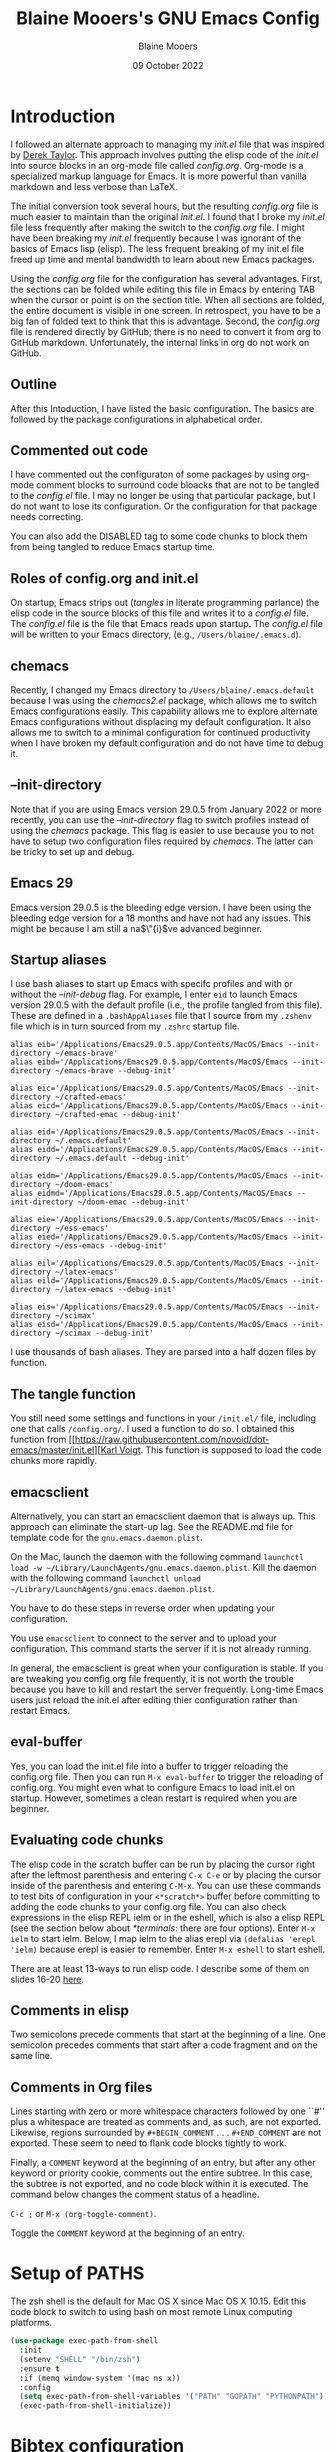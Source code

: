 #+TITLE: Blaine Mooers's GNU Emacs Config
#+AUTHOR: Blaine Mooers
#+DATE: 09 October 2022
#+EMAIL: blaine-mooers at ouhsc.edu
#+STARTUP:  showall



* Introduction
I followed an alternate approach to managing my /init.el/ file that was inspired by [[https://gitlab.com/dwt1/dotfiles][Derek Taylor]].
This approach involves putting the elisp code of the /init.el/ into source blocks in an org-mode file called /config.org/.
Org-mode is a specialized markup language for Emacs.
It is more powerful than vanilla markdown and less verbose than LaTeX.

The initial conversion took several hours, but the resulting /config.org/ file is much easier to maintain than the original /init.el/.
I found that I broke my /init.el/ file less frequently after making the switch to the /config.org/ file.
I might have been breaking my /init.el/ frequently because I was ignorant of the basics of Emacs lisp (elisp).
The less frequent breaking of my init.el file freed up time and mental bandwidth to learn about new Emacs packages.

Using the /config.org/ file for the configuration has several advantages.
First, the sections can be folded while editing this file in Emacs by entering TAB when the cursor or point is on the section title.
When all sections are folded, the entire document is visible in one screen.
In retrospect, you have to be a big fan of folded text to think that this is advantage.
Second, the /config.org/ file is rendered directly by GitHub; there is no need to convert it from org to GitHub markdown.
Unfortunately, the internal links in org do not work on GitHub.

** Outline
After this Intoduction, I have listed the basic configuration.
The basics are followed by the package configurations in alphabetical order.

** Commented out code
I have commented out the configuraton of some packages by using org-mode comment blocks to surround code bloacks that are not to be tangled to the /config.el/ file.
I may no longer be using that particular package, but I do not want to lose its configuration.
Or the configuration for that package needs correcting.

You can also add the DISABLED tag to some code chunks to block them from being tangled to reduce Emacs startup time.

** Roles of config.org and init.el
On startup, Emacs strips out (/tangles/ in literate programming parlance) the elisp code in the source blocks of this file and writes it to a /config.el/ file.
The /config.el/ file is the file that Emacs reads upon startup.
The /config.el/ file will be written to your Emacs directory, (e.g., ~/Users/blaine/.emacs.d~).

** chemacs
Recently, I changed my Emacs directory to ~/Users/blaine/.emacs.default~ because I was using the /chemacs2.el/ package, which allows me to switch Emacs configurations easily.
This capability allows me to explore alternate Emacs configurations without displacing my default configuration.
It also allows me to switch to a minimal configuration for continued productivity when I have broken my default configuration and do not have time to debug it.

** --init-directory
Note that if you are using Emacs version 29.0.5 from January 2022 or more recently, you can use the /--init-directory/ flag to switch profiles instead of using the /chemacs/ package.
This flag is easier to use because you to not have to setup two configuration files required by /chemacs/.
The latter can be tricky to set up and debug.

** Emacs 29
Emacs version 29.0.5 is the bleeding edge version.
I have been using the bleeding edge version for a 18 months and have not had any issues.
This might be because I am still a na$\"{i}$ve advanced beginner.

** Startup aliases
I use bash aliases to start up Emacs with specifc profiles and with or without the /--init-debug/ flag.
For example, I enter ~eid~ to launch Emacs version 29.0.5 with the default profile (i.e., the profile tangled from this file).
These are defined in a ~.bashAppAliases~ file that I source from my ~.zshenv~ file which is in turn sourced from my ~.zshrc~ startup file.

#+BEGIN_EXAMPLE
alias eib='/Applications/Emacs29.0.5.app/Contents/MacOS/Emacs --init-directory ~/emacs-brave'
alias eibd='/Applications/Emacs29.0.5.app/Contents/MacOS/Emacs --init-directory ~/emacs-brave --debug-init'

alias eic='/Applications/Emacs29.0.5.app/Contents/MacOS/Emacs --init-directory ~/crafted-emacs'
alias eicd='/Applications/Emacs29.0.5.app/Contents/MacOS/Emacs --init-directory ~/crafted-emac --debug-init'

alias eid='/Applications/Emacs29.0.5.app/Contents/MacOS/Emacs --init-directory ~/.emacs.default'
alias eidd='/Applications/Emacs29.0.5.app/Contents/MacOS/Emacs --init-directory ~/.emacs.default --debug-init'

alias eidm='/Applications/Emacs29.0.5.app/Contents/MacOS/Emacs --init-directory ~/doom-emacs'
alias eidmd='/Applications/Emacs29.0.5.app/Contents/MacOS/Emacs --init-directory ~/doom-emac --debug-init'

alias eie='/Applications/Emacs29.0.5.app/Contents/MacOS/Emacs --init-directory ~/ess-emacs'
alias eied='/Applications/Emacs29.0.5.app/Contents/MacOS/Emacs --init-directory ~/ess-emacs --debug-init'

alias eil='/Applications/Emacs29.0.5.app/Contents/MacOS/Emacs --init-directory ~/latex-emacs'
alias eild='/Applications/Emacs29.0.5.app/Contents/MacOS/Emacs --init-directory ~/latex-emacs --debug-init'

alias eis='/Applications/Emacs29.0.5.app/Contents/MacOS/Emacs --init-directory ~/scimax'
alias eisd='/Applications/Emacs29.0.5.app/Contents/MacOS/Emacs --init-directory ~/scimax --debug-init'
#+END_EXAMPLE

I use thousands of bash aliases.
They are parsed into a half dozen files by function.

** The tangle function
You still need some settings and functions in your ~/init.el/~ file, including one that calls ~/config.org/~.
I used a function to do so.
I obtained this function from [[https://raw.githubusercontent.com/novoid/dot-emacs/master/init.el][[[https://raw.githubusercontent.com/novoid/dot-emacs/master/init.el][Karl Voigt]].
This function is supposed to load the code chunks more rapidly.

** emacsclient
Alternatively, you can start an emacsclient daemon that is always up.
This approach can eliminate the start-up lag.
See the README.md file for template code for the ~gnu.emacs.daemon.plist~.

On the Mac, launch the daemon with the following command ~launchctl load -w ~/Library/LaunchAgents/gnu.emacs.daemon.plist~.
Kill the daemon with the following command ~launchctl unload ~/Library/LaunchAgents/gnu.emacs.daemon.plist~.

You have to do these steps in reverse order when updating your configuration.

You use ~emacsclient~ to connect to the server and to upload your configuration.
This command starts the server if it is not already running.

# #+BEGIN_COMMENT
# #+BEGIN_SRC emacs-lisp
# (server-start)
# ;;(unless (server-running-p) (server-start))
# #+END_SRC
# #+END_COMMENT
# 
In general, the emacsclient is great when your configuration is stable.
If you are tweaking you config.org file frequently, it is not worth the trouble because you have to kill and restart the server frequently.
Long-time Emacs users just reload the init.el after editing thier configuration rather than restart Emacs.


** eval-buffer

Yes, you can load the init.el file into a buffer to trigger reloading the config.org file.
Then you can run ~M-x eval-buffer~ to trigger the reloading of config.org.
You might even what to configure Emacs to load init.el on startup.
However, sometimes a clean restart is required when you are beginner.

** Evaluating code chunks

The elisp code in the scratch buffer can be run by placing the cursor right after the leftmost parenthesis and entering ~C-x C-e~ or by placing the cursor inside of the parenthesis and entering ~C-M-x~.
You can use these commands to test bits of configuration in your ~<*scratch*>~ buffer before committing to adding the code chunks to your config.org file.
You can also check expressions in the elisp REPL ielm or in the eshell, which is also a elisp REPL (see the section below about [[*terminals]]: there are four options).
Enter ~M-x ielm~ to start ielm.
Below, I map ielm to the alias erepl via ~(defalias 'erepl 'ielm)~ because erepl is easier to remember.
Enter ~M-x eshell~ to start eshell.

There are at least 13-ways to run elisp code.
I describe some of them on slides 16-20 [[https://github.com/MooersLab/EmacsATX4May2022/blob/main/Slides_Functional_Elisp_from_the_beginning.pdf][here]].

** Comments in elisp

Two semicolons precede comments that start at the beginning of a line.
One semicolon precedes comments that start after a code fragment and on the same line.

** Comments in Org files

Lines starting with zero or more whitespace characters followed by one ``#'' plus a whitespace are treated as comments and, as such, are not exported.
Likewise, regions surrounded by ~#+BEGIN_COMMENT~ . . . ~#+END_COMMENT~ are not exported.
These seem to need to flank code blocks tightly to work.

Finally, a ~COMMENT~ keyword at the beginning of an entry, but after any other keyword or priority cookie, comments out the entire subtree.
In this case, the subtree is not exported, and no code block within it is executed.
The command below changes the comment status of a headline.

~C-c ;~ or ~M-x (org-toggle-comment)~.

Toggle the ~COMMENT~ keyword at the beginning of an entry.

* Setup of PATHS

The zsh shell is the default for Mac OS X since Mac OS X 10.15.
Edit this code block to switch to using bash on most remote Linux computing platforms.

#+BEGIN_SRC emacs-lisp
(use-package exec-path-from-shell
  :init
  (setenv "SHELL" "/bin/zsh")
  :ensure t
  :if (memq window-system '(mac ns x))
  :config
  (setq exec-path-from-shell-variables '("PATH" "GOPATH" "PYTHONPATH"))
  (exec-path-from-shell-initialize))
#+END_SRC


# when (memq window-system '(mac ns x))
#   (exec-path-from-shell-initialize))


* Bibtex configuration

#+BEGIN_SRC emacs-lisp
(defconst blaine/bib-libraries (list "~/Documents/global.bib")) ; All of my bib databases.
#+END_SRC


* Basic customizations


** custom file config


#+BEGIN_SRC emacs-lisp
(setq custom-file (locate-user-emacs-file "custom-var.el"))
(load custom-file 'noerror 'nomessage)
#+END_SRC



** Dialog

Don't pop up UI dialogs when prompting.
Source: [[https://www.youtube.com/watch?v=51eSeqcaikM&list=PLEoMzSkcN8oNmd98m_6FoaJseUsa6QGm2&index=2][Dave Wilson]]

#+BEGIN_SRC emacs-lisp
(setq use-dialog-box nil)
#+END_SRC


** Dired automated update

Revert Dired and other buffers after changes to files in directories on disk.
Source: [[https://www.youtube.com/watch?v=51eSeqcaikM&list=PLEoMzSkcN8oNmd98m_6FoaJseUsa6QGm2&index=2][Dave Wilson]]

#+BEGIN_SRC emacs-lisp
(setq global-auto-revert-non-file-buffers t)
#+END_SRC


** Change file permissions in dired

The filenames are editable by default.
With this setting, you can edit the file permissions.

#+BEGIN_SRC emacs-lisp
(setq wdired-allow-to-change-permissions t)
#+END_SRC

** Suggested by Professor Chris Kauffman

Dr. Kauffman is a computer science professor at the University of Minnesota and an user of Emacs since his undergraduate days two decades ago.
He provides an excellent [[https://www-users.cse.umn.edu/~kauffman/tooltime/][workshop ]]on how to get up and running in Emacs quickly.

#+BEGIN_SRC emacs-lisp
(ido-mode 1)
(horizontal-scroll-bar-mode 1)
(global-auto-revert-mode 1)
(column-number-mode 1)
(global-display-line-numbers-mode t)
(global-hl-line-mode 1)
(display-time-mode t) ; dislay time in
(tool-bar-mode 0) ;; no gui toolbar
(add-to-list 'default-frame-alist '(fullscreen . maximized)); fullscreen on Try toggleing M-x ns-use-native-fullscreen
;; Display line numbers
(when (version<= "26.0.50" emacs-version)
   (global-display-line-numbers-mode))
(dolist (mode '(term-mode-hook
                shell-mode-hook
		eshell-mode-hook
		vtern-mode-hook))
  (add-hook mode (lambda () (display-line-numbers-mode 0))))
#+END_SRC


A faked full screen.

#+BEGIN_SRC emacs-lisp
(use-package maxframe
   :ensure t)
(defvar my-fullscreen-p t "Check if fullscreen is on or off")
(defun my-toggle-fullscreen ()
  (interactive)
  (setq my-fullscreen-p (not my-fullscreen-p))
  (if my-fullscreen-p
	  (restore-frame)
	(maximize-frame)))

;; (global-set-key (kbd "M-RET") 'my-toggle-fullscreen)
(global-set-key (kbd "M-RET") 'toggle-frame-fullscreen)
#+END_SRC


** Evaluate a region or the full buffer with C-x E
[[https://stackoverflow.com/questions/2518647/is-it-possible-to-evaluate-entire-buffer-in-emacs][Source]]

If a region has more than one symbolic expression, it can be evaluated by entering ~C-x E~.

#+BEGIN_SRC emacs-lisp
(defun eval-region-or-buffer ()
  (interactive)
  (let ((debug-on-error t))
    (cond
     (mark-active
      (call-interactively 'eval-region)
      (message "Region evaluated!")
      (setq deactivate-mark t))
     (t
      (eval-buffer)
      (message "Buffer evaluated!")))))
(add-hook 'emacs-lisp-mode-hook
          (lambda ()
            (local-set-key (kbd "C-x E") 'eval-region-or-buffer)))
#+END_SRC


** Hyper and Super key bindings

See this [[http://ergoemacs.org/emacs/emacs_hyper_super_keys.html][ for more information.]]
I tried option for the super key.
The s-c keybinding is used for copying.
Then I switched to caplocks for a while.
This did not work well.
I am back to using the option key as the super key.


#+BEGIN_SRC emacs-lisp
;; set keys for Apple keyboard, for emacs in OS X
;; Source http://xahlee.info/emacs/emacs/emacs_hyper_super_keys.html
(setq mac-command-modifier 'meta) ; make cmd key do Meta
(setq mac-option-modifier 'super) ; make alt or opt key do Super.
(setq mac-control-modifier 'control) ; make Control key do Control
(setq mac-function-modifier 'hyper)  ; make Fn key do Hyper. Only works on Apple produced keyboards.  
(setq mac-right-command-modifier 'hyper)
#+END_SRC



** Switching buffers

See discussion [[https://www.reddit.com/r/emacs/comments/ybqp3m/actually_utilizing_nextbuffer_and_previousbuffer/][here]].

#+BEGIN_SRC emacs-lisp
;; Switch to previous buffer
(define-key global-map (kbd "s-<left>") 'previous-buffer)
;; Switch to next buffer
(define-key global-map (kbd "s-<right>") 'next-buffer)
#+END_SRC

** Minibuffer history keybindings


The calling up of a previously issued command in the minibuffer with ~M-p~ saves times.


#+BEGIN_SRC emacs-lisp
(autoload 'edit-server-maybe-dehtmlize-buffer "edit-server-htmlize" "edit-server-htmlize" t)
(autoload 'edit-server-maybe-htmlize-buffer "edit-server-htmlize" "edit-server-htmlize" t)
(add-hook 'edit-server-start-hook 'edit-server-maybe-dehtmlize-buffer)
(add-hook 'edit-server-done-hook  'edit-server-maybe-htmlize-buffer)

(define-key minibuffer-local-map (kbd "M-p") 'previous-complete-history-element)
(define-key minibuffer-local-map (kbd "M-n") 'next-complete-history-element)
(define-key minibuffer-local-map (kbd "<up>") 'previous-complete-history-element)
(define-key minibuffer-local-map (kbd "<down>") 'next-complete-history-element)
#+END_SRC



#+BEGIN_SRC emacs-lisp
;; Highlight current line (Needs more tweaking with current dark theme.)
(global-hl-line-mode +1)
;;(add-to-list 'default-frame-alist '(background-color . "lightmagenta"))
(set-face-background 'hl-line "dark cyan")
(set-face-attribute 'mode-line nil :height 260)
#+END_SRC

*** Move selected regions up or down

It is commands like these one that enable rapid reorganization of your prose when writing one sentence per row.
Thank you to DivineDomain for the suggested upgrade.  Source: https://www.emacswiki.org/emacs/MoveText

#+BEGIN_SRC emacs-lisp
(defun move-text-internal (arg)
  (cond
   ((and mark-active transient-mark-mode)
    (if (> (point) (mark))
        (exchange-point-and-mark))
    (let ((column (current-column))
          (text (delete-and-extract-region (point) (mark))))
      (forward-line arg)
      (move-to-column column t)
      (set-mark (point))
      (insert text)
      (exchange-point-and-mark)
      (setq deactivate-mark nil)))
   (t
    (let ((column (current-column)))
      (beginning-of-line)
      (when (or (> arg 0) (not (bobp)))
        (forward-line)
        (when (or (< arg 0) (not (eobp)))
          (transpose-lines arg))
        (forward-line -1))
      (move-to-column column t)))))

(defun move-line-region-down (arg)
  "Move region (transient-mark-mode active) or current line
  arg lines down."
  (interactive "*p")
  (move-text-internal arg))

(defun move-line-region-up (arg)
  "Move region (transient-mark-mode active) or current line
  arg lines up."
  (interactive "*p")
  (move-text-internal (- arg)))

(global-set-key (kbd "M-<down>") 'move-line-region-down)
(global-set-key (kbd "M-<up>") 'move-line-region-up)
#+END_SRC


#+BEGIN_SRC emacs-lisp
(when (version<= "26.0.50" emacs-version )
(global-display-line-numbers-mode))
#+END_SRC



#+BEGIN_SRC emacs-lisp
;; Highlight current line (Needs more tweaking with current dark theme.)
(global-hl-line-mode +1)
;;(add-to-list 'default-frame-alist '(background-color . "lightmagenta"))
(set-face-background 'hl-line "dark cyan")
(set-face-attribute 'mode-line nil :height 260)
#+END_SRC




*** Commenting Code

[[https://www.emacswiki.org/emacs/CommentingCode][Commenting code source.]]

#+BEGIN_SRC emacs-lisp
;; source: https://www.emacswiki.org/emacs/CommentingCode
;; This looks useful. The selected region does not have to start at the beginning of the line.
;; Source: https://www.emacswiki.org/emacs/CommentingCode
(defun comment-eclipse ()
      (interactive)
      (let ((start (line-beginning-position))
            (end (line-end-position)))
        (when (or (not transient-mark-mode) (region-active-p))
          (setq start (save-excursion
                        (goto-char (region-beginning))
                        (beginning-of-line)
                        (point))
                end (save-excursion
                      (goto-char (region-end))
                      (end-of-line)
                      (point))))
        (comment-or-uncomment-region start end)))
(global-set-key "\M-;" 'comment-eclipse)
#+END_SRC



*** PDF viewing with retina display

Combined with emacs-mac, this gives good PDF quality for [[https://www.aidanscannell.com/post/setting-up-an-emacs-playground-on-mac/][retina display]].

#+BEGIN_SRC emacs-lisp
(setq pdf-view-use-scaling t)
#+END_SRC

*** PDF default page width behavior

#+BEGIN_SRC emacs-lisp
(setq-default pdf-view-display-size 'fit-page)
#+END_SRC

*** Provide matching parentheses

[[https://ianyepan.github.io/posts/setting-up-use-package/][Source]] for matching parentheses.

Set delay in the matching parenthesis to zero.
We are modifying the behavior of a built-in package.

#+BEGIN_SRC emacs-lisp
(setq show-paren-delay 0)
(show-paren-mode t)
#+END_SRC


*** Use rainbow-delimiters

These aid in the matching of parenthesis in lisp family computer code.

#+BEGIN_SRC emacs-lisp
(use-package rainbow-delimiters)
(add-hook 'prog-mode-hook 'rainbow-delimiters-mode)
(set-face-attribute 'rainbow-delimiters-unmatched-face nil
            :foreground "cyan"
            :inherit 'error
            :box t)
#+END_SRC

*** recentf

List recently opened files.

#+BEGIN_SRC emacs-lisp
(recentf-mode 1)
#+END_SRC

*** highlight current line

#+BEGIN_SRC emacs-lisp
;; highlight current line
(global-hl-line-mode +1)
(set-face-background hl-line-face "cyan")
(set-face-attribute 'mode-line nil  :height 360)
#+END_SRC


*** revert buffers

Revert buffers when the underlying file has changed.

#+BEGIN_SRC emacs-lisp
(global-auto-revert-mode 1)
#+END_SRC


*** save history

Save history going back 25 commands.
To long of a history slows startup.
Use M-p to get previous command used in the minibuffer.
Use M-n to move to next command.

#+BEGIN_SRC emacs-lisp
(setq history-length 25)
(savehist-mode 1)
#+END_SRC


** save place


Save file place in a file.

#+BEGIN_SRC emacs-lisp
(save-place-mode 1)
#+END_SRC



** System-specific configurations

These settings enables using the same configuration file on multiple platforms.
Note that windows-nt includes [[https://www.gnu.org/software/emacs/manual/html_node/elisp/System-Environment.html][windows 10]].


#+BEGIN_SRC emacs-lisp
(defconst *is-a-mac* (eq system-type 'darwin))
(defconst *is-a-linux* (eq system-type 'gnu/linux))
(defconst *is-windows* (eq system-type 'windows-nt))
(defconst *is-cygwin* (eq system-type 'cygwin))
(defconst *is-unix* (not *is-windows*))
#+End_SRC


*** Give new Emacs frame the focus of the keyborad


[[https://medium.com/really-learn-programming/configuring-emacs-on-macos-a6c5a0a8b9fa][source]]


#+BEGIN_SRC emacs-lisp
(when (featurep 'ns)
  (defun ns-raise-emacs ()
    "Raise Emacs."
    (ns-do-applescript "tell application \"Emacs\" to activate"))
(defun ns-raise-emacs-with-frame (frame)
    "Raise Emacs and select the provided frame."
    (with-selected-frame frame
      (when (display-graphic-p)
        (ns-raise-emacs))))
(add-hook 'after-make-frame-functions 'ns-raise-emacs-with-frame)
(when (display-graphic-p)
    (ns-raise-emacs)))
#+End_SRC







* Package Customizations

Find packages by browsing the [[http://melpa.org][melpa]] website.
Install updates to packages with ~package-list-packages RET U x y~.
Then run ~package-install RET <select or enter package name>~ to install a new package.

The /use-package/ package has a number of [[https://jwiegley.github.io/use-package/keywords/][keywords]].

** A


*** ac autocompletion packag

This is a 11-year fold package that extends Emacs's built in autocompletion system.

#+BEGIN_SRC emacs-lisp
(ac-config-default)

;; source: https://www.emacswiki.org/emacs/EshellCompletion
(defun ac-pcomplete ()
  ;; eshell uses `insert-and-inherit' to insert a \t if no completion
  ;; can be found, but this must not happen as auto-complete source
  (flet ((insert-and-inherit (&rest args)))
    ;; this code is stolen from `pcomplete' in pcomplete.el
    (let* (tramp-mode ;; do not automatically complete remote stuff
           (pcomplete-stub)
           (pcomplete-show-list t) ;; inhibit patterns like * being deleted
           pcomplete-seen pcomplete-norm-func
           pcomplete-args pcomplete-last pcomplete-index
           (pcomplete-autolist pcomplete-autolist)
           (pcomplete-suffix-list pcomplete-suffix-list)
           (candidates (pcomplete-completions))
           (beg (pcomplete-begin))
           ;; note, buffer text and completion argument may be
           ;; different because the buffer text may bet transformed
           ;; before being completed (e.g. variables like $HOME may be
           ;; expanded)
           (buftext (buffer-substring beg (point)))
           (arg (nth pcomplete-index pcomplete-args)))
      ;; we auto-complete only if the stub is non-empty and matches
      ;; the end of the buffer text
      (when (and (not (zerop (length pcomplete-stub)))
                 (or (string= pcomplete-stub ; Emacs 23
                              (substring buftext
                                         (max 0
                                              (- (length buftext)
                                                 (length pcomplete-stub)))))
                     (string= pcomplete-stub ; Emacs 24
                              (substring arg
                                         (max 0
                                              (- (length arg)
                                                 (length pcomplete-stub)))))))
        ;; Collect all possible completions for the stub. Note that
        ;; `candidates` may be a function, that's why we use
        ;; `all-completions`.
        (let* ((cnds (all-completions pcomplete-stub candidates))
               (bnds (completion-boundaries pcomplete-stub
                                            candidates
                                            nil
                                            ""))
               (skip (- (length pcomplete-stub) (car bnds))))
          ;; We replace the stub at the beginning of each candidate by
          ;; the real buffer content.
          (mapcar #'(lambda (cand) (concat buftext (substring cand skip)))
                  cnds))))))

(defvar ac-source-pcomplete
  '((candidates . ac-pcomplete)))

(add-hook 'eshell-mode-hook #'(lambda () (setq ac-sources '(ac-source-pcomplete))))
(add-to-list 'ac-modes 'eshell-mode)
#+END_SRC


*** Autocmpletion via crafted-emacs

This is the crafted-emacs autocompletion stack.
Do not use ivy or helm if you use this stack.


#+BEGIN_SRC emacs-lisp
;;; crafted-completion.el --- Crafted Completion Configuration -*- lexical-binding: t; -*-

;; Copyright (C) 2022
;; SPDX-License-Identifier: MIT

;; Author: System Crafters Community

;;; Commentary:

;; Setup completion packages.  Completion in this sense is more like
;; narrowing, allowing the user to find matches based on minimal
;; inputs and "complete" the commands, variables, etc from the
;; narrowed list of possible choices.

;;; Code:


(use-package cape :ensure t)
(use-package consult :ensure t)
(use-package corfu :ensure t)
(use-package embark-consult :ensure t)
(use-package embark :ensure t)
(use-package orderless :ensure t)
(use-package vertico :ensure t)
(use-package marginalia :ensure t)
(use-package cape :ensure t)




(defun crafted-completion/minibuffer-backward-kill (arg)
  "Delete word or delete up to parent folder when completion is a file.

ARG is the thing being completed in the minibuffer."
  (interactive "p")
  (if minibuffer-completing-file-name
      ;; Borrowed from https://github.com/raxod502/selectrum/issues/498#issuecomment-803283608
      (if (string-match-p "/." (minibuffer-contents))
          (zap-up-to-char (- arg) ?/)
        (delete-minibuffer-contents))
    (backward-kill-word arg)))

;;; Vertico
(require 'vertico)

;; Straight and Package bundle the vertico package differently. When
;; using `package.el', the extensions are built into the package and
;; available on the load-path. When using `straight.el', the
;; extensions are not built into the package, so have to add that path
;; to the load-path manually to enable the following require.
;;(when (eq crafted-package-system 'straight)
;;  (add-to-list 'load-path
;;               (expand-file-name "straight/build/vertico/extensions"
;;                                 straight-base-dir)))
;;(require 'vertico-directory)

(with-eval-after-load 'evil
  (define-key vertico-map (kbd "C-j") 'vertico-next)
  (define-key vertico-map (kbd "C-k") 'vertico-previous)
  (define-key vertico-map (kbd "M-h") 'vertico-directory-up))

;; Cycle back to top/bottom result when the edge is reached
(customize-set-variable 'vertico-cycle t)

;; Start Vertico
(vertico-mode 1)

;;; Marginalia

;; Configure Marginalia
(require 'marginalia)
(customize-set-variable 'marginalia-annotators '(marginalia-annotators-heavy marginalia-annotators-light nil))
(marginalia-mode 1)

;; Set some consult bindings
(global-set-key (kbd "C-s") 'consult-line)
(define-key minibuffer-local-map (kbd "C-r") 'consult-history)

(setq completion-in-region-function #'consult-completion-in-region)


;;; Orderless

;; Set up Orderless for better fuzzy matching
(require 'orderless)
(customize-set-variable 'completion-styles '(orderless basic))
(customize-set-variable 'completion-category-overrides '((file (styles . (partial-completion)))))

;;; Embark
(require 'embark)
(require 'embark-consult)

(global-set-key [remap describe-bindings] #'embark-bindings)
(global-set-key (kbd "C-.") 'embark-act)

;; Use Embark to show bindings in a key prefix with `C-h`
(setq prefix-help-command #'embark-prefix-help-command)

(with-eval-after-load 'embark-consult
  (add-hook 'embark-collect-mode-hook #'consult-preview-at-point-mode))

;;; Corfu

;; Setup corfu for popup like completion
(customize-set-variable 'corfu-cycle t) ; Allows cycling through candidates
(customize-set-variable 'corfu-auto t)  ; Enable auto completion
(customize-set-variable 'corfu-auto-prefix 2) ; Complete with less prefix keys
(customize-set-variable 'corfu-auto-delay 0.0) ; No delay for completion
(customize-set-variable 'corfu-echo-documentation 0.25) ; Echo docs for current completion option

(global-corfu-mode 1)

;;; Cape

;; Setup Cape for better completion-at-point support and more
(require 'cape)

;; Add useful defaults completion sources from cape
(add-to-list 'completion-at-point-functions #'cape-file)
(add-to-list 'completion-at-point-functions #'cape-dabbrev)

;; Silence the pcomplete capf, no errors or messages!
;; Important for corfu
(advice-add 'pcomplete-completions-at-point :around #'cape-wrap-silent)

;; Ensure that pcomplete does not write to the buffer
;; and behaves as a pure `completion-at-point-function'.
(advice-add 'pcomplete-completions-at-point :around #'cape-wrap-purify)
(add-hook 'eshell-mode-hook
          (lambda () (setq-local corfu-quit-at-boundary t
                            corfu-quit-no-match t
                            corfu-auto nil)
            (corfu-mode)))
#+END_SRC


*** atomic-chrome

In brief, after installing GhostText in Chrome and atomic-chrome in Emacs, do the followwing'

+ enter ~M-x atomic-chrome-start-server~ to start the server
+ click on the ghost icon in the tool bar above the textarea in a browser. This opens a buffer in Emacs. It will have the same name as the webpage in Emacs.
+ enter ~M-x latex-mode~

The atomic-chrome package enables instant updates in the browser text area while typing in the corresponding Emacs buffer.
This package is newer than edit-server package and seems to have some advantages.
It supports instant updating and bidrectional editing.
For the configuration options, see [[https://github.com/alpha22jp/atomic-chrome][its repo.]]

The competitor packages are ~emacs-everywhere~ and ~emacs-anywhere~.
The latter two packages depend on running emacsclient whereas this is not required with atomic-chrome.
It is not obvious how to configure the latter two packages to use the latex-mode.
They seem to be limited to editing text boxes on webpages.

You have to install the ghosttext extension for Chrome.
This extension works in the new browser Brave.
There is suppose to be an extension for Firefox too.
Then you have to manage the extension by enabling access to the local files.
Next, you have to pin the extension to the task bar.

You also have to install from MELPA the atomic-chrome package in Emacs.
Then you issue the command ~M-x atomic-chrome-start-server~.
Back in the browser, click on the ghost icon in the toolbar.
The edges of the text area will be highlighted in blue.
You will be able to see the new text as it is typed in Emacs.
The current bottom of the text area is shown.
If you have to type in an earlier part of the text area, you may not see this part of the text area in the browser without scrolling up.
That is,  the browser does not automatically refocus on the area of active typing.
In other words, it does not track the position of the cursor.

In the case of 750words, it frequently saves the text.
750words also updates the word count upon each save.
This is an alternate means of monitoring the number of words written.

You can, likewise, type inside of the text area in the browser, and your writing will appear in the Emacs buffer.
The ~cmd-s~ shortcut works in the browser to save the current text.

To exit the server, enter ~C-c C-c~ in Emacs.

One way around the refocusing issue is to type your new chunk of text at the bottom of the text area.
When finished, you can then cut and paste this text in the desired location in the earlier part of the text area.

One advantage of atomic-chrome over the edit-server is that you can type in either Emacs or the text area.
The edit-server expects you to do all of your typing in Emacs.
All of the installed editing tools may not be available at both sites.
For example, on 11 May 2022, the lsp-grammarly was not working in Emacs, but the grammarly plugin for Chrome was working.
I could take advantage of this plugin by typing in the text area for 750words.

On the other hand, edit-server allowed you to use a hook to recognize that the text area on 750word are to be opened in the latex-mode.
The latex-mode needs to be activated to be able to take advantage of the yasnippet snippets in Emacs.
Enter ~M-x latex-mode~.
You can use the configuration below to set the default major mode.
You can also configure atomic-chrome to set the major mode by website.

#+BEGIN_SRC emacs-lisp
;; (defun enable-atomic-lsp ()
;;   (setq-local buffer-file-name  (f-join "/path/to/some/project" (buffer-name)))
;;   (lsp)
;;   (lsp-ui-mode)
;;   )
;;
;; (use-package lsp-mode
;;     :ensure t
;;     :hook ((python-mode . lsp))
;;     :commands lsp
;;     :config (add-hook 'atomic-chrome-edit-mode-hook 'enable-atomic-lsp)
;;  )
(use-package atomic-chrome)
;; (atomic-chrome-start-server)
(setq atomic-chrome-default-major-mode 'python-mode)
(setq atomic-chrome-extension-type-list '(ghost-text))
;;(atomic-chrome-start-httpd)
(setq atomic-chrome-server-ghost-text-port 4001)
(setq atomic-chrome-url-major-mode-alist
      '(("github\\.com" . gfm-mode)
        ("overleaf.com" . latex-mode)
        ("750words.com" . latex-mode)))
#+END_SRC

Select the style of opening the editing buffer by atomic-chrome-buffer-open-style.

full: Open in the selected window.
split: Open in the new window by splitting the selected window (default).
frame: Create a new frame and window in it. Must be using some windowing pacakge.


#+BEGIN_SRC emacs-lisp
(setq atomic-chrome-buffer-open-style 'split)
#+END_SRC



**** citar

/citar/ is a citation manager that plays well with /selectrum/ or /vertico/.
Its functionality overlaps with bibtex-ivy and bibtex company.
It works in markdown, org, and LaTeX.

The documentation is a bit spartan and not beginner-friendly [[https://github.com/bdarcus/citar][Source]].

#+BEGIN_SRC emacs-lisp
 (use-package citar
   :ensure t
   :bind (("C-c b" . citar-insert-citation)
          :map minibuffer-local-map
          ("M-b" . citar-insert-preset))
   :custom
   (citar-open-note-function 'orb-citar-edit-note)
   (citar-select-multiple t)
   (citar-notes-paths '("~/org-roam/"))
   (citar-library-paths '("~/0papersLabeled" "~/0booksLabeled"))
   (advice-add #'completing-read-multiple :override #'consult-completing-read-multiple)
   (citar-file-extensions '("pdf" "epub"))
   (org-cite-follow-processor 'citar)
   (citar-bibliography '("~/Documents/global.bib")))

(use-package citar-embark
  :ensure t
  :after citar embark
  :no-require
  :config (citar-embark-mode)
  )

(use-package citar-org-roam
  :ensure t
  :after citar org-roam
  :no-require
  :custom
  (citar-org-roam-subdir nil)
  :config (citar-org-roam-mode)
  )


#+END_SRC
Note that scholar-import is configured to work with citar.


*** AUCTeX
[[source][https://stackoverflow.com/questions/3300497/using-minted-source-code-latex-package-with-emacs-auctex]]

To enable the use of the minted package.

#+BEGIN_SRC emacs-lisp
(eval-after-load "tex"
  '(setcdr (assoc "LaTeX" TeX-command-list)
          '("%`%l%(mode) -shell-escape%' %t"
          TeX-run-TeX nil (latex-mode doctex-mode) :help "Run LaTeX")
    )
  )
#+END_SRC

*** awesome-tab

#+BEGIN_SRC emacs-lisp
  (use-package awesome-tab
    :load-path "~/.emacs.default/elisp/awesome-tab"
    :config
    (awesome-tab-mode t))
#+END_SRC


** B 

*** Bibtex from DOI

Fetch bibtex entry for the given DOI. 
Insert at point, which should be in your global.bib file.
Needs code to reformat the bibtex key.
You have to run the funciton with M-x first to activate the key-binding.

[[source][https://www.anghyflawn.net/blog/2014/emacs-give-a-doi-get-a-bibtex-entry/]]

#+BEGIN_SRC emacs-lisp
(defun get-bibtex-from-doi (doi)
 "Get a BibTeX entry from the DOI"
 (interactive "MDOI: ")
 (let ((url-mime-accept-string "text/bibliography;style=bibtex"))
   (with-current-buffer 
     (url-retrieve-synchronously 
       (format "http://dx.doi.org/%s" 
       	(replace-regexp-in-string "http://dx.doi.org/" "" doi)))
     (switch-to-buffer (current-buffer))
     (goto-char (point-max))
     (setq bibtex-entry 
     	  (buffer-substring 
          	(string-match "@" (buffer-string))
              (point)))
     (kill-buffer (current-buffer))))
 (insert (decode-coding-string bibtex-entry 'utf-8))
 (define-key bibtex-mode-map (kbd "C-c b") 'get-bibtex-from-doi)
 (bibtex-fill-entry))
#+END_SRC





Cider supports running a Clojure REPL in a parallel window.

#+BEGIN_SRC emacs-lisp
(setq org-babel-clojure-backend 'cider)
(use-package cider
 :ensure t)
(setq org-edit-src-content-indentation 0
     org-src-tab-acts-natively t
     org-src-fontify-natively t
     org-confirm-babel-evaluate nil)
(setq nrepl-hide-special-buffers t
     cider-repl-pop-to-buffer-on-connect nil
     cider-popup-stacktraces nil
     cider-repl-popup-stacktraces t)

;; Useful keybindings when using Clojure from Org
(org-defkey org-mode-map "\C-x\C-e" 'cider-eval-last-sexp)
(org-defkey org-mode-map "\C-c\C-d" 'cider-doc)


;; git clone --single-branch --branch correlations-heatmap https://github.com/BlaineMooersLab/clojure-sandbox.git
;; (inspired by: https://github.com/clojure-emacs/cider/issues/3094)
;;(require 'cider-mode)

(defun cider-tap (&rest r) ; inspired by https://github.com/clojure-emacs/cider/issues/3094
  (cons (concat "(let [__value "
                (caar r)
                "] (tap> {:clay-tap? true :form (quote " (caar r) ") :value __value}) __value)")
        (cdar r)))

(advice-add 'cider-nrepl-request:eval
:filter-args #'cider-tap)


;; Clay related functions from Daniel Slutsky
;; https://scicloj.github.io/clay/#Setup

(defun scittle-show ()
  (interactive)
  (save-buffer)
  (let
      ((filename
        (buffer-file-name)))
    (when filename
      (cider-interactive-eval
       (concat "(scicloj.clay.v2.api/show-doc! \"" filename "\" {})")))))
(define-key clojure-mode-map "\C-c\C-s" 'scittle-show)

(defun scittle-show-and-write ()
  (interactive)
  (save-buffer)
  (let
      ((filename
        (buffer-file-name)))
    (when filename
      (cider-interactive-eval
       (concat "(scicloj.clay.v2.api/show-doc-and-write-html! \"" filename "\" {:toc? true})")))))
(define-key clojure-mode-map "\C-c\C-w" 'scittle-show-and-write)


;; Clerk is another "notebook"--really a brower interface
;;

(defun clerk-show ()
  (interactive)
  (when-let
      ((filename
        (buffer-file-name)))
    (save-buffer)
    (cider-interactive-eval
     (concat "(nextjournal.clerk/show! \"" filename "\")"))))

(define-key clojure-mode-map (kbd "<M-return>") 'clerk-show)
#+END_SRC






**** nbb--cider link up to run ClojureScript via nbb

[[https://github.com/babashka/nbb][nbb]] means not ~babashka~.

/babashka/ is built on a reduced set of Clojure.
It is independent of the JVM.
I stored it in /usr/local/bin.
It is invoked by entering ~bb~.
~bb '(vec (dedupe *input*))' <<< '[1 1 1 1 2]'~
Returns ~[1 2]~.

You can run bash scripts with Clojure code inside.
Add a shebang with bb.
~./cst.clj~ returns central time.
It is the first choice for running Clojure via scripts because it starts up faster (no JVM to spin up).
There are several other ways to run Clojure from the command line.

In contrast to /babashka/, ~nbb~ runs on top of Node.js rather than the JVM.
~nnb~ runs ClojureScript.

Install nbb via ~npm install -g nbb~.
Install ~npm install -g csv-parse shelljs term-size zx~.
Test with ~nbb -e '(+ 1 2 3)' ~ on the command line.
Try a multiline test ~nbb -e '(defn exp [x n] (reduce * (repeat n x)))\n (exp 4 10)' ~.

To run ~nbb~ from within Emacs, launch a server via ~nbb nrepl-server :port 1337~ outside Emacs on the terminal.
Enter ~M-x cider-connect <RET> localhost <RET> 1337~.
Then change the current buffer to clojure-mode.

There is a bug. When you use cider-connect this is actually cider-connect-clj, which sets the connection type automatically to Clojure.
Then if you try to evaluate something from a cljs file, CIDER looks for a cljs REPL, which it cannot find.
Enter ~M-x clojure-mode~ to fix this issue.

Note, you can run ~lein repl :connect 1337~ from the terminal.



**** inf-clojure minor mode

This is the easiest way to run Clojure from Emacs.
To open a clj repl in a parallel buffer in Emacs, load a Clojure file and invoke the inf-clojure minor mode by entering ~M-x inf-clojure~.
The inf-clojure mode is simpler than cider and easier for beginners of Clojure.


**** modeline tweak for Clojure

[[http://jr0cket.co.uk/2013/01/tweeking-emacs-modeline-for-clojure.html][Clojure]]



**** clojure-lsp

#+BEGIN_SRC emacs-lisp
(use-package lsp-mode
  :ensure t
  :hook ((clojure-mode . lsp)
         (clojurec-mode . lsp)
         (clojurescript-mode . lsp))
  :config
  ;; add paths to your local installation of project mgmt tools, like lein
  (setenv "PATH" (concat
                   "/usr/local/bin" path-separator
                   (getenv "PATH")))
  (dolist (m '(clojure-mode
               clojurec-mode
               clojurescript-mode
               clojurex-mode))
     (add-to-list 'lsp-language-id-configuration `(,m . "clojure")))
  (setq lsp-clojure-server-command '("/usr/local/Cellar/clojure-lsp-native"))) ; Optional: In case `clojure-lsp` is not in your $PATH
#+END_SRC


*** Rainbow blocks for Clojure

The package rainbow-blocks does color highlighting by scope rather than syntax.

#+BEGIN_SRC emacs-lisp
(use-package rainbow-blocks
  :ensure t)
;; activate for clojure files
(add-hook 'clojure-mode-hook 'rainbow-blocks-mode)
(add-hook 'org-mode-hook 'rainbow-blocks-mode)
(add-hook 'emacs-lisp-mode-hook 'rainbow-blocks-mode)
#+END_SRC



*** command-log-mode

This featue is good for screen casts.
I may need to fiddle with the configuration further.

#+BEGIN_SRC emacs-lisp
(use-package command-log-mode
  :commands command-log-mode)
#+END_SRC





*** Copilot

The requires the GitHub Coplit subscription.

#+BEGIN_COMMENT
#+BEGIN_SRC emacs-lisp
(load-file "~/.emacs.default/manual-packages/copilot.el/copilot.el")

;; Use copilot-mode to automatically provide completions
(add-hook 'prog-mode-hook 'copilot-mode)

; complete by copilot first, then company-mode
(defun my-tab ()
  (interactive)
  (or (copilot-accept-completion)
      (company-indent-or-complete-common nil)))

; modify company-mode behaviors
(with-eval-after-load 'company
  ;; disable inline previews
  (delq 'company-preview-if-just-one-frontend company-frontends)

  (define-key company-mode-map (kbd "<tab>") 'my-tab)
  (define-key company-mode-map (kbd "TAB") 'my-tab)
  (define-key company-active-map (kbd "<tab>") 'my-tab)
  (define-key company-active-map (kbd "TAB") 'my-tab))
#+END_SRC
#+END_COMMENT




**** Copilot commands:
#+BEGIN_COMMENT
copilot-diagnose
Check the current status of the plugin. Also you can check logs in the *copilot events* buffer and stderr output in the *copilot stderr* buffer.

copilot-login
Login to GitHub, required for using the plugin.

copilot-mode
Enable/disable copilot mode.

copilot-complete
Try to complete at the current point.

copilot-accept-completion
Accept the current completion.

copilot-clear-overlay
Clear copilot overlay in the current buffer.

copilot-accept-completion-by-line / copilot-accept-completion-by-word
Similar to copilot-accept-completion, but accept the completion by line or word. You can use prefix argument to specify the number of lines or words to accept.

copilot-next-completion / copilot-previous-completion
Cycle through the completion list.

copilot-logout
Logout from GitHub.
#+END_COMMENT




**** Copilot customizations
#+BEGIN_COMMENT
copilot-node-executable
The executable path of Node.js.

copilot-idle-delay
Time in seconds to wait before starting completion (default to 0). Note Copilot itself has a ~100ms delay because of network communication.

copilot-enable-predicates
A list of predicate functions with no argument to enable Copilot in copilot-mode. Copilot will be enabled only if all predicates return t.

copilot-disable-predicates
A list of predicate functions with no argument to disable Copilot in copilot-mode. Copilot will be disabled if any predicate returns t.
#+END_COMMENT



*** CUA-mode

Use C-x, C-v, C-c for cut, paste, and copy when in a marked region.
If the region is active, use C-S-x (or two rapid C-x C-x) instead C-x to do what C-x normally does in Emacs.
The same goes for the other CUA keys.

[[Source][https://www.emacswiki.org/emacs/CuaMode]]

#+BEGIN_COMMENT
#+BEGIN_SRC emacs-lisp
(cua-mode t)
    (setq cua-auto-tabify-rectangles nil) ;; Don't tabify after rectangle commands
    (transient-mark-mode 1) ;; No region when it is not highlighted
    (setq cua-keep-region-after-copy t) ;; Standard Windows behaviour
#+END_SRC
#+END_COMMENT

** D

*** Dashboard configuration

#+BEGIN_SRC emacs-lisp
;; dashboard
(use-package dashboard
  :ensure t
  :config
  (dashboard-setup-startup-hook))
(setq dashboard-center-content t)
(setq dashboard-insert-ascii-banner-centered t)
(setq dashboard-banner-logo-title "Loxo or selpercatinib. FDA-approved RET kinase inhibitor to treat non-small cell lung cancer in 2020.")
(use-package all-the-icons)
;;(insert (all-the-icons-icon-for-buffer))
(setq dashboard-center-content t)
(setq dashboard-image-banner-max-width 120)
(setq dashboard-image-banner-max-height 150)
(use-package page-break-lines)
(setq dashboard-set-heading-icons t)
(setq dashboard-set-file-icons t)
(setq dashboard-startup-banner "/Users/blaine/images/loxo.png")
(setq dashboard-items '((recents  . 20)
                        (bookmarks . 50)
                        (projects . 250)
                        (registers . 5)))

;; (agenda . 15)
;; Set the title
;;(setq dashboard-banner-logo-title "Dashboard of Blaine Mooers")
;; Set the banner
;;(setq dashboard-startup-banner 'official)
;;(setq dashboard-startup-banner "/Users/blaine/Images/jmjd4alphaFOld1Aug30.png")
;; Value can be
;; 'official which displays the official emacs logo
;; 'logo which displays an alternative emacs logo
;; 1, 2 or 3 which displays one of the text banners
;; "path/to/your/image.gif", "path/to/your/image.png" or "path/to/your/text.txt" which displays whatever gif/image/text you would prefer

;; Content is not centered by default. To center, set
;;(setq dashboard-center-content t)

;; To disable shortcut "jump" indicators for each section, set
(setq dashboard-show-shortcuts nil)

; To show info about the packages loaded and the init time:
(setq dashboard-set-init-info t)

; To use it with counsel-projectile or persp-projectile
(setq dashboard-projects-switch-function 'projectile-persp-switch-project)

; To display today’s agenda items on the dashboard, add agenda to dashboard-items:
(add-to-list 'dashboard-items '(agenda) t)

; To show agenda for the upcoming seven days set the variable dashboard-week-agenda to t.
(setq dashboard-week-agenda t)
#+END_SRC


*** Dashboard refresh

Function to refresh dashboard and open in the current window.
This function is useful for accessing bookmarks and recent files created in the current session.
The last line in the code bloack defines a global key binding to F1.

Source of function by Jackson Benete Ferreira: the issues section of the [[https://github.com/emacs-dashboard/emacs-dashboard/issues/236][dashboard]] GitHub page.
I edited the documentation line to fix the grammar and add the final phrase.

#+BEGIN_SRC emacs-lisp
(defun new-dashboard ()
  "Jump to the dashboard buffer. If it doesn't exist, create one. Refresh while at it."
  (interactive)
  (switch-to-buffer dashboard-buffer-name)
  (dashboard-mode)
  (dashboard-insert-startupify-lists)
  (dashboard-refresh-buffer))
(global-set-key (kbd "<f1>") 'new-dashboard)
#+END_SRC


** D

*** dired-subtree

Source: https://xenodium.com/drill-down-emacs-dired-with-dired-subtree/

#+BEGIN_SRC emacs-lisp
(use-package dired-subtree :ensure t
  :after dired
  :config
  (bind-key "<tab>" #'dired-subtree-toggle dired-mode-map)
  (bind-key "<backtab>" #'dired-subtree-cycle dired-mode-map))
#+END_SRC


*** direx

~direx.el~ is a simple directory explorer and a generic tree explorer.
The source is in MELPA and on [GitHub](https://github.com/emacsorphanage/direx).

#+BEGIN_SRC emacs-lisp
;; (use-package direx
;;  :ensure t)
;; (global-set-key (kbd "C-x C-j") 'direx:jump-to-directory)
#+END_SRC

*** dired-icons

#+BEGIN_SRC emacs-lisp
(use-package dired-icon
  :ensure t
)
(add-hook 'dired-mode-hook 'dired-icon-mode)
#+END_SRC


*** dirvish

#+BEGIN_SRC emacs-lisp
(use-package dirvish
  :ensure t
)
(dirvish-override-dired-mode)
#+END_SRC

*** Doom mode-line

The doom mode-line can be used without the Doom configuration.
This mode-line hides the word count.

#+BEGIN_COMMENT
#+BEGIN_SRC emacs-lisp
(use-package doom-modeline
   :ensure t
   :init (doom-modeline-mode 1)
   :custom ((doom-modeline-height 25)))
#+END_SRC
#+END_COMMENT

*** dot-mode

This minor mode enables the use of C-. to repeat the last command.
I want this great Vi command enabled globally.

#+BEGIN_SRC emacs-lisp
(use-package dot-mode)
(global-dot-mode t)
#+END_SRC



*** dotnet


#+BEGIN_SRC emacs-lisp
(add-hook 'csharp-mode-hook 'dotnet-mode)
;; and/or
(add-hook 'fsharp-mode-hook 'dotnet-mode)
#+END_SRC

The default prefix is ~C-c C-n~.
The prefix gives you access to the following key combinations:

|-----------------------+-----------------------|
| Keybinding            | Command               |
|-----------------------+-----------------------|
| C-c C-n a p           | dotnet-add-package    |
| C-c C-n a r            | dotnet-add-reference  |
| C-c C-n b             | dotnet-build          |
| C-c C-n c             | dotnet-clean          |
| C-c C-n g c           | dotnet-goto-csproj    |
| C-c C-n g f           | dotnet-goto-fsproj    |
| C-c C-n g s           | dotnet-goto-sln       |
| C-c C-n n             | dotnet-new            |
| C-c C-n p             | dotnet-publish        |
| C-c C-n r             | dotnet-restore        |
| C-c C-n e             | dotnet-run            |
| C-c C-n C-e           | dotnet-run-with-args  |
| C-c C-n s a           | dotnet-sln-add        |
| C-c C-n s l           | dotnet-sln-list       |
| C-c C-n s n           | dotnet-sln-new        |
| C-c C-n s r           | dotnet-sln-remove     |
| C-c C-n t             | dotnet-test           |
| C-c C-n T             | dotnet-test-rerun     |
|-----------------------+-----------------------|

You can customize the prefix by adding:
#+END_SRC



#+BEGIN_SRC emacs-lisp
;; (setq dotnet-mode-keymap-prefix (kbd "<ADD YOUR PREFIX HERE>"))
#+END_SRC


*** Dump-Jump

This [[https://github.com/jacktasia/dumb-jump][package]] was recommended by Micky Petersen
It is suppose to jump to definitions with ~M-.~ when the point is on a symbol.
I need read up on [[https://www.gnu.org/software/emacs/manual/html_node/emacs/Xref.html][xref]]

#+BEGIN_SRC emacs-lisp
(use-package dumb-jump
  :ensure t)
(add-hook 'xref-backend-functions #'dumb-jump-xref-activate)
(setq xref-show-definitions-function #'xref-show-definitions-completing-read)
#+END_SRC


*** E


*** ebib

This package is used to manage bib files. It looks like fun.
The manual is found [[https://joostkremers.github.io/ebib/ebib-manual.html][here]].

#+BEGIN_SRC emacs-lisp
;; Ebib to take care of the actual bibliography
(use-package ebib
  :ensure t
  :config
  (setq ebib-preload-bib-files '("~/Documents/global.bib"))
  )
(global-set-key (kbd "C-c e") 'ebib)
#+END_SRC


*** Elfeed

Enter M-x elfeed to fire up a session.
Enter S-g to update the feeds.
ew

#+BEGIN_SRC emacs-lisp
(use-package elfeed
  :ensure t)
(setq elfeed-curl-program-name "/opt/local/bin/curl")
(setq elfeed-search-title-max-width 130)
(use-package elfeed-org)
(setq rmh-elfeed-org-files (list "~/.emacs.default/elfeed.org"))
(elfeed-org)
;;
;;(setq elfeed-feeds '("https://planet.emacslife.com/atom.xml" "http://feeds.nature.com/nchem/rss/current"
;;    "http://feeds.nature.com/nature/rss/current"
;;    "https://onlinelibrary.wiley.com/feed/1469896x/most-recent"
;;    "https://www.science.org/action/showFeed?type=axatoc&feed=rss&jc=science"
;;    "https://journals.iucr.org/j/rss10.xml"
;;    "https://journals.iucr.org/s/rss10.xml"
;;    "https://journals.iucr.org/m/rss10.xml"
;;    "https://journals.iucr.org/a/rss10.xml"
;;    "https://journals.iucr.org/d/rss10.xml"
;;    "http://feeds.feedburner.com/acs/chreay"
;;    "https://rss.sciencedirect.com/publication/science/10933263"
;;    "http://feeds.feedburner.com/acs/jcisd8"
;;    "https://www.pnas.org/about/rss"
;;    "http://feeds.feedburner.com/acs/cgdefu"
;;    "https://pubs.acs.org/page/follow.html?widget=follow-pane-rss"
;;    "https://rss.sciencedirect.com/publication/science/00222836"
;;    "https://academic.oup.com/rss/site_5127/3091.xml"
;;    "http://www.cell.com/cell/current.rss"
;;    "http://www.cell.com/cell/inpress.rss"
;;    "https://www.jstatsoft.org/gateway/plugin/WebFeedGatewayPlugin/atom"
;;    "https://rss.sciencedirect.com/publication/science/09692126"
;;    "https://onlinelibrary.wiley.com/feed/10970282/most-recent"
;;    "http://connect.biorxiv.org/biorxiv_xml.php?subject=biophysics+biochemistry+cancer"
;;    )

;; The following config is from Chris Cundy (https://cundy.me/post/elfeed/)
(defun concatenate-authors (authors-list)
  "Given AUTHORS-LIST, list of plists; return string of all authors
concatenated."
  (mapconcat
   (lambda (author) (plist-get author :name))
   authors-list ", "))

(defun my-search-print-fn (entry)
  "Print ENTRY to the buffer."
  (let* ((date (elfeed-search-format-date (elfeed-entry-date entry)))
	 (title (or (elfeed-meta entry :title)
		    (elfeed-entry-title entry) ""))
	 (title-faces (elfeed-search--faces (elfeed-entry-tags entry)))
	 (feed (elfeed-entry-feed entry))
	 (feed-title
	  (when feed
	    (or (elfeed-meta feed :title) (elfeed-feed-title feed))))
	 (entry-authors (concatenate-authors
			 (elfeed-meta entry :authors)))
	 (tags (mapcar #'symbol-name (elfeed-entry-tags entry)))
	 (tags-str (mapconcat
		    (lambda (s) (propertize s 'face
					    'elfeed-search-tag-face))
		    tags ","))
	 (title-width (- (window-width) 10
			 elfeed-search-trailing-width))
	 (title-column (elfeed-format-column
			title (elfeed-clamp
			       elfeed-search-title-min-width
			       title-width
			       elfeed-search-title-max-width)
			:left))
	 (authors-width 135)
	 (authors-column (elfeed-format-column
			entry-authors (elfeed-clamp
			       elfeed-search-title-min-width
			       authors-width
			       131)
			:left)))

    (insert (propertize date 'face 'elfeed-search-date-face) " ")

    (insert (propertize title-column
			'face title-faces 'kbd-help title) " ")

    (insert (propertize authors-column
			'face 'elfeed-search-date-face
			'kbd-help entry-authors) " ")

    ;; (when feed-title
    ;;   (insert (propertize entry-authors
    ;; 'face 'elfeed-search-feed-face) " "))

    (when entry-authors
      (insert (propertize feed-title
			  'face 'elfeed-search-feed-face) " "))

    ;; (when tags
    ;;   (insert "(" tags-str ")"))

    )
  )
(setq elfeed-search-print-entry-function #'my-search-print-fn)

(global-set-key (kbd "C-x w") 'elfeed)

(use-package  elfeed-score)
(elfeed-score-enable)
(define-key elfeed-search-mode-map "=" elfeed-score-map)

(run-at-time nil (* 8 60 60) #'elfeed-update)
#+END_SRC


The elfeed configuration below follows this [[https://www.cs.mcgill.ca/~ksinha4/post/emacs_research_workflow/][post]].


*** Emacs lisp REPL

The Emacs lisp REPL is called ielm.
I mapped erepl to ielm in the alias below because I have an easier time remembering erepl.
The `e` is for Emacs Lisp or elisp.
Note that eshell is also an Emacs Lisp REPL.

#+BEGIN_SRC emacs-lisp
(defalias 'erepl 'ielm)
#+END_SRC

To enhance the default automcomple, use the following code.
From Mickey Petersen's Mastering Emacs.

#+BEGIN_SRC emacs-lisp
(defun ielm-auto-complete ()
  "Enables `auto-complete' support in \\[ielm]."
  (setq ac-sources '(ac-source-functions
                     ac-source-variables
                     ac-source-features
                     ac-source-symbols
                     ac-source-words-in-same-mode-buffers))
  (add-to-list 'ac-modes 'inferior-emacs-lisp-mode)
  (auto-complete-mode 1))
(add-hook 'ielm-mode-hook 'ielm-auto-complete)
#+END_SRC


*** Edit-with-Emacs edit-server

Enable the editing of textareas in Chrome and FireFox with Emacs.
Must install edit-server first.

[[https://github.com/stsquad/emacs_chrome][Source ]]

#+BEGIN_SRC emacs-lisp
(use-package edit-server
  :ensure t
  :commands edit-server-start
  :init (if after-init-time
              (edit-server-start)
            (add-hook 'after-init-hook
                      #'(lambda() (edit-server-start))))
  :config (setq edit-server-new-frame-alist
                '((name . "Edit with Emacs FRAME")
                  (top . 200)
                  (left . 200)
                  (width . 80)
                  (height . 25)
                  (minibuffer . t)
                  (menu-bar-lines . t)
                  (window-system . x))))

(when (require 'edit-server nil t)
    (setq edit-server-new-frame nil)
    (edit-server-start))

(setq edit-server-url-major-mode-alist
        '(("750words.com" . latex-mode)))

(setq edit-server-url-major-mode-alist
        '(("overleaf.com" . latex-mode)))

(setq edit-server-url-major-mode-alist
        '(("github\\.com" . markdown-mode)))

(add-hook 'edit-server-start-hook
          (lambda ()
            (when (string-match "github.com" (buffer-name))
              (markdown-mode))))
#+END_SRC



*** Load ess-r-mode


#+BEGIN_SRC emacs-lisp
(require 'ess-r-mode)
;; Code visibility:
(setq ess-eval-visibly 'nowait)

;; Font lock keywords for syntactic highlighting:
(setq ess-R-font-lock-keywords
      '((ess-R-fl-keyword:keywords . t)
	(ess-R-fl-keyword:constants . t)
	(ess-R-fl-keyword:modifiers . t)
	(ess-R-fl-keyword:fun-defs . t)
	(ess-R-fl-keyword:assign-ops . t)
	(ess-R-fl-keyword:%op% . t)
	(ess-fl-keyword:fun-calls . t)
	(ess-fl-keyword:numbers . t)
	(ess-fl-keyword:operators . t)
	(ess-fl-keyword:delimiters . t)
	(ess-fl-keyword:= . t)
	(ess-R-fl-keyword:F&T . t)))

;; Activate global mode for parenthesis matching:
(show-paren-mode)

;; Remove Flymake support:
(setq ess-use-flymake nil)
;; Replace it (globally) by Flycheck:
(use-package flycheck
  :ensure t
  :init
  (global-flycheck-mode t))

;; Open Rdired buffer with F9:
(add-hook 'ess-r-mode-hook
	  '(lambda ()
	     (local-set-key (kbd "<f9>") #'ess-rdired)))
;; Close Rdired buffer with F9 as well:
(add-hook 'ess-rdired-mode-hook
	  '(lambda ()
	     (local-set-key (kbd "<f9>") #'kill-buffer-and-window)))

;; An example of window configuration:
(setq display-buffer-alist
      '(("*R Dired"
	 (display-buffer-reuse-window display-buffer-at-bottom)
	 (window-width . 0.5)
	 (window-height . 0.25)
	 (reusable-frames . nil))
	("*R"
	 (display-buffer-reuse-window display-buffer-in-side-window)
	 (side . right)
	 (slot . -1)
	 (window-width . 0.5)
	 (reusable-frames . nil))
	("*Help"
	 (display-buffer-reuse-window display-buffer-in-side-window)
	 (side . right)
	 (slot . 1)
	 (window-width . 0.5)
	 (reusable-frames . nil))))

;; Do not use company when using the vertico stack.
;;(use-package company
;;  :ensure t
;;  :config
;;  ;; Turn on company-mode globally:
;;  ;; (add-hook 'after-init-hook 'global-company-mode)
;;  ;; Only activate company in R scripts, not in R console:
;;  (setq ess-use-company 'script-only))
;;
;;;; Use F12 to trigger manually completion on R function args:
;;(add-hook 'ess-r-mode-hook
;;	  '(lambda ()
;;	     (local-set-key (kbd "<f12>") #'company-R-args)))
;;
;;;; More customization options for company:
;;(setq company-selection-wrap-around t
;;      ;; Align annotations to the right tooltip border:
;;      company-tooltip-align-annotations t
;;      ;; Idle delay in seconds until completion starts automatically:
;;      company-idle-delay 0.45
;;      ;; Completion will start after typing two letters:
;;      company-minimum-prefix-length 2
;;      ;; Maximum number of candidates in the tooltip:
;;      company-tooltip-limit 10)
;;
;;(use-package company-quickhelp
;;  :ensure t
;;  :config
;;  ;; Load company-quickhelp globally:
;;  (company-quickhelp-mode)
;;  ;; Time before display of documentation popup:
;;  (setq company-quickhelp-delay 0.3))

#+END_SRC


** F

*** F# (F sharp)

F# is the functional variant of C#.
Both are MicroSoft products.
Install fsharp with installer from MicroSoft.
The key libraries are installed in ~/Users/blaine/.dotnet~.
You may have to open a new terminal window to activate access to the executable dotnet.
Run the test code in hello.fsx with the command ~dotnet fsi hello.fsx~.
The contents of hello.fsx are ~printfn "Hello World from F#~.


There is a [[https://github.com/fsharp/emacs-fsharp-mode][fsharp-mode]] for Emacs that support editing fsharp files.
Install it from MELPA.

There is a eglot-fsharp package. Install it from MELPA.

There is a ob-fsharp package. Install it from MELPA.

#+BEGIN_SRC emacs-lisp
(use-package fsharp-mode
  :defer t
  :ensure t)

;; Enter M-x eglot to use the eglot lsp for fsharp.
(use-package eglot-fsharp)

;; Setting the path below requires finding fsharpi, which is a script that is mapped to fsi and that runs fsharp interactively.
;; I was not able to find the path to fsharpi, even though dotnet fsi works.
;; (setq inferior-fsharp-program "path/to/fsharpi --readline-")
#+END_SRC



** G

*** gscholar-bibtex

See scholar-importcf for alternative that also downloads the PDF while adding the Bibtex.


Usage: M-x gscholar-bibtex

Available commands in `gscholar-bibtex-mode’, i.e., in the window of search results:

    n/p: next/previous
    TAB: show BibTeX entry for current search result
    A/W: append/write to `gscholar-bibtex-database-file’ (see later)
    a/w: append/write to a file
    c: copy the current BibTeX entry
    x: close BibTeX entry window
    q: quit


[[https://github.com/cute-jumper/gscholar-bibtex?msclkid=eefb2bb1cfe111ec9dafc7fdc23a4ecd][Source]]

#+BEGIN_SRC emacs-lisp
(setq gscholar-bibtex-database-file "~/Documents/global.bib")
#+END_SRC

Use “A” or “W” to append or write to refs.bib, respectively.


*** Grammar checking
One grammar checker is not sufficient.
They tend to complement each other.

There are several options in Emacs
*** lsp-grammarly
*** langtool

I recommend lsp-grammarly.

**** grammar-mode

This package will only tell you if there is a grammarly error in the current document.
It is a decade old.
This [[https://vacuoustruth.com/post/grammar-checking-in-emacs/][webpage]] explains how to compile the C program (after making several tweaks of the Makefile) and install it on Mac OS.
This tutorial assumes that you have macports installed.
The code has to be retrieved from a Google [[https://code.google.com/archive/p/bcui-emacs/source][archive]].
I succeeded in compiling and installing the code as directed.


#+BEGIN_SRC emacs-lisp
;; Grammar Checker
;;(add-to-list 'load-path "~/.emacs.default/elisp/grammar/")
;;(add-to-list 'exec-path "~/.emacs.default/elisp/grammar/")
;;(autoload 'grammar-mode "grammar" nil t)
#+END_SRC


**** language-tool

Language-Tool is available as a free web service and as a stand-alone.
The web service has security concerns when connecting with Emacs, and the stand-alone has to be compiled.
It takes up 500 MB of space.
No free-lunch here!

Install the langtool [[https://github.com/mhayashi1120/Emacs-langtool][package]] from MELPA.

#+BEGIN_COMMENT
#+BEGIN_SRC emacs-lisp
;; git clone --depth 5 https://github.com/languagetool-org/languagetool.git
;; cd languagetool
;; mvn clean test
#+END_SRC
#+END_COMMENT

You may have to install apache-maven first and add it to your PATH.
You may also have to install Java8.
Maven is used to build language-tool.
The build takes 11 minutes or more.

I am baffled as to want to do next.
This route is for Java developers, which I am not, yet.


# #+BEGIN_SRC emacs-lisp
(setq langtool-language-tool-jar "/Users/blaine/software/languagetool-commandline.jar")
(require 'langtool)

(global-set-key "\C-x4w" 'langtool-check)
(global-set-key "\C-x4W" 'langtool-check-done)
(global-set-key "\C-x4l" 'langtool-switch-default-language)
(global-set-key "\C-x44" 'langtool-show-message-at-point)
(global-set-key "\C-x4c" 'langtool-correct-buffer)
# #+END_SRC



**** lsp-grammarly

You will need a Grammarly account.
You need to have `npm` installed.
Run the command suggested [[https://github.com/emacs-grammarly/lsp-grammarly#mag-method-2-login-with-emacs-a-bit-complicated][here]].
You need to install the keytar package in Emacs.

#+BEGIN_SRC emacs-lisp
;;(use-package keytar)
#+END_SRC


If you have VSCode, you can install the grammarly extension and then access your Grammarly account in the browser that pops open.
This activates the lsp-grammarly plugin in Emacs.
Otherwise, you can do this step in Emacs via a longer process.


#+BEGIN_SRC emacs-lisp
;;(use-package lsp-grammarly
;;  :ensure t
;;  :hook (text-mode . (lambda ()
;;                       (require 'lsp-grammarly)
;;                       (lsp-deferred))))  ; or lsp-deferred
#+END_SRC

Green squiggle lines appear under problem words, phrases, or sentences.
A pop menu also appears when a mouse cursor hovers over a green underlined spot.
Alternately, click on the yellow light bulb in the modeline to get an explanation in the minibuffer.

***** Evaluation

The plugin does not return suggested rewrites of sentences like the desktop application does with the premium account.
Having the plugin available is helpful, but it is better to paster the test into the desktop app, massively rewrite it if needed, and then paste this rewritten text back into Emacs.


**** Grammarly and flycheck

I am not sure what this is adding.

#+BEGIN_SRC emacs-lisp
;;(with-eval-after-load 'flycheck
;;  (flycheck-grammarly-setup))
#+END_SRC


** H



*** helpful


#+BEGIN_SRC emacs-lisp
(use-package helpful
  :custom
  (counsel-describe-function-function #'helpful-callable)
  (counsel-describe-variable-function #'helpful-variable)
  :bind
  ([remap describe-function] . counsel-describe-function)
  ([remap describe-command] . helpful-command)
  ([remap describe-varaiable]. counsel-describe-variable)
  ([remap describe-key] . helpful-key))
#+END_SRC


*** Hippie expand

Enable a more powerful version of autocompletion of prose by mapping hippe-expand on top of the default dabbrev-exapnd.

#+BEGIN_SRC emacs-lisp
(global-set-key [remap dabbrev-expand]  'hippie-expand)
#+END_SRC



*** highlight-indent-guides

This is a new and well developed minor mode that is activated for most modes by the command below.
For details on how to customize the coloring and width of the guides, see [[this github repo][https://github.com/DarthFennec/highlight-indent-guides]].

#+BEGIN_SRC emacs-lisp
(add-hook 'prog-mode-hook 'highlight-indent-guides-mode)
#+END_SRC


*** hydra

Hydra empowers you to make custom keybindings that are repeated by entering a single key.
For example, by entering ~function <f2>  g g g~, you can zoom in three-fold.
[[Emacs Wiki page on hydra][https://www.emacswiki.org/emacs/Hydra]].
[[Hydra github site][Https://github.com/abo-abo/hydra]].

#+BEGIN_SRC emacs-lisp
(use-package hydra
  :ensure t)

(defhydra hydra-zoom (global-map "<f2>")
      "zoom"
      ("g" text-scale-increase "in")
      ("l" text-scale-decrease "out"))

(defhydra hydra-text-scale (:timeout 4)
  "scale text"
  ("j" text-scale-increase "in")
  ("k" text-scale-decrease "out")
  ("f" nil "finished" :exit t))
#+END_SRC


** K

*** keycast

The [[https://metaredux.com/posts/2019/12/07/dead-simple-emacs-screencasts.html][keycast]] package enables the display of your keystrokes.
These can be displayed on the mode line when the bufer is in the keycast-mode.
This does not work by default when doom-mode-line is in use.
The keycast-tab-bar-mode works with doom-mode-line.
The following code shows the keystrokes on the doom-mode-line.
[[https://github.com/tarsius/keycast/issues/7][Source of the above code]].

Note that entering ~M-x keycast-tab-bar-mode~ sends the keystrokes to the tab bar.
Both keycast-mode and keycast-tab-bar-mode can run simultaneously.
I think the number of keystrokes shown needs to be expanded and the height of the modeline and the tabbar needs to be increased for this package to be useful.

I recommend the command-log-mode over keycast for screencasts.
I also recommend zooming in on the text.

#+BEGIN_SRC emacs-lisp
(use-package keycast
  :config
  (define-minor-mode keycast-mode
    "Show current command and its key binding in the mode line (fix for use with doom-mode-line)."
    :global t
    (if keycast-mode
        (add-hook 'pre-command-hook 'keycast--update t)
      (remove-hook 'pre-command-hook 'keycast--update)))
  (add-to-list 'global-mode-string '("" keycast-mode-line)))
#+END_SRC



** L

*** which-key

This package provides a menu of available options after a short pause following the typing the first part of a command like ~C-x~.
A short demo is found at 7:30 in the [[https://www.youtube.com/watch?v=LtTjM245MC0][video]].
This is a helpful package for beginners.
It might be annoying for experienced users.

**** which-key integration:

Enhances the access to help information about keybindings, functions, and variables.

#+BEGIN_SRC emacs-lisp
(use-package which-key
  :ensure t
  :init
  :defer 0
  :diminish which-key-mode
  :config
  (which-key-mode)
  (setq which-key-idle-delay 0.3))
;;   (add-hook 'c-mode-hook 'lsp)
;; (add-hook 'c++-mode-hook 'lsp)
(add-hook 'clojure-mode-hook 'lsp)
;; (add-hook 'julia-mode-hook 'lsp)
(add-hook 'latex-mode-hook 'lsp)
(add-hook 'python-mode-hook 'lsp)
;; (add-hook 'R-mode-hook 'lsp)
(which-key-setup-side-window-right-bottom)
#+END_SRC



*** LanguageTool

I downloaded Language Tool and installed it in \url{~/.languagetool}.
See the README.md file on the[[https://github.com/PillFall/languagetool.el][github repo site]] for installation details. 
Invoke by entering ~M-x languagetool-check~.
Enter ~M-x languagetool-correct-at-point~ with the point on the underlined word.
This will invoke a transient minibuffer with all the suggestions.
Enter ~M-x languagetool-correct-buffer~ to check all the buffer, suggestion by suggestion.
To finish, enter ~M-x languagetool-clear-suggestions~.

#+BEGIN_SRC emacs-lisp
(use-package languagetool
  :ensure t
  :defer t
  :commands (languagetool-check
             languagetool-clear-suggestions
             languagetool-correct-at-point
             languagetool-correct-buffer
             languagetool-set-language
             languagetool-server-mode
             languagetool-server-start
             languagetool-server-stop)
  :config
  (setq languagetool-java-arguments '("-Dfile.encoding=UTF-8")
        languagetool-console-command "~/.languagetool/languagetool-commandline.jar"
        languagetool-server-command "~/.languagetool/languagetool-server.jar"))

        (setq languagetool-java-arguments '("-Dfile.encoding=UTF-8"))

        (setq languagetool-console-command "~/.languagetool/languagetool-commandline.jar"
              languagetool-server-command "~/.languagetool/languagetool-server.jar")
#+END_SRC


*** LaTeX customizations

**** AUCTeX

Configuration from latex-emacs.

#+BEGIN_SRC emacs-lisp
;;### auto-complete
;; do default config for auto-complete
;;(require 'auto-complete)
;;(require 'auto-complete-config)
;;(ac-config-default)
;;(ac-flyspell-workaround)



;;;### auto-complete-auctex.el --- auto-completion for auctex

;; Copyright (C) 2012 Christopher Monsanto

;; Author: Christopher Monsanto <chris@monsan.to>
;; Version: 1.0
;; Package-Requires: ((yasnippet "0.6.1") (auto-complete "1.4"))

;; This program is free software; you can redistribute it and/or modify
;; it under the terms of the GNU General Public License as published by
;; the Free Software Foundation, either version 3 of the License, or
;; (at your option) any later version.

;; This program is distributed in the hope that it will be useful,
;; but WITHOUT ANY WARRANTY; without even the implied warranty of
;; MERCHANTABILITY or FITNESS FOR A PARTICULAR PURPOSE.  See the
;; GNU General Public License for more details.

;; You should have received a copy of the GNU General Public License
;; along with this program.  If not, see <http://www.gnu.org/licenses/>.

;;; Commentary:

;; You can install this by (require 'auto-complete-auctex).
;; Feel free to contribute better documentation!

;;;#### Code:

(require 'tex)
(require 'latex)

(eval-when-compile
  (require 'auto-complete)
  (require 'yasnippet))

(defvar ac-auctex-arg-lookup-table
  '((TeX-arg-define-macro . ("\\MacroName"))
    (TeX-arg-counter . ("Counter"))
    (TeX-arg-define-counter . ("\\CounterName"))
    (TeX-arg-file . ("Filename"))
    (TeX-arg-bibliography . ("Filename"))
    (TeX-arg-bibstyle . ("Style"))
    (TeX-arg-environment . ("Environment"))
    (TeX-arg-define-environment . ("EnvironmentName"))
    (TeX-arg-size . ("(w, h)"))
    (TeX-arg-ref . ("Name"))
    (TeX-arg-index . ("Index"))
    (TeX-arg-define-label . ("Label"))
    (LaTeX-arg-usepackage . (["opt1,..."] "Package"))
    (LaTeX-env-label . nil)
    (LaTeX-amsmath-env-aligned . (["htbp!"]))
    (LaTeX-amsmath-env-alignat . (["# Columns"]))
    (LaTeX-env-array . (["bct"] "lcrpmb|"))
    (LaTeX-env-item . nil)
    (LaTeX-env-document . nil)
    (LaTeX-env-figure . (["htbp!"]))
    (LaTeX-env-contents . ("Filename"))
    (LaTeX-env-minipage . (["htbp!"] "Width"))
    (LaTeX-env-list . ("Label" "\\itemsep,\\labelsep,..."))
    (LaTeX-env-picture . ("(w, h)" "(x, y)"))
    (LaTeX-env-tabular* . ("Width" ["htbp!"] "lcrpmb|><"))
    (LaTeX-env-bib . ("WidestLabel"))
    (TeX-arg-conditional . ([""]))
    (2 . ("" ""))
    (3 . ("" "" ""))
    (4 . ("" "" "" ""))
    (5 . ("" "" "" "" ""))
    (6 . ("" "" "" "" "" ""))
    (7 . ("" "" "" "" "" "" ""))
    (8 . ("" "" "" "" "" "" "" ""))
    (9 . ("" "" "" "" "" "" "" "" "")))
  "Anything not in this table defaults to '(\"\")")

(defun ac-auctex-expand-arg-info (arg-info)
  (loop for item in arg-info
	append (cond
		((or (stringp item) (and (vectorp item) (stringp (elt item 0))))
		 (list item))
		((vectorp item)
		 (loop for item-2 in (or (assoc-default (or (car-safe (elt item 0)) (elt item 0))
							ac-auctex-arg-lookup-table 'equal) '(""))
		       collect [item-2]))
		(t
		 (or (assoc-default (or (car-safe item) item) ac-auctex-arg-lookup-table) '(""))))))

(defun ac-auctex-snippet-arg (n arg)
  (let* ((opt (vectorp arg))
	 (item (if opt (elt arg 0) arg))
	 (m (if (vectorp arg) (1+ n) n))
	 (var (format "${%s}" item)))
    (list (1+ m)
	  (if opt
	      (concat (format "${[") var "]}")
	    (concat "{" var "}")))))

;;;#### Macros
;;

(defun ac-auctex-expand-args (str env)
  (yas/expand-snippet (ac-auctex-macro-snippet (assoc-default str env))))

(defun ac-auctex-macro-snippet (arg-info)
  (let ((count 1))
    (apply 'concat (loop for item in (ac-auctex-expand-arg-info arg-info)
			 collect (destructuring-bind (n val)
				     (ac-auctex-snippet-arg count item)
				   (setq count n)
				   val)))))

(defun ac-auctex-macro-candidates ()
   (let ((comlist (if TeX-symbol-list
		      (mapcar (lambda (item)
			        (or (car-safe (car item)) (car item)))
			    TeX-symbol-list))))
    (all-completions ac-prefix comlist)))

(defun ac-auctex-macro-action ()
  (yas/expand-snippet (ac-auctex-macro-snippet (assoc-default candidate TeX-symbol-list))))

(ac-define-source auctex-macros
  '((init . TeX-symbol-list)
    (candidates . ac-auctex-macro-candidates)
    (action . ac-auctex-macro-action)
    (requires . 0)
    (symbol . "m")
    (prefix . "\\\\\\([a-zA-Z]*\\)\\=")))

;;;#### Symbols

(defun ac-auctex-symbol-candidates ()
  (all-completions ac-prefix (mapcar 'cadr LaTeX-math-default)))

(defun ac-auctex-symbol-action ()
  (re-search-backward candidate)
  (delete-region (1- (match-beginning 0)) (match-end 0))
  (if (texmathp)
      (progn
	(insert "\\" candidate)
	(yas/expand-snippet (ac-auctex-macro-snippet (assoc-default candidate TeX-symbol-list))))
    (insert "$\\" candidate "$")
    (backward-char)
    (yas/expand-snippet (ac-auctex-macro-snippet (assoc-default candidate TeX-symbol-list)))))

(defun ac-auctex-symbol-document (c)
  (let* ((cl (assoc c (mapcar 'cdr LaTeX-math-default)))
         (decode (if (nth 2 cl) (char-to-string (decode-char 'ucs (nth 2 cl))) ""))
         (st (nth 1 cl))
         (hs (if (listp st) (mapconcat 'identity st " ") st)))
    (and decode (concat hs " == " decode))))

(ac-define-source auctex-symbols
  '((init . LaTeX-math-mode)
    (candidates . ac-auctex-symbol-candidates)
    (document . ac-auctex-symbol-document)
    (action . ac-auctex-symbol-action)
    (requires . 0)
    (symbol . "s")
    (prefix . "\\\\\\([a-zA-Z]*\\)\\=")))


;;;#### Environments

(defvar ac-auctex-environment-prefix "beg")

(defun ac-auctex-environment-candidates ()
  (let ((envlist (mapcar (lambda (item) (concat ac-auctex-environment-prefix (car item)))
			 LaTeX-environment-list)))
    (all-completions ac-prefix envlist)))

(defun ac-auctex-environment-action ()
  (re-search-backward candidate)
  (delete-region (1- (match-beginning 0)) (match-end 0))
  (let ((candidate (substring candidate (length ac-auctex-environment-prefix))))
    (yas/expand-snippet (format "\\begin{%s}%s\n$0\n\\end{%s}"
				candidate
				(ac-auctex-macro-snippet (assoc-default candidate LaTeX-environment-list))
				candidate))))

(ac-define-source auctex-environments
  '((init . LaTeX-environment-list)
    (candidates . ac-auctex-environment-candidates)
    (action .  ac-auctex-environment-action)
    (requires . 0)
    (symbol . "e")
    (prefix . "\\\\\\([a-zA-Z]*\\)\\=")))


;;;#### Refs

(defun ac-auctex-label-candidates ()
  (all-completions ac-prefix (mapcar 'car LaTeX-label-list)))

(ac-define-source auctex-labels
  '((init . LaTeX-label-list)
    (candidates . ac-auctex-label-candidates)
    (requires . 0)
    (symbol . "r")
    (prefix . "\\\\ref{\\([^}]*\\)\\=")))


;;;#### Bibs

(defun ac-auctex-bib-candidates ()
  (all-completions ac-prefix (mapcar 'car LaTeX-bibitem-list)))

(ac-define-source auctex-bibs
  `((init . LaTeX-bibitem-list)
    (candidates . ac-auctex-bib-candidates)
    (requires . 0)
    (symbol . "b")
    (prefix . ,(concat "\\\\cite"
		       "\\(?:"
		         "\\[[^]]*\\]"
		       "\\)?"
		       "{\\([^},]*\\)"
		       "\\="))))

;;;#### Setup

(defun ac-auctex-setup ()
  (setq ac-sources (append
                      '(ac-source-auctex-symbols
                        ac-source-auctex-macros
			ac-source-auctex-environments
			ac-source-auctex-labels
			ac-source-auctex-bibs)
                      ac-sources)))

(add-to-list 'ac-modes 'latex-mode)
(add-hook 'LaTeX-mode-hook 'ac-auctex-setup)

(provide 'auto-complete-auctex)

;;; auto-complete-auctex.el ends here

;; indent with spaces instead of tabs for pep8 compatibility
(setq tab-width 4)
(setq-default indent-tabs-mode nil)
#+END_SRC


**** PATH to info

Set path to info for texlive.
This path is needed by the LSP for LaTeX.
[[https://github.com/astoff/digestif][See for more information.]]

#+BEGIN_SRC emacs-lisp
(add-to-list 'Info-directory-list "/opt/local/share/texmf-texlive/doc/info")
#+END_SRC

**** LSP in LaTeX
digestif is an LSP for LaTeX.
Install it via this command in the terminal ~luarocks install digestif~.
To see what lsp can do in C++, [[https://www.youtube.com/watch?v=SVeiNWU4BBg][watch]].

#+BEGIN_SRC emacs-lisp
(setq lsp-tex-server 'digestif)
#+END_SRC

**** automate snippet insertion

If you want automatic snippet insertion upon choosing a completion candidate,
make sure to activate yas-minor-mode before starting up Eglot.

#+BEGIN_SRC emacs-lisp
;; (yas-reload-all)
(add-hook 'LaTeX-mode-hook #'yas-minor-mode)
#+END_SRC

**** eglot in LaTeX mode

Emacs's polyglot lsp server.
[[https://github.com/joaotavora/eglot][Eglot]] provides completion, documentation, and navigation commands in LaTeX documents.
Must come after yas-minor-mode.
Add a hook for to invoke eglot in LaTeX-mode.
But you must install digestif first
[[https://www.manueluberti.eu/emacs/2022/03/12/eglot-digestif/][Source]].
Invoke eglot with ~M-x eglot~ or make it available on startup:

#+BEGIN_SRC emacs-lisp
(add-hook 'LaTeX-mode-hook #'eglot-ensure)
#+END_SRC

Note that eglot has no dependences, but bleeding-edge Emacs versions have dependencies that can mess it up.
Enter ~M-x find-libraries~

**** Enlarge equation preview

Set the scale of the preview of the LaTeX equation so you can see it.
Place the  point in equation and enter ~C-c C-x C-l~ to render.

#+BEGIN_SRC emacs-lisp
(setq org-format-latex-options (plist-put org-format-latex-options :scale 4.0))
#+END_SRC


**** Grammer checking with language-tool


#+BEGIN_SRC emacs-lisp
(add-hook 'LaTeX-mode-hook
          (lambda ()
             (add-hook 'after-save-hook 'langtool-check nil 'make-it-local)))
#+END_SRC


**** Spell check with flyspell

Run the command ~M-x flyspell-buffer~ or ~M-x flys-bu~.


**** Turn on ispell for tex fileset

This recommendation is from the 2020 edtion of Petersen's book /Mastering Emacs/, page 250.

#+BEGIN_SRC emacs-lisp
(add-hook 'tex-mode-hook
      #'(lambda () (setq ispell-parser 'tex)))
#+END_SRC




*** Word count in LaTeX files

Run texcount.pl on an open tex document in the current buffer to get a report of word counts by section.
Enter ~C-c w~. [[https://newbedev.com/word-count-for-latex-within-emacs][Source]].

#+BEGIN_SRC emacs-lisp
(defun my-latex-setup ()
  (defun latex-word-count ()
    (interactive)
    (let* ((this-file (buffer-file-name))
           (word-count
            (with-output-to-string
              (with-current-buffer standard-output
                (call-process "texcount" nil t nil "-brief" this-file)))))
      (string-match "\n$" word-count)
      (message (replace-match "" nil nil word-count))))
    (define-key LaTeX-mode-map "\C-cw" 'latex-word-count))
(add-hook 'LaTeX-mode-hook 'my-latex-setup t)
#+END_SRC

#+BEGIN_SRC emacs-lisp
(defun latex-word-count ()
  (interactive)
  (shell-command (concat "/usr/local/bin/texcount.pl"))
                          (buffer-file-name) )
#+END_SRC


#+BEGIN_SRC emacs-lisp
;; local configuration for TeX modes
(defun my-latex-mode-setup ()
  (setq-local company-backends
              (append '((company-math-symbols-latex company-latex-commands))
                      company-backends)))

(add-hook 'tex-mode-hook 'my-latex-mode-setup)
#+END_SRC


**** Configuration from my [[https://github.com/MooersLab/latex-emacs][latex-emacs profile]]

#+BEGIN_SRC emacs-lisp
(unless (package-installed-p `auctex) (package-install `auctex))

(setq TeX-auto-save t)
(setq TeX-parse-self t)
(setq-default TeX-master nil)
(add-hook 'LaTeX-mode-hook 'visual-line-mode)
(add-hook 'LaTeX-mode-hook 'flyspell-mode)
(add-hook 'LaTeX-mode-hook 'LaTeX-math-mode)
(add-hook 'LaTeX-mode-hook 'turn-on-reftex)
(setq reftex-plug-into-AUCTeX t)

(setq doc-view-continuous t) ;; scroll over all pages in doc view

;; Settings for minted package issue
(eval-after-load "tex"
  '(setcdr (assoc "LaTeX" TeX-command-list)
          '("%`%l%(mode) -shell-escape%' %t"
          TeX-run-TeX nil (latex-mode doctex-mode) :help "Run LaTeX")
    )
  )

; Outline-minor-mode key map Source: https://www.emacswiki.org/emacs/OutlineMinorMode
(define-prefix-command 'cm-map nil "Outline-")
; HIDE
(define-key cm-map "q" 'hide-sublevels)    ; Hide everything but the top-level headings
(define-key cm-map "t" 'hide-body)         ; Hide everything but headings (all body lines)
(define-key cm-map "o" 'hide-other)        ; Hide other branches
(define-key cm-map "c" 'hide-entry)        ; Hide this entry's body
(define-key cm-map "l" 'hide-leaves)       ; Hide body lines in this entry and sub-entries
(define-key cm-map "d" 'hide-subtree)      ; Hide everything in this entry and sub-entries
; SHOW
(define-key cm-map "a" 'show-all)          ; Show (expand) everything
(define-key cm-map "e" 'show-entry)        ; Show this heading's body
(define-key cm-map "i" 'show-children)     ; Show this heading's immediate child sub-headings
(define-key cm-map "k" 'show-branches)     ; Show all sub-headings under this heading
(define-key cm-map "s" 'show-subtree)      ; Show (expand) everything in this heading & below
; MOVE
(define-key cm-map "u" 'outline-up-heading)                ; Up
(define-key cm-map "n" 'outline-next-visible-heading)      ; Next
(define-key cm-map "p" 'outline-previous-visible-heading)  ; Previous
(define-key cm-map "f" 'outline-forward-same-level)        ; Forward - same level
(define-key cm-map "b" 'outline-backward-same-level)       ; Backward - same level
(global-set-key "\M-o" cm-map)
#+END_SRC


**** My LaTeX helper functions


***** M-x description

Converts a selected list into a description list.
The elements of the list must begin with a dash.
The terms to be inserted into the square brackets
have to be added after running the function.


#+BEGIN_SRC emacs-lisp
(defun description (beg end)
 "wrap the active region in an description environment,
  converting hyphens at the beginning of a line to item"
  (interactive "r")
  (save-restriction
    (narrow-to-region beg end)
    (beginning-of-buffer)
    (insert "\\begin{description}\n")
    (while (re-search-forward "^- " nil t)
      (replace-match "\\\\item[ ]"))
    (end-of-buffer)
    (insert "\\end{description}\n")))
#+END_SRC



***** M-x enumerate

Converts a selected list into an enumerated list.
The elements of the list must begin with a dash.

#+BEGIN_SRC emacs-lisp
(defun enumerate (beg end)
  "wrap the active region in an enumerate environment,
  converting hyphens at the beginning of a line to item"
  (interactive "r")
  (save-restriction
    (narrow-to-region beg end)
    (beginning-of-buffer)
    (insert "\\begin{enumerate}\n")
    (while (re-search-forward "^- " nil t)
      (replace-match "\\\\item "))
    (end-of-buffer)
    (insert "\\end{enumerate}\n")))
#+END_SRC



***** M-x itemize

Converts a selected list into an itemized list.
The elements of the list must begin with a dash.
A similar function could be made to make an enumerated list
and a description list.

Source: \url{https://tex.stackexchange.com/questions/118958/emacsauctex-prevent-region-filling-when-inserting-itemize}

#+BEGIN_SRC emacs-lisp
(defun itemize (beg end)
 "wrap the active region in an itemize environment,
  converting hyphens at the beginning of a line to item"
  (interactive "r")
  (save-restriction
    (narrow-to-region beg end)
    (beginning-of-buffer)
    (insert "\\begin{itemize}\n")
    (while (re-search-forward "^- " nil t)
      (replace-match "\\\\item "))
    (end-of-buffer)
    (insert "\\end{itemize}\n")))
#+END_SRC

Now I need map the above three functions to keybindings.
I also need to make functions to convert list in LaTeX to lists in Org-mode or markdown.


*** LSP


**** To use debugger
Invoke already under the Python config. dap works for only Python and Java.
#+BEGIN_SRC emacs-lisp
(use-package dap-mode)
;; (use-package dap-python) ;to load the dap adapter for your language
#+END_SRC



**** Eglot LSP

#+BEGIN_SRC emacs-lisp
(use-package eglot
   :ensure t)
(add-hook 'python-mode-hook 'eglot-ensure)
(add-hook 'latex-mode-hook 'eglot-ensure)
(add-hook 'julia-mode-hook 'eglot-ensure)
(add-to-list 'eglot-server-programs '(markdown-mode . ("marksman")))
(add-hook 'markdown-mode-hook #'eglot-ensure)
;; (add-hook 'R-mode-hook 'eglot-ensure)
#+END_SRC


**** Microsoft's pyright LSP

#+BEGIN_SRC emacs-lisp
(use-package lsp-pyright
  :ensure t
  :hook (python-mode . (lambda ()
                          (require 'lsp-pyright)
                          (lsp))))  ; or lsp-deferred
#+END_SRC



#+BEGIN_SRC emacs-lisp
(use-package lsp-mode
 :ensure t)
(use-package lsp-treemacs
  :ensure t)
(add-hook 'latex-mode 'lsp)
(add-hook 'python-mode 'lsp)
(with-eval-after-load 'lsp-mode
  (add-hook 'lsp-mode-hook #'lsp-enable-which-key-integration)
  (yas-global-mode))
#+END_SRC


*** lsp

For each programming language, you have to install the corresponding LSP server.
Some lsps of these are be installed using the command ~M-x lsp-install-server RET <selected server>~ (marked * below), which are external programs.
Issuing of the ~M-x lsp~ command (or ~s-l w s~ where the first ~s~ is the Super key, mapped to the Option key near the top of this config file) can trigger the installation of the lsp server if missing.
Some languages have alternate LSPs.

|--------------+-------------|
| Language     |  Sever      |
|--------------+-------------|
| C/C++        | clangd      |
| Clojure      | clojure-lsp |
| LaTeX        | digestif    |
| Python       | mspyls      |
|--------------+-------------|

The lsp is invoked by entering ~M-x lsp~ or ~s-l~.
The server make take a minute or so to spin up while analyzing the current file.
If you get the error message, file not in project or it is backlisted, and
if there is a ~.git~ repo present, the file is in a project.
Then there is an issue with the project being blacklisted.
Remove the backlist with the command ~M-x lsp-workspace-blacklist-remove~.


**** Main lsp config

The github webpage for this [[https://emacs-lsp.github.io/lsp-mode/page/installation/][project]] has a lot of information.
https://emacs-lsp.github.io/lsp-ui/
https://www.taingram.org/blog/emacs-lsp-ide.html

#+BEGIN_SRC emacs-lisp
(use-package lsp-mode
  :init
  ;; set prefix for lsp-command-keymap (few alternatives - "C-l", "C-c l", "s-l")
  (setq lsp-keymap-prefix "s-l")
  :hook (; replace XXX-mode with concrete major-mode (e. g. python-mode)
         (clojure-mode . lsp)
         (clojurec-mode . lsp)
         (clojurescript-mode . lsp)
         (latex-mode . lsp)
         (python-mode . lsp)
         ;; if you want which-key integration
         (lsp-mode . lsp-enable-which-key-integration))
   :config
   ;; add paths to your local installation of project mgmt tools, like lein
   (setenv "PATH" (concat
                    "/Users/blaine/bin" path-separator
                    (getenv "PATH")))
   (dolist (m '(clojure-mode
                clojurec-mode
                clojurescript-mode
                clojurex-mode))
      (add-to-list 'lsp-language-id-configuration `(,m . "clojure")))
   (setq lsp-clojure-server-command '("/usr/local/bin/clojure-lsp")) ;; Optional: In case `clojure-lsp` is not in your $PATH
   :commands (lsp)
)
#+END_SRC

***** Add lsp-ui for the full experience.


#+BEGIN_SRC emacs-lisp
(use-package lsp-ui
  :hook (lsp-mode . lsp-ui-mode)
  :hook (lsp-mode . lsp-ui-imenu)
  :hook (lsp-mode . lsp-ui-doc-mode)
  :hook (lsp-mode . lsp-ui-doc-show)
  :hook (lsp-mode . lsp-ui-doc-frame-mode)
  :hook (lsp-mode . anaconda-mode)
  :hook (lsp-mode . anaconda-eldoc-mode)
)
(setq lsp-ui-doc-position 'right)
(setq lsp-ui-sideline-enable t)
(setq lsp-ui-sideline-show-hover t)
(setq anaconda-mode t)
(setq lsp-eldoc-render-all t)
#+END_SRC

Use lsp-treemacs.

#+BEGIN_SRC emacs-lisp
(use-package lsp-treemacs
  :after lsp)
#+END_SRC







** M


*** magit

This package supports the use of git in Emacs.
Dave Wilson's [[https://raw.githubusercontent.com/daviwil/emacs-from-scratch/500370fa06889dad313e60473d73090fcfbe106d/init.el][config for magit]].
See his [[https://www.youtube.com/watch?v=INTu30BHZGk][video on magit]] starting at 30:00.

#+BEGIN_SRC emacs-lisp
(use-package magit
  :custom
  (magit-display-buffer-function #'magit-display-buffer-same-window-except-diff-v1))

;;(use-package evil-magit
;;  :after magit)

;; NOTE: Make sure to configure a GitHub token before using this package!
;; - https://magit.vc/manual/forge/Token-Creation.html#Token-Creation
;; - https://magit.vc/manual/ghub/Getting-Started.html#Getting-Started
#+END_SRC






*** markdown-mode

I adapted it to edit README.md files for GitHub following this suggested [[https://blog.bitsandbobs.net/blog/emacs-markdown-live-preview/][configuration]].

#+BEGIN_SRC emacs-lisp
(use-package markdown-mode
  :ensure t
  :mode (" \\.md\\'" . gfm-mode)
  :commands (markdown-mode gfm-mode)
  :config
  (setq markdown-command "pandoc -t html5")
  :hook (markdown-mode . lsp)
  :config
    (require 'lsp-marksman)
  )
#+END_SRC


Install simple-httpd and impatient-mode packages.

#+BEGIN_SRC emacs-lisp
(use-package simple-httpd
  :ensure t
  :config
  (setq httpd-port 7070)
  (setq httpd-host (system-name)))
#+END_SRC

The impatient-mode package takes the content of your buffer, passes it through a filter, and serves the result via simple-httpd HTTP server.


#+BEGIN_SRC emacs-lisp
(use-package impatient-mode
  :ensure t
  :commands impatient-mode)
#+END_SRC

Create a filter function to process the Markdown buffer.
The function my-markdown-filter uses github-markdown-css to mimic the look of GitHub.

#+BEGIN_SRC emacs-lisp
(defun my-markdown-filter (buffer)
  (princ
   (with-temp-buffer
     (let ((tmp (buffer-name)))
       (set-buffer buffer)
       (set-buffer (markdown tmp))
       (format "<!DOCTYPE html><html><title>Markdown preview</title><link rel=\"stylesheet\" href = \"https://cdnjs.cloudflare.com/ajax/libs/github-markdown-css/3.0.1/github-markdown.min.css\"/>
<body><article class=\"markdown-body\" style=\"box-sizing: border-box;min-width: 200px;max-width: 980px;margin: 0 auto;padding: 45px;\">%s</article></body></html>" (buffer-string))))
   (current-buffer)))
#+END_SRC


Create the function my-markdown-preview to show the preview.

#+BEGIN_SRC emacs-lisp
(defun my-markdown-preview ()
  "Preview markdown."
  (interactive)
  (unless (process-status "httpd")
    (httpd-start))
  (impatient-mode)
  (imp-set-user-filter 'my-markdown-filter)
  (imp-visit-buffer))
#+END_SRC

Run my-markdown-preview in any Markdown buffer.
It will open a new window in your browser and update it as you type.

*** mathpix

This is an interfae to Mathpix \footnote{\url{https://github.com/jethrokuan/mathpix.el}}.
It requires the Mathpix.app and the key (i.e., you have to subscribe to this service).


Here is the configuration to load the package from github via straight.
Remember that use-package is a macro that can be used with either straight or package.
I want to avoid the use of straight.el.
I downloaded via git clone the mathpix.el repo.

I renamed it mathpix.
I am getting the need for five arguments with the require command.
I have only three.
I need a use-package version.
I am stumped

#+BEGIN_COMMENT
#+BEGIN_SRC emacs-lisp
(add-to-list 'load-path "~/.emacs.default/elisp/mathpix")
(use-package mathpix
  :ensure t
  :custom ((mathpix-app-id "app-id")
           (mathpix-app-key "app-key"))
  :bind
  ("C-x m" . mathpix-screenshot))
;; maybe a required setting for Macs
(setq mathpix-screenshot-method "screencapture -i %s")
#+END_SRC
#+END_COMMENT



*** mode-line clean-up

#+BEGIN_SRC emacs-lisp
(defvar mode-line-cleaner-alist
  `((auto-complete-mode . " α")
    (yas-minor-mode . " γ")
    (paredit-mode . " Φ")
    (eldoc-mode . "")
    (abbrev-mode . "")
    (undo-tree-mode . " τ")
    (volatile-highlights-mode . " υ")
    (elisp-slime-nav-mode . " δ")
    (nrepl-mode . " ηζ")
    (nrepl-interaction-mode . " ηζ")
    ;; Major modes
    (clojure-mode . "λ")
    (hi-lock-mode . "")
    (python-mode . "Py")
    (emacs-lisp-mode . "EL")
    (markdown-mode . "md"))
  "Alist for `clean-mode-line'.
When you add a new element to the alist, keep in mind that you
must pass the correct minor/major mode symbol and a string you
want to use in the modeline *in lieu of* the original.")
#+END_SRC

Greek letters - `C-u C-\` greek.

`C-\` to revert to default.

`ς ε ρ τ υ θ ι ο π α σ δ φ γ η ξ κ λ ζ χ ψ ω β ν μ`



#+BEGIN_SRC emacs-lisp
(defun clean-mode-line ()
  (interactive)
  (loop for cleaner in mode-line-cleaner-alist
        do (let* ((mode (car cleaner))
                 (mode-str (cdr cleaner))
                 (old-mode-str (cdr (assq mode minor-mode-alist))))
             (when old-mode-str
                 (setcar old-mode-str mode-str))
               ;; major mode
             (when (eq mode major-mode)
               (setq mode-name mode-str)))))
(add-hook 'after-change-major-mode-hook 'clean-mode-line)
#+END_SRC

Alias the new `flymake-report-status-slim' to `flymake-report-status'

#+BEGIN_SRC emacs-lisp
(defun flymake-report-status-slim (e-w &optional status)
  "Show \"slim\" flymake status in mode line."
  (when e-w
    (setq flymake-mode-line-e-w e-w))
  (when status
    (setq flymake-mode-line-status status))
  (let* ((mode-line " Φ"))
    (when (> (length flymake-mode-line-e-w) 0)
      (setq mode-line (concat mode-line ":" flymake-mode-line-e-w)))
    (setq mode-line (concat mode-line flymake-mode-line-status))
    (setq flymake-mode-line mode-line)
    (force-mode-line-update)))
(defalias 'flymake-report-status 'flymake-report-status-slim)
#+END_SRC





*** multiple-cursors

Package by Magnar Sveen, [[source][https://github.com/magnars/multiple-cursors.el]],
the author of emacsrocks.com YouTube video series. 

#+BEGIN_SRC emacs-lisp
(use-package multiple-cursors
    :ensure t)
(global-set-key (kbd "C-S-c C-S-c") 'mc/edit-lines)
(global-set-key (kbd "C->") 'mc/mark-next-like-this)
(global-set-key (kbd "C-<") 'mc/mark-previous-like-this)
(global-set-key (kbd "C-c C-<") 'mc/mark-all-like-this)
#+END_SRC




** N


** O



*** Org configuration

This is a great [[https://www.youtube.com/watch?v=hnMntOQjs7Q][demo]] of the basics of org-mode in five minutes.

#+BEGIN_SRC emacs-lisp
;; (use-package org)
;; Open a fileset in separate windows.
(define-key global-map "\C-cfo" 'filesets-open)
;; Open a fileset in separate windows.
(define-key global-map "\C-cfc" 'filesets-close)
#+END_SRC


Setting to open dvi in place of pdf-tools for a sharper view.

#+BEGIN_SRC emacs-lisp
(setq org-latex-create-formula-image-program 'dvisvgm)
#+END_SRC


*** org2blog configuration

This package connects the Emacs to your WordPress account.
You write posts in org and then publish them in WordPress.

#+BEGIN_COMMENT
#+BEGIN_SRC emacs-lisp
(use-package org2blog
             :ensure t)
(setq org2blog/wp-blog-alist
      '(("myblog"
         :url "http://bmooerslab.wordpress.com/xmlrpc.php"
         :username "blaine-mooers@ouhsc.edu")))
#+END_SRC
#+END_COMMENT

*** org-ac

See the GitHUb [[https://github.com/aki2o/org-ac][repo]].

#+BEGIN_SRC emacs-lisp
(use-package org-ac)
(org-ac/config-default)
#+END_SRC



*** Org configuration

This is a great [[https://www.youtube.com/watch?v=hnMntOQjs7Q][demo]] of the basics of org-mode in five minutes.

#+BEGIN_SRC emacs-lisp
;; (use-package org)
;; Open a fileset in separate windows.
(define-key global-map "\C-cfo" 'filesets-open)
;; Open a fileset in separate windows.
(define-key global-map "\C-cfc" 'filesets-close)
#+END_SRC


Setting to open dvi in place of pdf-tools for a sharper view.

#+BEGIN_SRC emacs-lisp
(setq org-latex-create-formula-image-program 'dvisvgm)
#+END_SRC


*** org-ac

See the GitHUb [[https://github.com/aki2o/org-ac][repo]].

#+BEGIN_SRC emacs-lisp
(use-package org-ac)
(org-ac/config-default)
#+END_SRC


*** org-agenda

Org-agenda in my default emacs config is not showing the current day'a agenda view.
I swapped in the config from latex-emacs where it is working.

# The following code configures the org-agenda menu.
# It is configured following the great blog post by a research software engineer, [[https://tlestang.github.io/blog/keeping-track-of-tasks-and-projects-using-emacs-and-org-mode.html][Thibault Lestang]].
# This is the best intoduction to org-agenda for academcis that I have read.
# I recommended starting with it.
# Eventually, you should read the org-agenda chapter in the Org-mode manual.
# 
# Note that paths to the org files used by org-agenda are stored in init.el.
# I am not sure why.
# 
# I was using /tasks.org/, /tickler.org/, and the /proj.org/.
# /ticker.org/ has the recurring events programmed to pop up in agenda several days or several in advance of the events.
# I do not see the point of keeping projects separate from tasks.
# 
# 
# Note that errors in time format in tasks.org will choke the startup of config.org because tasks.org is read on startup to setup org-agenda.
# Run ~M-x org-lint~ to find the errors in the tasks.org file.
# You should run it on the config.org file too from time to time.
# 
# Note that you should not worry about the default start date at 0800 in the agenda view.
# I wasted an hour or more trying to configure this feature.
# If you schedule an event at 0400, it will show up in the agenda as starting at 0400.
# 
# ~C-c .~  is entered on an event line will open the calendar for selecting the date with the mouse to set a plain time stamp.
# Use this for most events.
# 
# Use ~C-c C-s~ to set timestamps with the scheduled keyword.
# This is for events that are not to be started until the scheduled time.
# 
# Use ~C-s C-d~ to set timestamps with the deadline keyword.
# The format of the data must by YYYY-MM-DD.
# Single digit months and days must be accompanied by a zero in the left position.
# 
# 
# **** Configuration of org-agenda that addresses the 10,000 folder hypothesis
# 
# A project is an activity that is composed of more than one task.
# I hypothesized that most academics will not have more than 10,000 projects in a 30+ year career.
# That is about one new project per working day in a 30 year career.
# Most will probably have 2000 to 3000 projects.
# 
# In analogy to the Dewy Decimal system, I have divided projects into ten categories.
# I use only a numeric codes for the indices.
# I also use 10,000 top level categories rather than 1000.
# The first category are journal articles.
# Other than your graduate students and books, peer-reviewed journal articles are your legacy and your currency for establishing credibility in grant applications.
# Each category has been assigned a range of 1000 numeric indices.


#+BEGIN_SRC emacs-lisp
(define-key global-map "\C-ca" 'org-agenda)
(setq org-log-done t)
;; org-capture
(define-key global-map "\C-cc" 'org-capture)
(define-key global-map "\C-cl" 'org-store-link)

(setq org-agenda-files '("/Users/blaine/gtd/tasks/JournalArticles.org"
 "/Users/blaine/gtd/tasks/Proposals.org"
 "/Users/blaine/gtd/tasks/Books.org"
 "/Users/blaine/gtd/tasks/Talks.org"
 "/Users/blaine/gtd/tasks/Posters.org"
 "/Users/blaine/gtd/tasks/ManuscriptReviews.org"
 "/Users/blaine/gtd/tasks/Private.org"
 "/Users/blaine/gtd/tasks/Service.org"
 "/Users/blaine/gtd/tasks/Teaching.org"
 "/Users/blaine/gtd/tasks/Workshops.org"))

;; Cycle through these keywords with shift right or left arrows.
(setq org-todo-keywords
        '((sequence "TODO(t)" "INITIATED(i!)" "WAITING(w!)" "CAL(a)" "SOMEDAY(s!)" "PROJ(j)" "|" "DONE(d!)" "CANCELLED(c!)")))
#+END_SRC

Set the target files for refiling.
The Projects are at headline level 2 while the TODOs are at headline level 3.

#+BEGIN_SRC emacs-lisp
(setq org-refile-targets '(("/Users/blaine/gtd/tasks/JournalArticles.org" :maxlevel . 2)
   ("/Users/blaine/gtd/tasks/Proposals.org" :maxlevel . 2)
   ("/Users/blaine/gtd/tasks/Books.org" :maxlevel . 2)
   ("/Users/blaine/gtd/tasks/Talks.org" :maxlevel . 2)
   ("/Users/blaine/gtd/tasks/Posters.org" :maxlevel . 2)
   ("/Users/blaine/gtd/tasks/ManuscriptReviews.org" :maxlevel . 2)
   ("/Users/blaine/gtd/tasks/Private.org" :maxlevel . 2)
   ("/Users/blaine/gtd/tasks/Service.org" :maxlevel . 2)
   ("/Users/blaine/gtd/tasks/Teaching.org" :maxlevel . 2)
   ("/Users/blaine/gtd/tasks/Workshops.org" :maxlevel . 2)))
(setq org-refile-use-outline-path 'file)
#+END_SRC



***** Customized agenda views

These are my customized agenda views by project.
The letter is the last parameter.
For example, enter ~C-c a b~ and then enter 402 at the prompt to list all active tasks related to 402 tasks.

I learned about this approach [[https://tlestang.github.io/blog/keeping-track-of-tasks-and-projects-using-emacs-and-org-mode.html][here]].

The CATEGORY keyword resides inside of a Properties drawer.
The drawers are usually closed.
I am having trouble opening my drawers in my org files.
In addition, I do not want to have to add a drawer to each TODO.

I am now loving Tags.
I may switch to using Tags because they are visible in org files.
I tried and they are not leading to the expect list of TODOs in org-agenda.
I am stumped.

In the meantime, enter ~C-c \~ inside the appropriate org file to narrow the focus to the list of TODOs or enter ~C-c i b~ to get an indirect buffer with the subtree for the matched tag.

#+BEGIN_SRC emacs-lisp
(setq org-agenda-custom-commands
      '(
	("b"
             "List of all active 402 tasks."
             tags-todo
             "402/TODO|INITIATED|WAITING")
	("c"
             "List of all active 523 RNA-drug crystallization review paper tasks."
             tags-todo
             "CATEGORY=\"523\"/TODO|INITIATED|WAITING")
	("d"
             "List of all active 485PyMOLscGUI tasks."
             tags-todo
             "CATEGORY=\"485\"/TODO|INITIATED|WAITING")
	("e"
             "List of all active 2104 Emacs tasks"
             tags-todo
             "2104+CATEGORY=\"2104\"/NEXT|TODO|INITIATED|WAITING")
	("n"
             "List of all active 651 ENAX2 tasks"
             tags-todo
             "651+CATEGORY=\"651\"/NEXT|TODO|INITIATED|WAITING")
	("q"
             "List of all active 561 charge density review"
             tags
             "561+CATEGORY=\"211\"/NEXT|TODO|INITIATED|WAITING")
	("r"
             "List of all active 211 rcl/dnph tasks"
             tags-todo
             "211+CATEGORY=\"211\"/NEXT|TODO|INITIATED|WAITING")
	("P"
         "List of all projects"
         tags
         "LEVEL=2/PROJ")))
#+END_SRC


***** org-agenda-show-deadlines

Show deadlines in org-agenda buffers by actvating this minor mode.
[[Source][https://github.com/legalnonsense/org-agenda-show-deadlines]].

#+BEGIN_SRC emacs-lisp
(add-to-list 'load-path "~/.emacs.default/manual-packages/org-agenda-show-deadlines/")
(require 'org-agenda-show-deadlines)
(setq org-agenda-show-deadlines-column 44)
#+END_SRC

***** Customized org-captures with prompt for project headline

I usually know the project to which I want to assign a task.
I loathe having to come back latter to refile my tasks.
I want to do the filing at the time of capture.
I found a solution [[https://stackoverflow.com/questions/9005843/interactively-enter-headline-under-which-to-place-an-entry-using-capture][here]].

A project has two or more tasks.
I believe that the 10,000 projects is the upper limit for a 30 year academic career.
There are about 10,000 workdays in a 30 year career if you work six days a week.
Of course, most academics work seven a week and many work longer than 30 years, some even reach 60 years.

I have my projects split into ten org files.
Each org file has a limit of 1000 projects for ease of scrolling.

It is best to let Emacs insert new task because it is easy to accidently delete sectons in an org file, especially when sections are folded.
(I know that many love folded sections.
There is a strong appeal to being able to collapse secitons of text.
However, folded section are not for me; I have experienced too many catastrophes.
I open all of my org files with all sections fully open.
I can use swiper to navigate if I do not want to scroll.)

Enter ~C-c c~ to start the capture menu.
The settings below show a single letter option for selecting the appropriate destination org-file.
After entering the single-letter code, you are prompted for the PROJ headline.
You do not have to include the PROJ keyword.
You should probably enter the full headline name the first time that you capture a TODO.
Then on the second submission, the headline name will be auto suggested after you start to type it.
You just hit tab to autocomplete its entry into the capture form.
You might start the headline with the project ID number to ease prompting the autocompletion.

I tried changing the "Headline" variable to "Tag" in the org-ask-location fuction, but this lead to confusing mix of success and failure because I had some headlines with the project number which I was also using as a tag.
It would be great if this function could search on the tag, but its is hardwired for headlines.

If the headline is not matched, a new entry at the bottom of the file will be started.
You can open the destinaton org file in a separate buffer and watch where the new TODO entry is being placed.
If it is going to the wrong place, enter ~C-c C-k~ to kill the process.
Then start over with ~C-c C-c~ with the correct headline.

This protocol can be executed from inside the target org file or from a different buffer.

I learned about the following function from
[[https://stackoverflow.com/questions/9005843/interactively-enter-headline-under-which-to-place-an-entry-using-capture][Lionel Henry]] with the modification by Phil on July 1, 2018.
I modified the function ~org-ask-location~ to write out at the bottom of the file new projects as "** PROJ" <headline>.
I also modified the ~org-capture-templates~ to write out ~*** TODO ~.

Emacs Notes Capture From PDF [[https://www.youtube.com/watch?v=51bvZH9qjBw][source]]

#+BEGIN_SRC emacs-lisp
(defun org-ask-location ()
  (let* ((org-refile-targets '((nil :maxlevel . 9)))
         (hd (condition-case nil
                 (car (org-refile-get-location "Headline" nil t))
               (error (car org-refile-history)))))
    (goto-char (point-min))
    (outline-next-heading)
    (if (re-search-forward
         (format org-complex-heading-regexp-format (regexp-quote hd))
         nil t)
        (goto-char (point-at-bol))
      (goto-char (point-max))
      (or (bolp) (insert "\n"))
      (insert "** PROJ " hd "\n")))
  (end-of-line))

(setq org-capture-templates
 '(
   ("j" "JournalArticles" entry
    (file+function "/Users/blaine/gtd/tasks/JournalArticles.org" org-ask-location)
    "\n\n*** TODO %?\n<%<%Y-%m-%d %a %T>>"
    :empty-lines 1)
    ("g" "GrantProposals" entry
    (file+function "/Users/blaine/gtd/tasks/Proposals.org" org-ask-location)
    "\n\n*** TODO %?\n<%<%Y-%m-%d %a %T>>"
    :empty-lines 1)
    ("b" "Books" entry
    (file+function "/Users/blaine/gtd/tasks/Books.org" org-ask-location)
    "\n\n*** TODO %?\n<%<%Y-%m-%d %a %T>>"
    :empty-lines 1)
    ("t" "Talks" entry
    (file+function "/Users/blaine/gtd/tasks/Talks.org" org-ask-location)
    "\n\n*** TODO %?\n<%<%Y-%m-%d %a %T>>"
    :empty-lines 1)
    ("P" "Posters" entry
    (file+function "/Users/blaine/gtd/tasks/Posters.org" org-ask-location)
    "\n\n*** TODO %?\n<%<%Y-%m-%d %a %T>>"
    :empty-lines 1)
    ("p" "PDF-Notes" entry (file "/Users/blaine/org/pdfnotes.org")
    "* %?\n%(org-capture-pdf-active-region)\n")
    ("r" "ManuscriptReviews" entry
    (file+function "/Users/blaine/gtd/tasks/ManuscriptReviews.org" org-ask-location)
    "\n\n*** TODO %?\n<%<%Y-%m-%d %a %T>>"
    :empty-lines 1)
    ("v" "Private" entry
    (file+function "/Users/blaine/gtd/tasks/Private.org" org-ask-location)
    "\n\n*** TODO %?\n<%<%Y-%m-%d %a %T>>"
    :empty-lines 1)
    ("s" "Service" entry
    (file+function "/Users/blaine/gtd/tasks/Service.org" org-ask-location)
    "\n\n*** TODO %?\n<%<%Y-%m-%d %a %T>>"
    :empty-lines 1)
    ("T" "Teaching" entry
    (file+function "/Users/blaine/gtd/tasks/Teaching.org" org-ask-location)
    "\n\n*** TODO %?\n<%<%Y-%m-%d %a %T>>"
    :empty-lines 1)
    ("w" "Workshop" entry
    (file+function "/Users/blaine/gtd/tasks/Workshops.org" org-ask-location)
    "\n\n*** TODO %?\n<%<%Y-%m-%d %a %T>>"
    :empty-lines 1)
    ))
#+END_SRC


*** Org-capture active region of pdf-view buffer

#+BEGIN_SRC emacs-lisp
(defun org-capture-pdf-active-region ()
  "Capture the active region of the pdf-view buffer."
  (let* ((pdf-buf-name (plist-get org-capture-plist :original-buffer))
         (pdf-buf (get-buffer pdf-buf-name)))
    (if (buffer-live-p pdf-buf)
         (with-current-buffer pdf-buf
            (car (pdf-view-active-region-text)))
      (user-error "Buffer %S not alive." pdf-buf-name))))
#+END_SRC


**** calendar-insert-date

We need a function to insert a date by clicking on the date in the calendar and hiting RET.
Do we really have to exit the calendar after each selection?

#+BEGIN_SRC emacs-lisp
(defun calendar-insert-date ()
  "Capture the date at point, exit the Calendar, insert the date."
  (interactive)
  (seq-let (month day year) (save-match-data (calendar-cursor-to-date))
    (calendar-exit)
    (insert (format "%d-%02d-%02d" year month day))))
(define-key calendar-mode-map (kbd "RET") 'calendar-insert-date)
#+END_SRC


#+BEGIN_SRC emacs-lisp
(add-to-list 'load-path "/Users/blaine/")
#+END_SRC


# ;; <<<<<<< BEGINNING of org-agenda from-latex emacs>>>>>>>>>>>>>>
#+BEGIN_SRC emacs-lisp
(define-key global-map "\C-ca" 'org-agenda)
(setq org-log-done t)
;; org-capture
(define-key global-map "\C-cc" 'org-capture)
(define-key global-map "\C-cl" 'org-store-link)
#+END_SRC



*** org-babel

Org-babel is key to supporting literate programming in org-mode documents.
This is where you activate and deactivate programming languages that can be run from source blocks in org documents.
For example, this document uses source blocks that have elisp code.

The jupyter language allows a second approach in that you can tap into a jupyter kernel for a specific language or a specific python environment.
Note that jupyter has to come last in the list.
Invoke jupyter as a language and then specify the kernel.
For examples, use ~#+BEGIN_SRC jupyter :session jl :kernel julia-1.8.2 :output both~.
You have to specify a session.
You can include only emacs-lisp and jupyter as the languages.

My selected languages are listed below.
The accepted language names are listed [[https://orgmode.org/worg/org-contrib/babel/languages/index.html][here]].
Note that shell includes bash.
The
The languages with ~t~ are acitvated.
The languages with ~nil~ are inactivated.

#+BEGIN_SRC emacs-lisp
(org-babel-do-load-languages
 'org-babel-load-languages
 '((emacs-lisp . t)
   (shell . t)
   (c . nil)
   (cpp . nil)
   (clojure . t)
   (F90 . nil)
   (gnuplot . t)
   (js . nil)
   (ditaa . nil)
   (java . t)
   (mathematica . nil)
   (plantuml . nil)
   (lisp . t)
   (org . t)
   (smiles . t)
   (julia . t)
   (python . t)
   (R . t)
   (jupyter . t)))
#+END_SRC




# #+BEGIN_COMMENT
# #+BEGIN_SRC emacs-lisp
# ;; (add-to-list 'load-path "/Users/blaine/.emacs.default/elisp/org-mode/lisp")
# (add-to-list 'load-path "/Users/blaine/.emacs.default/elisp/emacs-jupyter")
# #+END_SRC
# #+END_COMMENT
#
#
# #+BEGIN_COMMENT
# # #+BEGIN_SRC emacs-lisp
# # :after (ob-jupyter ob-python)
# # :config
# # (setq jupyter-api-authentication-method 'password)
# # (setq jupyter-eval-use-overlays nil)
# # (setq org-babel-default-header-args:jupyter-python '((:session . "/jpy:localhost#8888:py")
# #                                                      (:kernel . "conda-env-edge-py")
# #                                                      (:async . "yes")
# #                                (:pandoc t)))
# # (add-to-list 'savehist-additional-variables 'jupyter-server-kernel-names)
# # (setq ob-async-no-async-languages-alist '("jupyter-python"))
# # (add-to-list 'org-structure-template-alist '("j" . "src jupyter-python")))
# # #+END_SRC
# #+END_COMMENT
#
# #+BEGIN_COMMENT
# #+BEGIN_SRC emacs-lisp
# (use-package jupyter
#   :ensure t)
# #+END_SRC
# #+END_COMMENT
#
#
# I add to add ~:results value scalar~ to get the appropriate output.
#
# #+BEGIN_SRC emacs-lisp
# (add-to-list 'org-babel-default-header-args:emacs-lisp
#              '(:results . "output"))
# #+END_SRC
#
#
# *** Turn off security confirmation for langs in list.
#
# #+BEGIN_SRC emacs-lisp
# ;; source: https://emacs.stackexchange.com/questions/21124/execute-org-mode-source-blocks-without-security-confirmation
# (defun my-org-confirm-babel-evaluate (lang body)
#   (not (member lang '("C" "clojure" "sh" "jupyter-python" "jupyter-julia"))))
# (setq org-confirm-babel-evaluate 'my-org-confirm-babel-evaluate)
# #+END_SRC
#
#
# *** consult-org-headings
#
# Eric Fraga's wrapper for the consult-org-heading function.
# Gives plain text headers listed in minibuffer.
#
# #+BEGIN_SRC emacs-lisp
# (defun esf/consult-org-heading ()
#   "Eric's wrapper about consult-org-heading."
#   (interactive)
#   (let ((org-level-faces nil))
#     (consult-org-heading)))
# (global-set-key (kbd "C-c s") 'esf/consult-org-heading)
# #+END_SRC
#
# I like the default settings with color coding.
# I have mapped these to the ~C-c s~.
#
# #+BEGIN_SRC emacs-lisp
# (global-set-key (kbd "C-c s") 'consult-org-heading)
# ;;(add-hook 'org-mode-hook
# ;;          (lambda ()
# ;;                  (local-set-key (kbd "C-c s") 'consult-org-heading)))
# #+END_SRC


*** org-drill for spaced repetition learning in org-mode

You have to install org-drill from MELPA.

This is a YouTube video about how to use org-drill[[https://www.youtube.com/watch?v=uraPXeLfWcM][to learn Chinese]].
You can use org tables to generate [[https://github.com/chrisbarrett/org-drill-table][flashcards]].

#+BEGIN_SRC emacs-lisp
(use-package org-drill
             :config (progn
                          (add-to-list 'org-modules 'org-drill)
                          (setq org-drill-add-random-noise-to-intervals-p t)
                          (setq org-drill-hint-separator "||")
                          (setq org-drill-left-cloze-delimiter "<[")
                          (setq org-drill-right-cloze-delimiter "]>")
                          (setq org-drill-learn-fraction 0.25)
             )
)
#+END_SRC



# *** org-download
#
# To drag and drop images into org files, see the associate [[https://github.com/abo-abo/org-download][GitHub page]].
#
# #+BEGIN_SRC emacs-lisp
# (use-package org-download)
# ;; Drag-and-drop to `dired`
# (add-hook 'dired-mode-hook 'org-download-enable)
# #+END_SRC
#
#
# *** org gantt plots
#
# There is a number of ways to make these type of plots in Emacs.
# The ~elgantt.el~ project is promising due to its integration with org.
# The [[plantuml-mode][https://github.com/skuro/plantuml-mode]] can also be used to make a GANTT plot with the plantuml code in a code block and the output below.
#
# The simplist and most robust is the generate a table in an org document of the events, days of effort, their start date, and their end date.
# The latter two columns were columns three and four of the table that I used with the script below.
# Then use a gnuplot script to call this table and write out a plot.
#
# I obtained the inspiration for this plot from [[https://www.youtube.com/watch?v=5ViUBaarsbw][GANTT chart in Emacs]] on YouTube.
# I needed only the first four columns to generate the GANTT plot.
# The remaining columns were left for later work.
#
# Enter ~TAB, RET~ or ~C-c C-c~ to auto-adjust the Table as you enter values and to complete the dates.
# The numerical value of the date can be entered and the day of the week will be determined automatically after entering ~C-c C-c~.
# The date needs to be added in the YYYY-MM-DD format.
# Single-digit dates must be preceded by a 0.
#
# Enter ~S-M-down~ to add a row above.
# Enter ~M-up~ to move a row up.
#
# The column formula calculates the end date.
# I included shorten version of the table with the minimum configuration as a template.
# I deleted a number of rows of sensitive information under the manuscript and grant proposal preparation categories.
#
#
# #+tblname: gantt-table
# | Task                                  | Effort in Days | Start date       | End date         | Responsible | Spent | Progress | Projected Effort | Over/Under time |
# |---------------------------------------+----------------+------------------+------------------+-------------+-------+----------+------------------+-----------------|
# | Service:                              |                |                  |                  |             |       |          |                  |                 |
# | MRAB study section                    |             30 | <2022-06-01 Wed> | <2022-06-28 Tue> |             |       |          |                  |                 |
# | MRAB study section                    |             30 | <2022-10-01 Sat> | [2022-10-31 Mon] |             |       |          |                  |                 |
# | MRAB study section                    |             30 | <2023-02-10 Thu> | <2023-03-08 Tue> |             |       |          |                  |                 |
# | Meetings:                             |                |                  |                  |             |       |          |                  |                 |
# | SciPy22 Mtg                           |              6 | <2022-07-11 Mon> | [2022-07-18 Sun] |             |       |          |                  |                 |
# | ACA abstract                          |             15 | <2022-04-03 Sun> | <2022-04-15 Fri> |             |       |          |                  |                 |
# | ACA Mtg                               |              5 | <2022-07-29 Fri> | <2022-08-02 Tue> |             |       |          |                  |                 |
# | GRC abstract                          |             15 | <2022-06-01 Wed> | <2022-06-15 Wed> |             |       |          |                  |                 |
# | GRC Mtg                               |              7 | <2022-07-24 Sun> | <2022-07-29 Fri> |             |       |          |                  |                 |
# | SSRL/LCLS Mtg                         |              6 | <2022-09-26 Mon> | <2022-09-30 Fri> |             |       |          |                  |                 |
# | JuptyerCon 2023 abstract              |             14 | <2022-07-01 Sun> | <2022-07-14 Thu> |             |       |          |                  |                 |
# | JupyterCon 2023                       |              5 | <2022-10-10 Mon> | <2022-10-14 Fri> |             |       |          |                  |                 |
# | EmacsConf22 abstract                  |             15 | <2022-09-01 Thu> | <2022-09-15 Mon> |             |       |          |                  |                 |
# | EmacsConf22                           |              2 | <2022-11-26 Sat> | <2022-11-27 Sun> |             |       |          |                  |                 |
# | Grant reports:                        |                |                  |                  |             |       |          |                  |                 |
# | NIH/NCI R01 grant                     |              2 | <2022-03-21 Mon> | <2022-04-15 Fri> |             |       |          |                  |                 |
# | NIH/NGMS COBRE phase 2                |              5 | <2022-06-01 Wed> | <2022-07-31 Sun> |             |       |          |                  |                 |
# | PHF Year 2                            |              5 | <2022-07-01 Fri> | <2022-07-31 Sun> |             |       |          |                  |                 |
# | OCAST Year 2                          |              2 | <2022-07-25 Mon> | <2022-07-29 Fri> |             |       |          |                  |                 |
# | COBRE ECA mid-yr                      |              5 | <2022-05-21 Sat> | <2022-05-31 Tue> |             |       |          |                  |                 |
# | COBRE ECA CY2022                      |              5 | <2022-12-06 Tue> | <2022-12-10 Sat> |             |       |          |                  |                 |
# |---------------------------------------+----------------+------------------+------------------+-------------+-------+----------+------------------+-----------------|
# #+TBLFM: $4=if("$-1"!="",date(<$-1>)+<$-2>,string(""));E
#
# The source of the Gnuplot code below is from the comments section of [[https://www.youtube.com/watch?v=5ViUBaarsbw][GANTT chart in Emacs]] on YouTube.
# I modifed the code to accommodate a GANTT plot with 60 events and to write it out to a PDF.
# This plot takes up a full page (7 by 9 inches).
# I switched to using PNG for this demo because PDFs can be hard to display in some browsers.
#
# Enter ~C-c C-c~ in the code block to run it.
# Change the line width of the arrow sytle line to change the thickness of the bars.
#
# March 2022 appears on the x-axis.
# I have not figured out how to start from April.
# Maybe the x-range has to be set.
#
# #+BEGIN_SRC gnuplot :var DATA=gantt-table :file gantt-short.png
# OneMonth = strptime("%m","2")
# timeformat = "%Y-%m-%d"
# T(N) = timecolumn(N,timeformat)
#
# set term png size 700,900 enhanced font "Helvetica"
# #set term pdfcairo size 7in,9in
# set xtics font ",10"
# set ytics font ",10"
# set xdata time
# set format x "%b\n'%y"
# set xtics OneMonth nomirror
# set xtics scale 2, 0.5
# set mxtics 4
#
#
# skiptorow=3
# set yrange [(skiptorow-2):] reverse
# set ytics nomirror
#
# unset key
# set title "{/=10 GANTT Chart of Mooers Lab: April 2022 - March 2023\n {/=8 (minus teaching duties)}}"
# set grid x y
# set border 3
# set style arrow 1 nohead filled size screen 0.02, 15 fixed lt 3 lw 12
#
# plot DATA using (T(3)) : ($0) : (T(4)-T(3)) : (0.0) : yticlabel(1) with vector as 1
# #+END_SRC
#
# [[gantt-short.png][Click here to see the resulting Gantt plot]]
#
# SVG files are opened by Inkscape.
# PS files are not writing output.
# PNG files work ok.
# PDF works well, but it is opened by the system default PDF viewer.
# Close the prior version of the file to allow the new version to open.
# PNG files, once loaded, will update automatically.
#
# The source of this code is from the comments section of [[https://www.youtube.com/watch?v=5ViUBaarsbw][GANTT chart in Emacs]] on YouTube.
# Enter ~C-c C-c~ in the code block to run it.
# Change the line width of the arrow style line to change the thickness of the bars.
#
# March 2022 appears on the x-axis.
# I have not figured out how to start from April.
# Maybe the x-range has to be set.
#
# This file can be added to the list of files in the init.el file that are opened on start-up of org.
# This may be a practice to facilitate the updating and tuning of the plot and to keep remind you to look at it from time-to-time.
# I tend to make annual plans and then forget about them until annual-review time a year later.
#
# This plot took several hours to figure out.
# I probably spent another 5-6 hours making and adjusting the entries.
# Maybe Monday.com or asana would be better for team planning on a shorter time horizon, but this is plot works for annual planning and is under my local control.
#
# I tried to deploy the column formula shown on the video, but I had a typo that held me back for a long time.
# I had to add the set term, set xtics, and set ytics to expand the size of the plot and to adjust the size of the labels to accommodate 55 entries.
#
# **** elgantt
#
#
# #+BEGIN_SRC emacs-lisp
# (add-to-list 'load-path "/Users/blaine/.emacs.default/elisp/elgantt") ;; Or wherever it is located
# (require 'elgantt)
# (setq elgantt-agenda-files "/Users/blaine/.emacs.default/elisp/elgantt/test.org")
#
# (setq elgantt-user-set-color-priority-counter 0)
# (elgantt-create-display-rule draw-scheduled-to-deadline
#   :parser ((elgantt-color . ((when-let ((colors (org-entry-get (point) "ELGANTT-COLOR")))
#                                (s-split " " colors)))))
#   :args (elgantt-scheduled elgantt-color elgantt-org-id)
#   :body ((when elgantt-scheduled
#            (let ((point1 (point))
#                  (point2 (save-excursion
#                            (elgantt--goto-date elgantt-scheduled)
#                            (point)))
#                  (color1 (or (car elgantt-color)
#                              "black"))
#                  (color2 (or (cadr elgantt-color)
#                              "red")))
#              (when (/= point1 point2)
#                (elgantt--draw-gradient
#                 color1
#                 color2
#                 (if (< point1 point2) point1 point2) ;; Since cells are not necessarily linked in
#                 (if (< point1 point2) point2 point1) ;; chronological order, make sure they are sorted
#                 nil
#                 `(priority ,(setq elgantt-user-set-color-priority-counter
#                                   (1- elgantt-user-set-color-priority-counter))
#                            ;; Decrease the priority so that earlier entries take
#                            ;; precedence over later ones (note: it doesn’t matter if the number is negative)
#                            :elgantt-user-overlay ,elgantt-org-id)))))))
# (setq elgantt-header-type 'outline
#       elgantt-insert-blank-line-between-top-level-header t
#       elgantt-startup-folded nil
#       elgantt-show-header-depth t
#       elgantt-draw-overarching-headers t)
#
# (setq elgantt-header-type 'hashtag
#       elgantt-insert-blank-line-between-top-level-header nil
#       elgantt-startup-folded t)
# #+END_SRC
#
#
# *** org-latex minted
#
# #+BEGIN_SRC emacs-lisp
# (add-to-list 'org-latex-packages-alist '("" "minted"))
# (setq org-latex-listings 'minted)
#
# (setq org-latex-minted-options
#      '(("frame" "lines") ("linenos=false") ("framerule=2pt") ("breaklines")))
# (setq org-latex-pdf-process
#       '("pdflatex -shell-escape -interaction nonstopmode -output-directory %o %f"
#         "pdflatex -shell-escape -interaction nonstopmode -output-directory %o %f"
#         "pdflatex -shell-escape -interaction nonstopmode -output-directory %o %f"))
# (setq org-src-fontify-natively t)
# #+END_SRC
#
#
# *** org-latex-classes by document class
#
# From [[https://github.com/WouterSpekkink/dotfiles/edit/master/doom/config.el][github]].
# For the per-file class, you need to have ox-latex loaded and then evaluate the code block with ~C-c C-c~.
# Check the value of org-export-latex-classes using ~C-h v~ to make sure it's "taken".
#
# I am stumped on the configuration.
# Did ox-latex get renamed to org-latex?
# No, it is a built in file https://github.com/yyr/org-mode/blob/master/lisp/ox-latex.el.
#
# To use this setup in your org file, reference the name you gave it (e.g., ~#+LATEX_CLASS: Springer~).
#
#
# [[https://tex.stackexchange.com/questions/364914/using-koma-script-article-with-org-mode][Source]]
# #+BEGIN_SRC emacs-lisp
# (with-eval-after-load "ox-latex"
#   (add-to-list 'org-latex-classes
#                '("koma-article" "\\documentclass{scrartcl}"
#                  ("\\section{%s}" . "\\section*{%s}")
#                  ("\\subsection{%s}" . "\\subsection*{%s}")
#                  ("\\subsubsection{%s}" . "\\subsubsection*{%s}")
#                  ("\\paragraph{%s}" . "\\paragraph*{%s}")
#                  ("\\subparagraph{%s}" . "\\subparagraph*{%s}")))
#
#   (add-to-list 'org-latex-classes
#                '("apa6" "\\documentclass{apa6}"
#                  ("\\section{%s}" . "\\section*{%s}")
#                  ("\\subsection{%s}" . "\\subsection*{%s}")
#                  ("\\subsubsection{%s}" . "\\subsubsection*{%s}")
#                  ("\\paragraph{%s}" . "\\paragraph*{%s}")
#                  ("\\subparagraph{%s}" . "\\subparagraph*{%s}")))
#
#   (add-to-list 'org-latex-classes
#                '("report" "\\documentclass{report}"
#                  ("\\chapter{%s}" . "\\chapter*{%s}")
#                  ("\\section{%s}" . "\\section*{%s}")
#                  ("\\subsection{%s}" . "\\subsection*{%s}")
#                  ("\\subsubsection{%s}" . "\\subsubsection*{%s}")))
#
#   (add-to-list 'org-latex-classes
#                '("memoir" "\\documentclass{memoir}"
#                  ("\\book{%s}" . "\\book*{%s}")
#                  ("\\part{%s}" . "\\part*{%s}")
#                  ("\\chapter{%s} .\\chapter*{%s}")
#                  ("\\section{%s}" . "\\section*{%s}")
#                  ("\\subsection{%s}" . "\\subsection*{%s}")
#                  ("\\subsubsection{%s}" . "\\subsubsection*{%s}")
#                  ("\\paragraph{%s}" . "\\paragraph*{%s}")
#                  ("\\subparagraph{%s}" . "\\subparagraph*{%s}")))
#
#   (add-to-list 'org-latex-classes
#                '("paper" "\\documentclass{paper}"
#                  ("\\section{%s}" . "\\section*{%s}")
#                  ("\\subsection{%s}" . "\\subsection*{%s}")
#                  ("\\subsubsection{%s}" . "\\subsubsection*{%s}")
#                  ("\\paragraph{%s}" . "\\paragraph*{%s}")
#                  ("\\subparagraph{%s}" . "\\subparagraph*{%s}")))
#
# (add-to-list 'org-latex-classes
#             '("Springer"
#                "\\documentclass[natbib]{svjour3}"
#                ("\\section{%s}" . "\\section*{%s}")
#                ("\\subsection{%s}" . "\\subsection*{%s}")
#                ("\\subsubsection{%s}" . "\\subsubsection*{%s}")
#                ("\\paragraph{%s}" . "\\paragraph*{%s}")
#                ("\\subparagraph{%s}" . "\\subparagraph*{%s}")))
# )
# #+END_SRC
#
# *** org-export-latex-no-toc
#
# #+BEGIN_SRC emacs-lisp
# (defun org-export-latex-no-toc (depth)
#   (when depth
#     (format "%% Org-mode is exporting headings to %s levels.\n"
#               depth)))
# #+END_SRC
#
#
#
#
# *** org-gcal
#
# [[https://github.com/myuhe/org-gcal.el][See org-gcal]]'s GitHub repo.
# There are 13 steps required to set this up.
# It will take several hours.
#
#
#
# *** org-gtd
#
# This project is relatively new. See the [[https://github.com/Trevoke/org-gtd.el/blob/master/doc/org-gtd.org][documentation]] on the reop.
# Requires org-edna.
#
# #+BEGIN_SRC emacs-lisp
# (use-package org-gtd :after 'org)
# #+END_SRC
#
#
#
# *** org-mind-map
#
# This Emacs package creates graphs from the headings of an org file.
# The package depends on Grpahviz being installed.
# On the Mac, you can install graphviz with macports or home brew.
#
# The graphs can be directed.
# They can also have a radial layout.
# You control the layout of the graph with the settings below.
#
# This package looks like a very useful way to prepare small graphs to illustrate manuscripts and books by just using org to layout the graph.
# This spares you of the several hours required to relearn the dot language.
#
# To brainstorm a very large project, the IthoughtsX software may be more useful because you interact with the nodes in a GUI.
# They are easy to drag around and shift to different levels of the hierarchy.
#
# However, org can be used to quickly layout a graph by copying and pasting subtrees of nodes.
# The nodes are easy shuffle around by using the Meta and up and down arrow keys.
# The level of the node can be shifted with the Meta and right and left arrow keys.
#
# During the outline of a book, the org file can be used to initiate the outline.
# The outline could be imported into iThoughtsX and then filled out in one or multiple sessions of brainstorming.
#
# After the mindmap has matured, it can be exported to a markdown file.
# The markdown file can be converted to a LaTeX file via pandoc.
# Then outline can be used directly, although I like to parse the chapters into individual documents.
#
# Alternatively, the markdown file can be converted into an org file by using pandoc: ~pandoc --from=markdown --to=org -o testOutline.org xtallizationPlan.md~.
# Each node will acquire a properties drawer with a unique identifier.
# This exported org file needs a title line added.
# Otherwise, it is competent for exporting mindmap files via graphviz.
#
# The text that is added below a headline will appear in a box below the node.
# You can also include links to images.
# The links have to be indented to the same degree as the headline.
#
# Can an org file be imported into iThoughtsX?
# You can export an org file to markdown and then import the markdown into iThoughtsX.
# Perhaps a package for going from org to iThoughtsX is needed.
#
# I had to enable the markdown backend.
# Enter ~M-x customize-option~ and ~org-export-backends~.
# Check the markdown box.
# Then enter ~M-x org-md-export-to-markdown~, but you can get the markdown option after running ~C-c C-e~.
#
# A simple org file without much customization can be easily converted into a markdown file by manual editing.
# Delete the title line and do a search-and-replace to swamp the asterisks for pound signs.
# Then save the file with a ~md~ file extension.
# This file can be imported into ithoughtsX and then saved as a ~itmz~ file.
#
#
# #+BEGIN_SRC emacs-lisp
# (use-package org-mind-map
#   :init
#   (require 'ox-org)
#   :ensure t
#   ;; Uncomment the below if 'ensure-system-packages` is installed
#   ;;:ensure-system-package (gvgen . graphviz)
#   :config
#   (setq org-mind-map-engine "dot")       ; Default. Directed Graph
#   ;; (setq org-mind-map-engine "neato")  ; Undirected Spring Graph
#   ;; (setq org-mind-map-engine "twopi")  ; Radial Layout
#   ;; (setq org-mind-map-engine "fdp")    ; Undirected Spring Force-Directed
#   ;; (setq org-mind-map-engine "sfdp")   ; Multiscale version of fdp for the layout of large graphs
#   ;; (setq org-mind-map-engine "twopi")  ; Radial layouts
#   ;; (setq org-mind-map-engine "circo")  ; Circular Layout
#   )
# #+END_SRC
#
# Then, run ~M-x org-mind-map-write~ within the org-mode file you would like to make a mind-map for.
# If the program works as expected, a PDF file will be generated in the same directory as the org file.
# You will be prompted for the file type for the exported graph, so you are not limited to PDFs.
# Other file types include png, jpeg, svg, eps, gif, and tiff.
# You can use tags for the nodes, and you can import images.
# See the [[https://github.com/the-ted/org-mind-map][GitHub page]] for this project for more information and examples.
#
# Note that the GitHub repo mentions a size limit of 100 x 100 pixels for the embedded images.
# I found that the images do not have to be square.
# Also note that the exape images is about 300 by 300 so this size limit is no longer present.
#
# **** Cautions with setting up the hierarchy of the outline to be mapped
# - It takes several seconds for the  ~M-x org-mind-map-write~ command to complete so wait for the message "Org mind map finished." to appear in the minibuffer.
# - The mother node should be the only one at the top heading level with a single asterisk.
# - The title of the org file will be used in the stem of the export image filename.
# - Child nodes of the same name under different parent nodes will be shared between parents with multiple sets of arrows. Solve this problem by renaming the child nodes to different names or by using unique tags.
# - Tags have no spaces or dashes. The tags are text between two colons.
# - Graphs with more than twenty nodes in a level will not fit on a page of the US letter size.
# - Large graphs need to be exported to vector graphics files to avoid pixelation.
# - You can overwrite prior graph files without being warned that you are about to do so.
# - You may be limited to three or four levels of nodes on an 8.5-inch wide page.
# - Links have to be indented to the same degree as the headline above it.
# - Text entered above or below a link to an image will always appear above the image. This text area can be used as a caption.
# - The org Caption keyword does not work as expected.
#
#
# *** org-notebook
#
# This is an intriguing project designed to ease note-taking in class.
# I do not have much use for this functionality but there as several clever features with regards to setting up an org-centered project.
# The package is not maintained nor is it well [[https://github.com/Rahi374/org-notebook][documented]], so you need to read the elisp code.
#
#
# *** org-pdftools and org-noter-pdftools integration
#
# This YouTube [[https://www.youtube.com/watch?v=lCc3UoQku-E][video]] by Alexander Fu demonstrates the integration of these two packages.
# Note that the video is not narrated, so be patient with it.
#
# You can generate a skeleton of an opened PDF in the current buffer by entering org-noter-skeleton-create.
# You can use the skeleton as an outline in an org document that has been opened in a parallel buffer.
# This facilitates taking notes in a separate document.
# After reading the article and taking the notes, I recommend writing a summary for the annote section of the corresponding BibTeX record for the article.
#
# You have to install pdf-tools first.
# Then you have to run ~M-x pdf-tools-install~.
# Then install org-pdftools and org-noter-pdftools.
#
# To link a specific page of a .pdf-file in an org-file, use the following syntax:  ~[[pdf:~/file.pdf::3][Link to page 3]]~.
#
# When browsing a pdftools-buffer, use org-store-link (by default ~C-c l~) to get a link to this location within the PDF.
# Then use org-insert-link (by default C-c C-l) to create a link to this page and this place on the page.
#
# This is the recommended configuration from this GitHub [[https://github.com/fuxialexander/org-pdftools][site]] for this project.
#
# I failed to get the outline generation to work in two hours of effort.
# I may have used the wrong PDFs.
# A PDF may have to have an outline stored in its Metadata.
#
# Anyways, see pdftools for an improved experience for navigating PDFs in Emacs with pdftools.
#
# *** org-noter
#
# #. #+BEGIN_SRC emacs-lisp
# #. (use-package org-noter
# #.   :after org
# #.   :ensure t
# #.   :config
# #.   ;; Your org-noter config ........
# #.   :config
# #.   (setq
# #.     org_notes (concat (getenv "HOME") "/org-roam/")
# #.     zot_bib (concat (getenv "HOME") "/Documents/global.bib")
# #.     org-directory org_notes
# #.     deft-directory org_notes
# #.     org-roam-directory org_notes
# #.     ;; keep an empty line between headings and content in Org file
# #.     org-noter-separate-notes-from-heading t))
# #.
# #. ;;(use-package org-noter-pdf-tools)
# #. #+END_SRC
#
#
# #. **** Org-noter keybindings and commands @@html:<a name="keys">@@
# #. :PROPERTIES:
# #. :CUSTOM_ID: keys
# #. :END:
# #. | Key                                | Description                | Where?                    |
# #. | @@html:<kbd>@@i@@html:</kbd>@@     | Insert note                | Document buffer           |
# #. | @@html:<kbd>@@M-i@@html:</kbd>@@   | Insert precise note        | Document buffer           |
# #. | @@html:<kbd>@@q@@html:</kbd>@@     | Kill session               | Document buffer           |
# #. | @@html:<kbd>@@M-p@@html:</kbd>@@   | Sync previous page/chapter | Document and notes buffer |
# #. | @@html:<kbd>@@M-.@@html:</kbd>@@   | Sync current page/chapter  | Document and notes buffer |
# #. | @@html:<kbd>@@M-n@@html:</kbd>@@   | Sync next page/chapter     | Document and notes buffer |
# #. | @@html:<kbd>@@C-M-p@@html:</kbd>@@ | Sync previous notes        | Document and notes buffer |
# #. | @@html:<kbd>@@C-M-.@@html:</kbd>@@ | Sync selected notes        | Document and notes buffer |
# #. | @@html:<kbd>@@C-M-n@@html:</kbd>@@ | Sync next notes            | Document and notes buffer |
# #.
# #. You can use the usual keybindings to navigate the document
# #. (@@html:<kbd>@@n@@html:</kbd>@@, @@html:<kbd>@@p@@html:</kbd>@@,
# #. @@html:<kbd>@@SPC@@html:</kbd>@@, ...).
#
#
#
#
#
# *** helm-bibtex
#
# #. Source: https://github.com/tmalsburg/helm-bibtex
# #.
# #. JabRef can push the citekey of an entry into a LaTeX document as a cite key at the current position of the point.
# #.
# #.
# #. - Map the EDITOR to your Emacs binary
# #. - In JabRef's preferences, select Emacs as the external editor.
# #. - Restart JabRef
# #. - Select a citekey to push to Emacs.
# #. - Enter command-L. The citekey will show-up in LaTeX document enclosed in \verb|\cite{}|.
# #.
# #.
# #. The additional BibTeX fields that I want to use are as follows:
# #.
# #. - abstract
# #. - annote
# #. - url = {file:///Users/blaine/0papersLabeled} Should I be using the file filed instead??
# #. - doi
# #. - File =
# #.
# #.
# #.
# #. #+BEGIN_SRC emacs-lisp
# #. (use-package helm-bibtex
# #.   :config
# #.   (setq bibtex-completion-notes-path "/Users/blaine/org-roam"
# #.         bibtex-completion-bibliography "/Users/blaine/Documents/global.bib"
# #.         bibtex-completion-library-path '("/Users/blaine/0booksLabeled/" "/Users/blaine/0papersLabeled/")
# #.         bibtex-completion-pdf-field "File"
# #.         bibtex-completion-additional-search-fields '(keywords))
# #.         bibtex-completion-notes-template-multiple-files
# #.   (concat
# #.    "#+TITLE: ${title}\n"
# #.    "#+ROAM_KEY: cite:${=key=}\n"
# #.    "* TODO Notes\n"
# #.    ":PROPERTIES:\n"
# #.    ":Custom_ID: ${=key=}\n"
# #.    ":NOTER_DOCUMENT: %(orb-process-file-field \"${=key=}\")\n"
# #.    ":AUTHOR: ${author-abbrev}\n"
# #.    ":JOURNAL: ${journaltitle}\n"
# #.    ":DATE: ${date}\n"
# #.    ":YEAR: ${year}\n"
# #.    ":DOI: ${doi}\n"
# #.    ":URL: ${url}\n"
# #.    ":END:\n\n"
# #.    )
# #.   :bind (:map org-mode-map ("C-c n B" . helm-bibtex))
# #. )
# #. #+END_SRC
#
#
# If the file filed is used in the bibtex entry, use it.
# The colon is the path to the pdf library.
# The semicolon separates multiple files.
#
# \begin{verbatim}
# File = {/path/to/article.pdf}
# File = {:/path/to/article.pdf:PDF}
# File = {:/path/to/article.pdf:PDF;:/path/to/supplementary_materials.pdf:PDF}
# \end{verbatim}
#
#
#
#
#
#
#
# # #+BEGIN_SRC emacs-lisp
# # (setq bibtex-completion-pdf-field "File")
# # #+END_SRC
# #
# # If the file field is not used but instead the naming scheme bibtex-key + .pdf,
# # search for the file.
# #
# # #+BEGIN_SRC emacs-lisp
# # (setq bibtex-completion-find-additional-pdfs t)
# # #+END_SRC
# #
# #
# # **** Optional fields
# #
# # #+BEGIN_SRC emacs-lisp
# # ;; Spell checking (requires the ispell software)
# # (add-hook 'bibtex-mode-hook 'flyspell-mode)
# #
# # ;; Change fields and format
# # (setq bibtex-user-optional-fields
# #       '(("keywords" "Keywords to describe the entry" "")
# #         ("abstract" "The abstract of the article" "")
# #         ("url" "The url of the article" "")
# #         ("doi" "The DOI of the article" "")
# #         ("file" "Link to document file." ":"))
# #       bibtex-align-at-equal-sign t)
# # #+END_SRC
# #
# #
# # All files whose name start with the BibTeX key will then be associated with an entry.
# # Name your files accordingly. For example:
# #
# # - bibtex-key-annotated.pdf
# # - bibtex-key-supplemental.pdf
# # - bibtex-key-chapter1.pdf
# #
# # These additional files are only detected when triggering an action, such as “Open PDF file”.
# # When the whole bibliography is loaded, only the “main” PDF bibtex-key.pdf is detected.
# #
# # [[https://github.com/tmalsburg/helm-bibtex][Source]] on github.
# #
# # **** Set how to open PDFs linked to citation by mode
# #
# # #+BEGIN_SRC emacs-lisp
# # (setq bibtex-completion-format-citation-functions
# #   '((org-mode      . bibtex-completion-format-citation-org-link-to-PDF)
# #     (latex-mode    . bibtex-completion-format-citation-cite)
# #     (markdown-mode . bibtex-completion-format-citation-pandoc-citeproc)
# #     (default       . bibtex-completion-format-citation-default)))
# # #+END_SRC
# #
# **** Reading list for org
#
# To use the title of the PDF file in the link used in a reading list in org-mode:
#
# #+BEGIN_SRC emacs-lisp
# (setq bibtex-completion-format-citation-functions
#   '((org-mode      . bibtex-completion-format-citation-org-title-link-to-PDF)
#     (latex-mode    . bibtex-completion-format-citation-cite)
#     (markdown-mode . bibtex-completion-format-citation-pandoc-citeproc)
#     (default       . bibtex-completion-format-citation-default)))
# #+END_SRC
#
#
#
# *** deft
#
# This search engine can scan org-roam entries.
#
# #+BEGIN_SRC emacs-lisp
# (use-package deft
#   :commands deft
#   :init
#   (setq deft-default-extension "org"
#         ;; de-couples filename and note title:
#         deft-use-filename-as-title nil
#         deft-use-filter-string-for-filename t
#         ;; disable auto-save
#         deft-auto-save-interval -1.0
#         ;; converts the filter string into a readable file-name using kebab-case:
#         deft-file-naming-rules
#         '((noslash . "-")
#           (nospace . "-")
#           (case-fn . downcase)))
#   :config
#   (add-to-list 'deft-extensions "tex")
#   )
# #+END_SRC
#
#
#
#
# *** org-noter-pdftools
# #
# #  This package integrates org-noter and pdftools.
# #
# #  The following configuration follows the example located in the ~README.org~ file for this [[https://github.com/fuxialexander/org-pdftools][project]].
# #
# #
# #  #+BEGIN_SRC emacs-lisp
# #  (use-package org-noter
# #    :after org
# #    :ensure t
# #    :config
# #    ;; Your org-noter config ........
# #    :config
# #    (setq
# #      org_notes (concat (getenv "HOME") "/org-roam/")
# #      zot_bib (concat (getenv "HOME") "/Documents/global.bib")
# #      org-directory org_notes
# #      deft-directory org_notes
# #      org-roam-directory org_notes
# #      ;; keep an empty line between headings and content in Org file
# #      org-noter-separate-notes-from-heading t)
# #    (require 'org-noter-pdftools))
# #
# #  (use-package org-pdftools
# #    :hook (org-mode . org-pdftools-setup-link))
# #
# #  (use-package org-noter-pdftools
# #    :after org-noter
# #    :config
# #    ;; Add a function to ensure precise note is inserted
# #    (defun org-noter-pdftools-insert-precise-note (&optional toggle-no-questions)
# #      (interactive "P")
# #      (org-noter--with-valid-session
# #       (let ((org-noter-insert-note-no-questions (if toggle-no-questions
# #                                                     (not org-noter-insert-note-no-questions)
# #                                                   org-noter-insert-note-no-questions))
# #             (org-pdftools-use-isearch-link t)
# #             (org-pdftools-use-freepointer-annot t))
# #         (org-noter-insert-note (org-noter--get-precise-info)))))
# #
# #    ;; fix https://github.com/weirdNox/org-noter/pull/93/commits/f8349ae7575e599f375de1be6be2d0d5de4e6cbf
# #    (defun org-noter-set-start-location (&optional arg)
# #      "When opening a session with this document, go to the current location.
# #  With a prefix ARG, remove start location."
# #      (interactive "P")
# #      (org-noter--with-valid-session
# #       (let ((inhibit-read-only t)
# #             (ast (org-noter--parse-root))
# #             (location (org-noter--doc-approx-location (when (called-interactively-p 'any) 'interactive))))
# #         (with-current-buffer (org-noter--session-notes-buffer session)
# #           (org-with-wide-buffer
# #            (goto-char (org-element-property :begin ast))
# #            (if arg
# #                (org-entry-delete nil org-noter-property-note-location)
# #              (org-entry-put nil org-noter-property-note-location
# #                             (org-noter--pretty-print-location location))))))))
# #    (with-eval-after-load 'pdf-annot
# #      (add-hook 'pdf-annot-activate-handler-functions #'org-noter-pdftools-jump-to-note)))
# #  #+END_SRC
# #
# #
# #  #. Let org know about pdftools.
# #  #.
# #  #. #+BEGIN_SRC emacs-lisp
# #  #. (eval-after-load 'org '(require 'org-pdfview))
# #  #.
# #  #. (add-to-list 'org-file-apps
# #  #.              '("\\.pdf\\'" . (lambda (file link)
# #  #.                                      (org-pdfview-open link))))
# #  #. #+END_SRC
#
*** org-pomodoro

Place the point (cursor) on the task you are to work on and then enter ~C-c o
~ to start a 25-minute pomodoro.
The time remaining on the pomodoro appears to the right of the clock on the modeline.
To the right of this is the total time spent on the task and the name of the task.
A :LOGBOOK: property will appear in tasks.org below the task.
The logbook is closed by default.
Open the logbook by placing the cursor on it and entering TAB.
If that fails, enter ~M-x outline-show-entry RET~  or ~M-x ou-s-e~.

A ding occurs at the end of a pomodoro.
A second ding occurs at the end of a break.
You have to enter ~C-c o~ to start the next pomodoro.

The tickling timer sound is too erractic right now.
This needs to be optimized.
You might be better off using a stand-a-lone timer or timer app.
I turn down the volume on to about 10% of maximum, and I can still hear the ding at the end of the pomodoro.


There is a github gist of a org-pomodoro-plus.el file that has more configurations.

#+BEGIN_SRC emacs-lisp
(use-package org-pomodoro
    :ensure t
    :commands (org-pomodoro)
    :config
    (setq alert-user-configuration (quote ((((:category . "org-pomodoro")) libnotify nil)))))

;; (use-package sound-wav)
;; (setq org-pomodoro-ticking-sound-p nil)
;; ; (setq org-pomodoro-ticking-sound-states '(:pomodoro :short-break :long-break))
;; (setq org-pomodoro-ticking-sound-states '(:pomodoro))
;; (setq org-pomodoro-ticking-frequency 1)
;; (setq org-pomodoro-audio-player "mplayer")
;; (setq org-pomodoro-finished-sound-args "-volume 0.9")
;; (setq org-pomodoro-long-break-sound-args "-volume 0.9")
;; (setq org-pomodoro-short-break-sound-args "-volume 0.9")
;; (setq org-pomodoro-ticking-sound-args "-volume 0.3")

(global-set-key (kbd "C-c o") 'org-pomodoro)
#+END_SRC


# **** org-ref
#
# #
# # #+BEGIN_SRC emacs-lisp
# # (require 'org-ref)
# # (require 'org-ref-helm)
# # (require 'bibtex)
# # (setq bibtex-completion-bibliography '("/Users/blaine/Documents/global.bib")
# #     bibtex-completion-library-path '("/Users/blaine/0papersLabeled/")
# #     bibtex-completion-notes-path "/Users/blaine/Documents/notes/"
# #     bibtex-completion-notes-template-multiple-files "* ${author-or-editor}, ${title}, ${journal}, (${year}) :${=type=}: \n\nSee [[cite:&${=key=}]]\n"
# #     bibtex-completion-additional-search-fields '(keywords)
# #     bibtex-completion-display-formats
# #     '((article       . "${=has-pdf=:1}${=has-note=:1} ${year:4} ${author:36} ${title:*} ${journal:40}")
# #       (inbook        . "${=has-pdf=:1}${=has-note=:1} ${year:4} ${author:36} ${title:*} Chapter ${chapter:32}")
# #       (incollection  . "${=has-pdf=:1}${=has-note=:1} ${year:4} ${author:36} ${title:*} ${booktitle:40}")
# #       (inproceedings . "${=has-pdf=:1}${=has-note=:1} ${year:4} ${author:36} ${title:*} ${booktitle:40}")
# #       (t             . "${=has-pdf=:1}${=has-note=:1} ${year:4} ${author:36} ${title:*}"))
# #     bibtex-completion-pdf-open-function
# #     (lambda (fpath)
# #       (call-process "open" nil 0 nil fpath)))
# #
# # (use-package bibtex
# #   :config
# #     (setq
# #     bibtex-autokey-year-length 4
# #     bibtex-autokey-name-year-separator "-"
# #     bibtex-autokey-year-title-separator "-"
# #     bibtex-autokey-titleword-separator "-"
# #     bibtex-autokey-titlewords 2
# #     bibtex-autokey-titlewords-stretch 1
# #     bibtex-autokey-titleword-length 5
# #     org-ref-bibtex-hydra-key-binding (kbd "H-b"))
# #
# # (define-key bibtex-mode-map (kbd "H-b") 'org-ref-bibtex-hydra/body)
# #
# # (define-key org-mode-map (kbd "C-c ]") 'org-ref-insert-link)
# # (define-key org-mode-map (kbd "H-c") org-ref-insert-cite-function)
# # (define-key org-mode-map (kbd "H-r") org-ref-insert-ref-function)
# # (define-key org-mode-map (kbd "H-l") org-ref-insert-label-function)
# # (define-key org-mode-map (kbd "H-d") 'doi-add-bibtex-entry)
# # #+END_SRC
# #
# # *** function for opening the PDF linked to the citation under the point
#
# [[http://www.wouterspekkink.org/academia/writing/tool/doom-emacs/2021/02/27/writing-academic-papers-with-org-mode.html][source]]
#
#
# # #+BEGIN_COMMENT
# # #+BEGIN_SRC emacs-lisp
# # (defun my/org-ref-open-pdf-at-point ()
# #   "Open the pdf for bibtex key under point if it exists."
# #   (interactive)
# #   (let* ((results (org-ref-get-bibtex-key-and-file))
# #          (key (car results))
# #          (pdf-file (funcall org-ref-get-pdf-filename-function key)))
# #     (if (file-exists-p pdf-file)
# #         (find-file pdf-file)
# #       (message "No PDF found for %s" key))))
# #
# #   (setq org-ref-completion-library 'org-ref-ivy-cite
# #         org-export-latex-format-toc-function 'org-export-latex-no-toc
# #         org-ref-get-pdf-filename-function
# #         (lambda (key) (car (bibtex-completion-find-pdf key)))
# #         ;; See the function I defined above.
# #         org-ref-open-pdf-function 'my/org-ref-open-pdf-at-point
# #         ;; For pdf export engines.
# #         org-latex-pdf-process (list "latexmk -pdflatex='%latex -shell-escape -interaction nonstopmode' -pdf -bibtex -f -output-directory=%o %f")
# #         ;; I use orb to link org-ref, helm-bibtex and org-noter together (see below for more on org-noter and orb).
# #         org-ref-notes-function 'orb-edit-notes)
# # #+END_SRC
# # #+END_COMMENT
#
#
# *** org-ref, newer config
#
# #   #+BEGIN_COMMENT
# # #+BEGIN_SRC emacs-lisp
# # (use-package org-ref
# #   :after org
# #   :config
# #   (defun blaine/reformat-bib-library (&optional filename)
# #     "Formats the bibliography using biber & rebiber and updates the PDF -metadata."
# #     (interactive "P")
# #     (or filename (setq filename blaine/main-bib-library))
# #     (let ((cmnd (concat
# #                  (format "rebiber -i %s &&" filename) ; Get converence versions of arXiv papers
# #                  (format "biber --tool --output_align --output_indent=2 --output_fieldcase=lower --configfile=~/bib-lib/biber-myconf.conf --output_file=%s %s && " filename filename) ; Properly format the bibliography
# #                 (format "sed -i -e 's/arxiv/arXiv/gI' -e 's/journaltitle/journal     /' -e 's/date      /year      /' %s &&" filename) ; Some replacements
# #                 (format "git commit -m \"Updating bibliography..\" %s && git push" filename) ; Commit and push the updated bib
# #                 )))
# #     (async-shell-command cmnd)))
# #
# # (defun blaine/reformat-bib-lib-hook ()
# #    "Reformat the main bib library whenever it is saved.."
# #    (when (equal (buffer-file-name) blaine/main-bib-library) (blaine/reformat-bib-library)))
# #     (add-hook 'after-save-hook 'blaine/reformat-bib-lib-hook)
# #     (setq bibtex-dialect 'bibtex))
# # #+END_SRC
# #   #+END_COMMENT

*** org-roam
#+Name: Target

The configuration for org-roam, the most advanced zettelkasten system for Emacs.
There are alternatives such as denote, Rollo in hyperbole, logi-sech(?), and others. 

This blog post compares dentoe and org-roam (https://whhone.com/posts/denote-vs-org-roam/). 
The author concluded that denote is for Elisp masters and org-roam is for the org-mode cult. 
He found org-roam to have more robust support for filtering and searching for zettels. 
This is not suprising because org-roam is more mature, although only several years old.

**** org-roam basic config

#+BEGIN_SRC emacs-lisp
(use-package org-roam
  :ensure t
  :custom
  (org-roam-directory (file-truename "/Users/blaine/org-roam/"))
  :bind (("C-c n l" . org-roam-buffer-toggle)
         ("C-c n f" . org-roam-node-find)
         ("C-c n g" . org-roam-graph)
         ("C-c n i" . org-roam-node-insert)
         ("C-c n c" . org-roam-capture)
         ;; Dailies
         ("C-c n j" . org-roam-dailies-capture-today))
  :config
  (org-roam-setup)
  ;; If you're using a vertical completion framework, you might want a more informative completion interface
  (setq org-roam-node-display-template (concat "${title:*} " (propertize "${tags:10}" 'face 'org-tag)))
  (org-roam-db-autosync-mode)
  ;; If using org-roam-protocol
  (require 'org-roam-protocol))
#+END_SRC



*** org-bibtex

Min. config. from  https://gist.github.com/thriveth/f961e42dea4988f464ea67d2d6febbb1


#+BEGIN_SRC emacs-lisp
(use-package org-roam-bibtex
  :ensure t
  :config
  (setq orb-note-actions-interface 'hydra)
  (setq orb-preformat-keywords
	'("citekey" "title" "url" "author-or-editor" "keywords" "file")
	orb-process-file-keyword t
	orb-file-field-extensions '("pdf")
	)
  (org-roam-bibtex-mode)
  )

;; Org-ref: More better citation and reference handling.
;;(use-package org-ref
;;  :ensure t
;;  :config
;;  (setq bibtex-completion-bibliography "~/Documents/global.bib" )
;;  (setq bibtex-completion-library-path "~/0papersLabeled/")
;;  (setq biblio-download-directory "/home/user/0papersLabeled/")
;;  (advice-add #'completing-read-multiple :override #'consult-completing-read-multiple)
;;  (require 'org-ref)
;;  (require 'doi-utils)
;;  )
#+END_SRC




*** org-roam capture templates
This configuratin follows that of [[https://jethrokuan.github.io/org-roam-guide/][Jethro Kuan]] , 
excpet that I have embellished it with timestamps for date of creation and last modification.
I obtained this code from the following blog post by [[https://lucidmanager.org/productivity/taking-notes-with-emacs-org-mode-and-org-roam/][Peter Prevos]].
I have also added a line for tags, a section for backlinks, and a section for citations for the reference zettel.

Jethro is the lead developer of org-roam.
He divided his zettelkasten into three parts:

- main: these house original thoughts
- reference: these are contain atoms of knowledge gleaned from cited literature
- article: these seem to be "structure zettels" that contain an index or list of links to zettels of relevance to a article.

I had already started my zettelkasten.
I left the existing zettels outside of the three folders for the three kinds of zettels.

According to Luhman, the literature and article zettels were to be temporary.
However, retaining the article zettels may be useful to retain.
You could refer to them to help you avoid repeating yourself in the Introduction and Discussion sections of a series of articles.
The package zetteldesk is used to filter the zettels in a buffer for the purpose of article assembly.
My configuration for zetteldesk is [[#zetteldesk]].


#+BEGIN_SRC emacs-lisp
(setq org-roam-capture-templates
      '(("m" "main" plain
         "%?"
         :if-new (file+head "main/${slug}.org"
                            "#+title: ${title}\n#+date: %u\n#+lastmod: %t\n#+filetags: :permanent: \n\n\n\n\n ** Backlinks\n\n")
         :immediate-finish t
         :unnarrowed t)
        ("r" "reference" plain "%?"
         :if-new
         (file+head "reference/${title}.org" "#+title: ${title}\n#+date: %u\n#+lastmod: %t\n#+filetags: :reference: \n\n** Backlinks\n\n\n ** Citations ")
         :immediate-finish t
         :unnarrowed t)
        ("a" "article" plain "%?"
         :if-new
         (file+head "articles/${title}.org" "#+title: ${title}\n#+filetags: :article:\n")
         :immediate-finish t
         :unnarrowed t))
         time-stamp-start "#\\+lastmod: [\t]*")
#+END_SRC



## #+BEGIN_COMMENT
# (setq org-roam-node-display-template
#     (concat "${type:15} ${title:*} " (propertize "${tags:10}" 'face 'org-tag)))
#
#
# (defun jethro/org-roam-node-from-cite (keys-entries)
#     (interactive (list (citar-select-ref :multiple nil :rebuild-cache t)))
#     (let ((title (citar--format-entry-no-widths (cdr keys-entries)
#                                                 "${author editor} :: ${title}")))
#       (org-roam-capture- :templates
#                          '(("r" "reference" plain "%?" :if-new
#                             (file+head "reference/${citekey}.org"
#                                        ":PROPERTIES:
# :ROAM_REFS: [cite:@${citekey}]
# :END:
# #+title: ${title}\n")
#                             :immediate-finish t
#                             :unnarrowed t))
#                          :info (list :citekey (car keys-entries))
#                          :node (org-roam-node-create :title title)
#                          :props '(:finalize find-file))))
#
# (defun jethro/tag-new-node-as-draft ()
#   (org-roam-tag-add '("draft")))
# (add-hook 'org-roam-capture-new-node-hook #'jethro/tag-new-node-as-draft)
# #+END_SRC
# #+END_COMMENT
#
# # *** org-roam-bibtex (orb)
# #
# # This package provides an interface between helm and org-roam.
# # From [[https://lucidmanager.org/productivity/emacs-bibtex-mode/][Prevos]].
# #
# # #+BEGIN_SRC emacs-lisp
# # (use-package org-roam-bibtex
# #   :after (org-roam helm-bibtex)
# #   :bind (:map org-mode-map ("C-c n b" . orb-note-actions))
# #   :config
# #   (require 'org-ref))
# #   (org-roam-bibtex-mode)
# # #+END_SRC
# #
#
#
#
# #+BEGIN_SRC emacs-lisp
# (use-package org-roam-bibtex
#     :hook (org-roam-mode . org-roam-bibtex-mode))
#
#   (setq orb-preformat-keywords
#         '("citekey" "title" "url" "author-or-editor" "keywords" "file")
#         orb-process-file-keyword t
#         orb-file-field-extensions '("pdf"))
#
#   (setq orb-templates
#         '(("r" "ref" plain(function org-roam-capture--get-point)
#            ""
#            :file-name "${citekey}"
#            :head "#+TITLE: ${citekey}: ${title}\n#+ROAM_KEY: ${ref}
# - tags ::
# - keywords :: ${keywords}
#
# *Notes
# :PROPERTIES:
# :Custom_ID: ${citekey}
# :URL: ${url}
# :AUTHOR: ${author-or-editor}
# :NOTER_DOCUMENT: ${file}
# :NOTER_PAGE:
# :END:")))
# #+END_SRC
#
*** org-roam-ui

This package displays the zettelkasten as a graph in your default browser.
It only work with version 2 of org-roam.
If installed from MELPA, no configuration is required.
Start by entering ~M-x org-roam-ui-mode~.

[[https://github.com/org-roam/org-roam-ui][source]]


# **** Visualize with igraph and R
#
# [[https://lucidmanager.org/data-science/visualise-org-roam/][See this post]] on how to visualize parts of your zettelkasten in igraph.
#
#
# *** org-roam ripgrep
#
# Function for ripgrep org-roam files.
#
# #+BEGIN_SRC emacs-lisp
# (defun bms/org-roam-rg-search ()
#   "Search org-roam directory using consult-ripgrep. With live-preview."
#   (interactive)
#   (let ((consult-ripgrep-command "rg --null --ignore-case --type org --line-buffered --color=always --max-columns=500 --no-heading --line-number . -e ARG OPTS"))
#     (consult-ripgrep org-roam-directory)))
# (global-set-key (kbd "C-c rr") 'bms/org-roam-rg-search)
# #+END_SRC
#
#
#
# # *** org-speed-keys
# # Cursor must be to the left of the first star in the headline.
# #
# #
# # #+BEGIN_SRC emacs-lisp
# # (setq org-use-speed-commands t)
# # #+END_SRC
#
#






*** Org-transclusion

The source is here: \url{https://github.com/nobiot/org-transclusion}.
The README includes links to tutorial videos on YouTube.

I installed the package with MELPA.

This is the only required configuration:

#+BEGIN_SRC emacs-lisp
(define-key global-map (kbd "<f12>") #'org-transclusion-add)
(define-key global-map (kbd "C-c t") #'org-transclusion-mode)
#+END_SRC

# *** org-show-headings
#
# [[https://stackoverflow.com/questions/25161792/emacs-org-mode-how-can-i-fold-everything-but-the-current-headline][source]]
#
#
# #+BEGIN_SRC emacs-lisp
# (defun org-show-current-heading-tidily ()
#   (interactive)  ;Inteactive
#   "Show next entry, keeping other entries closed."
#   (if (save-excursion (end-of-line) (outline-invisible-p))
#       (progn (org-show-entry) (show-children))
#     (outline-back-to-heading)
#     (unless (and (bolp) (org-on-heading-p))
#       (org-up-heading-safe)
#       (hide-subtree)
#       (error "Boundary reached"))
#     (org-overview)
#     (let ((current-prefix-arg '(4))) (call-interactively 'org-reveal))
#     (org-show-entry)
#     (show-children)))
# (add-hook 'org-mode-hook (lambda () (local-set-key "\M-=" 'org-show-current-heading-tidily)))
#  #+END_SRC
#
#
# *** org, tables
#
# This is not a package.
# These are functions for tangling tables from org files.
# [[https://emacs.stackexchange.com/questions/53723/export-table-to-csv-file-without-prompt][Source]].
#
#
#
#  #+BEGIN_SRC emacs-lisp
# (defun org+-tangle-table-at-point ()
#   "Tangle Org table at point.
# The table is ignored if it is not preceeded by a line like:
# #+ATTR_TANGLE: DATAFILE
# or
# #+ATTR_TANGLE: (\"DATAFILE\" \"TYPE\")"
#   (interactive)
#   (unless (org-at-table-p)
#     (user-error "Not at Org table"))
#   (let* (type
#      (data (org-element-context))
#      (parent (org-element-property :parent data))
#      file)
#     (while parent
#       (setq data parent)
#       (setq parent (org-element-property :parent data)))
#     (when (and (setq prop (org-element-property :attr_tangle data))
#            (setq file (read prop)))
#       (cond
#        ((symbolp file)
#     (setq file (symbol-name file)))
#        ((stringp file)) ;; keep it that way
#        ((consp file)
#     (setq type (nth 1 file)
#           file (car file)))
#        (t
#     (user-error "Unexpected format of table to be tangled")))
#       (org-table-export file (or type org-table-export-default-format))
#       t)))
#
# (defun org+-tangle-tables (fun &optional arg target-file lang)
#   "Tangle Org tables in current buffer.
# For around advice with `org-babel-tangle' as FUN.
# See `org-babel-tangle' for the args ARG, TARGET-FILE and LANG.
#
# Currently, only one table per file is possible."
#   (cond
#    ((equal arg '(4)) ;; at point
#     (if (org-at-table-p)
#     (org+-tangle-table-at-point)
#       (funcall fun arg target-file lang)))
#    ((equal arg '(16))
#     (funcall fun arg target-file lang))
#    (t
#     (funcall fun arg target-file lang)
#     (let ((table-count 0))
#       (org-with-wide-buffer
#        (goto-char (point-min))
#        (while (re-search-forward "^[ \t\r]*|" nil t)
#      (goto-char (match-beginning 0))
#      (when (org+-tangle-table-at-point)
#        (cl-incf table-count))
#      (goto-char (org-table-end)))
#        )
#       (message "Tangled %d tables from %s." table-count (buffer-name))))))
#
# (advice-add 'org-babel-tangle :around #'org+-tangle-tables)
# #+END_SRC
#
# The tables have to be preceded by the appropriate header.
#
# Another approach is to store the file path and file format in a properites drawer for the enclosing section.
#
# #+BEGIN_COMMENT
# #+BEGIN_SRC emacs-lisp
# ;; :Properties:
# ;; :TABLE_EXPORT_FILE: observations2.csv
# ;; :TABLE_EXPORT_FORMAT: orgtbl-to-csv
# ;; :END:
# #+END_SRC
# #+END_COMMENT
#
#
# *** org-sidebasr
#
# Place cursor in table and enter "M-x org-table-export" to send to a csv file.
# [[https://github.com/alphapapa/org-sidebar][org-sidebar]]
#
# #+BEGIN_SRC emacs-lisp
# (use-package org-sidebar
#   :ensure t)
# #+END_SRC
#
# *** org-tree-to-indirect-buffer
#
# This function address the shortcoming of org-tree-to-indirect-buffer which is that there can only be one such indirect buffer per Org mode file.
# [[https://www.reddit.com/r/orgmode/comments/dbsngi/comment/f26qpzr/][Source]].
# Its purpose is to provide more than one indirect buffer when using org-tree-to-indirect-buffer() (via C-c C-x b).
# This latter function is built-in.
# Repeating C-c C-x b will drill down to the lowest headline level.
#
#
# #+BEGIN_SRC emacs-lisp
# (defun my-org-tree-to-indirect-buffer (&optional arg)
#   "Create indirect buffer and narrow it to current subtree.
# The buffer is named after the subtree heading, with the filename
# appended.  If a buffer by that name already exists, it is
# selected instead of creating a new buffer."
#   (interactive "P")
#   (let* ((new-buffer-p)
#          (pos (point))
#          (buffer-name (let* ((heading (org-get-heading t t))
#                              (level (org-outline-level))
#                              (face (intern (concat "outline-" (number-to-string level))))
#                              (heading-string (propertize (org-link-display-format heading)
#                                                          'face face)))
#                         (concat heading-string "::" (buffer-name))))
#          (new-buffer (or (get-buffer buffer-name)
#                          (prog1 (condition-case nil
#                                     (make-indirect-buffer (current-buffer) buffer-name 'clone)
#                                   (error (make-indirect-buffer (current-buffer) buffer-name)))
#                            (setq new-buffer-p t)))))
#     (switch-to-buffer new-buffer)
#     (when new-buffer-p
#       ;; I don't understand why setting the point again is necessary, but it is.
#       (goto-char pos)
#       (rename-buffer buffer-name)
#       (org-narrow-to-subtree))))
#
# (advice-add 'org-tree-to-indirect-buffer :override 'my-org-tree-to-indirect-buffer)
# (global-set-key (kbd "C-c i b") 'my-org-tree-to-indirect-buffer)
# #+END_SRC
#
# Note: a similar effect is had using a tag via (e.g., C-c \ m and enter tag at the prompt in the minibuffer).
#
#
# *** org-wc
# Enable org-wc to work in org documents.
# Enter `wc` to get word count returned in org files.
# Enter `C-c w` to the samething.
#
# Similar to wc-mode which works in all documents.
#
# #+BEGIN_SRC emacs-lisp
# (use-package org-wc
#   :ensure t)
# (define-key org-mode-map [("\C-cw")] 'org-wc-display)
# #+END_SRC
#
# See [[https://github.com/tesujimath/org-wc/blob/master/org-wc.el][github repo]].
#
#
#
# *** org-count-words
# [[https://www.reddit.com/r/emacs/comments/8qm1lb/new_orgcountwords_command/][org-count-words]]
#
#
# #+BEGIN_SRC emacs-lisp
# (defun ap/org-forward-to-entry-content (&optional unsafe)
#     "Skip headline, planning line, and all drawers in current entry.
# If UNSAFE is non-nil, assume point is on headline."
#     (unless unsafe
#       ;; To improve performance in loops (e.g. with `org-map-entries')
#       (org-back-to-heading))
#     (cl-loop for element = (org-element-at-point)
#              for pos = (pcase element
#                          (`(headline . ,_) (org-element-property :contents-begin element))
#                          (`(,(or 'planning 'property-drawer 'drawer) . ,_) (org-element-property :end element)))
#              while pos
#              do (goto-char pos)))
#
# (defun ap/org-count-words ()
#     "If region is active, count words in it; otherwise count words in current subtree."
#     (interactive)
#     (if (use-region-p)
#         (funcall-interactively #'count-words-region (region-beginning) (region-end))
#       (org-with-wide-buffer
#        (cl-loop for (lines words characters)
#                 in (org-map-entries
#                     (lambda ()
#                       (ap/org-forward-to-entry-content 'unsafe)
#                       (let ((end (org-entry-end-position)))
#                         (list (count-lines (point) end)
#                               (count-words (point) end)
#                               (- end (point)))))
#                     nil 'tree)
#                 sum lines into total-lines
#                 sum words into total-words
#                 sum characters into total-characters
#                 finally do (message "Subtree \"%s\" has %s lines, %s words, and %s characters."
#                                     (org-get-heading t t) total-lines total-words total-characters)))))
# #+END_SRC
#
#
# *** One sentence per line, ospl-mode
#
# Writing one sentence per line (OSPL) in LaTeX files eases resolving conflict resolution when using version control.
# The use of ospl also eases shuffling lines around in Emacs using ~M-up~ or ~M-down~.
# This package provides this as an Emacs minor mode, where M-q fills the current paragraph to OSPL.
# The source of this code is located [[https://github.com/stettberger/ospl-mode][here]].
#
# #+BEGIN_SRC emacs-lisp
# ;; (load-file "~/.emacs.default/manual-packages/ospl/ospl-mode.el")
# ;; (use-package ospl-mode
# ;;   :hook (TeX-mode . ospl-mode))
# ;; (define-key global-map "\C-cfc" 'filesets-close)
# #+END_SRC
#
#
#
#
# ** P
#
# *** paredit
#
#
# #+BEGIN_SRC emacs-lisp
# (use-package paredit
#   :ensure t)
# (autoload 'enable-paredit-mode "paredit" "Turn on pseudo-structural editing of Lisp code." t)
# (add-hook 'emacs-lisp-mode-hook       #'enable-paredit-mode)
# (add-hook 'eval-expression-minibuffer-setup-hook #'enable-paredit-mode)
# (add-hook 'ielm-mode-hook             #'enable-paredit-mode)
# (add-hook 'lisp-mode-hook             #'enable-paredit-mode)
# (add-hook 'lisp-interaction-mode-hook #'enable-paredit-mode)
# (add-hook 'scheme-mode-hook           #'enable-paredit-mode)
# #+END_SRC
#
#
# *** pdb-tools
#
# Marcin Magnus's updated fork of pdb-tools by Charlie Bond and David Love.
# [[https://github.com/mmagnus/emacs-pdb-mode][Gitub repo]]]
#
# #+BEGIN_SRC emacs-lisp
# ;; pdb.el
# (load-file "~/.emacs.default/plugins/emacs-pdb-mode/pdb-mode.el")
# (setq pdb-rasmol-name "/Applications/PyMOL.app/Contents/bin/pymol")
# (setq auto-mode-alist
#      (cons (cons "pdb$" 'pdb-mode)
#            auto-mode-alist ) )
# (autoload 'pdb-mode "PDB")
# #+END_SRC
#
#
#
*** pdf-tools

This is an alternative to the built-in DocView package.


The pdf-tools package runs on top of pdf-view package.
This making capturing text from PDFs much easier.

I followed a [[http://pragmaticemacs.com/emacs/view-and-annotate-pdfs-in-emacs-with-pdf-tools][blog post]].
You enter highlights by selecting with the mouse and entering C-c C-a h.
An annotation menu opens in the minibuffer.
Enter ~C-c C-c~ to save the annotation.
Enter ~C-c C-a t~ to enter text notes.
Enter the note and enter ~C-c C-c~ to save.
Right-click the mouse to get a menu of more options.


#+BEGIN_SRC emacs-lisp
(use-package pdf-tools
  :pin manual ;; manually update
  :config
  ;; initialise
  (pdf-tools-install)

  ;; This means that pdfs are fitted to width by default when you open them
  (setq-default pdf-view-display-size 'fit-width)
  ;; open pdfs scaled to fit page
  ;;  (setq-default pdf-view-display-size 'fit-page)
   ;; automatically annotate highlights
  (setq pdf-annot-activate-created-annotations t)
  ;; use normal isearch
  (define-key pdf-view-mode-map (kbd "C-s") 'isearch-forward))
  ;; Setting for sharper images with Macs with Retina displays
  (setq pdf-view-use-scaling t)
#+END_SRC


**** Useful keybindings for viewing PDFs
|------------------------------------------+-----------------|
| Display                                  |                 |
|------------------------------------------+-----------------|
| Zoom in / Zoom out                       | ~+~ / ~-~       |
| Fit height / Fit width / Fit page        | ~H~ / ~W~ / ~P~ |
| Trim margins (set slice to bounding box) | ~s b~           |
| Reset margins                            | ~s r~           |
| Reset z oom                              | ~0~             |
|------------------------------------------+-----------------|

**** Useful keybindings for navigating PDFs

|-----------------------------------------------+-----------------------|
| Navigation                                    |                       |
|-----------------------------------------------+-----------------------|
| Scroll Up / Down by Page-full                 | ~space~ / ~backspace~ |
| Scroll Up / Down by Line                      | ~C-n~ / ~C-p~         |
| Scroll Right / Left                           | ~C-f~ / ~C-b~         |
| First Page / Last Page                        | ~<~ / ~>~             |
| Next Page / Previous Page                     | ~n~ / ~p~             |
| First Page / Last Page                        | ~M-<~ / ~M->~         |
| Incremental Search Forward / Backward         | ~C-s~ / ~C-r~         |
| Occur (list all lines containing a phrase)    | ~M-s o~               |
| Jump to Occur Line                            | ~RETURN~              |
| Pick a Link and Jump                          | ~F~                   |
| Incremental Search in Links                   | ~f~                   |
| History Back / Forwards                       | ~l~ / ~r~             |
| Display Outline                               | ~o~                   |
| Jump to Section from Outline                  | ~RETURN~              |
| Jump to Page                                  | ~M-g g~               |
| Store position / Jump to position in register | ~m~ / ~'~             |
|-----------------------------------------------+-----------------------|


See org-noter section



*** poly-mode

#+BEGIN_SRC emacs-lisp
(use-package poly-markdown
  :ensure t)
#+END_SRC

*** poly-R

#+BEGIN_SRC emacs-lisp
(use-package poly-R
  :ensure t)
;; associate the new polymode to Rmd files:
(add-to-list 'auto-mode-alist
             '("\\.[rR]md\\'" . poly-gfm+r-mode))
;; uses braces around code block language strings:
(setq markdown-code-block-braces t)
#+END_SRC


# *** projectile
#
# [[https://docs.projectile.mx][Documentation:]]
#
# A eight-minute introduction by Lukewh on YouTube to projectile is found [[https://www.youtube.com/channel/UC7FpGodjczWY8mDV1KvP2pQ][here]].
# A more in-depth introdction is provided by Dave Wilson of System Crafters fame starting at 1:40 [[https://www.youtube.com/watch?v=INTu30BHZGk][here]].
#
# Projectile is used to manage projects and for common functionality like project-wide searching, fuzzy file finding, etc.
#
#
# **** Features of projectile
#
# Projectile supports the following
#
# - finding a file in project
# - switching projects quickly
# - jump to a project buffer
# - jump to a test in project
# - jump to recently visited files in the project
# - kill (close) all project buffers
# - replace in project
# - grep (search) in project
# - run shell commands in a project (e.g. ~make~, ~lein~)
# - support for multiple minibuffer completion/selection libraries (~ido~, ~ivy~, ~helm~ and the default completion system)
#
#
# **** projects
#
# Projectile will use most existing version control systems like .git for the list of files in a project.
# Projectile will also use most project types for various programming languages; this includes Ruby projects with Gemfiles, Maven Java projects with pom.xml files, Clojure CLI  projects with deps.edn files, Leiningen projects with project.clj, make with Makefile, cmake with CMakeLists.txt, pip with requirements.txt, setuptools project with setup.py.
# For folders not under version control or not a project, add the empty file .projectile with the command `touch .projectile` to make the folder into a project.
# This folder will appear in the dashboard upon restart of Emacs.
#
# **** modes of operation
#
# Projectile has three modes of operation:
#
# - native: implemented in Emacs Lisp and known as the native indexing method
# - hybrid
# - alien (e.g., git, Maven, lein)
#
#
# **** Dependencies
#
# Projectile uses ag, fd, or rg (ripgrep) for searches.
#
#
# **** Some basic Commands
#
# |-----------------------------------------------------------------------+------------|
# | Description                                                           | keybinding |
# |-----------------------------------------------------------------------+------------|
# | Find file in current project                                          | s-p f      |
# | Switch project                                                        | s-p p      |
# | Switch between open projects with                                     | s-p q      |
# | Grep (search for text/regexp) in project                              | s-p s g    |
# | Replace in project                                                    | s-p r      |
# | Invoke any Projectile command via the Projectile Commander            | s-p m      |
# | Toggle between implementation and test                                | s-p t      |
# | Toggle between related files                                          | s-p a      |
# | Run a shell command in the root of the project                        | s-p !      |
# | For a sync command and for an async command                           | s-p &      |
# | Build/compile project                                                 | s-p c      |
# | Test project                                                          | s-p T      |
# |-----------------------------------------------------------------------+------------|
#
#
# #+BEGIN_SRC emacs-lisp
# (use-package projectile
#   :init
#   (projectile-mode t) ;; Enable this immediately
#   :config
#   (define-key projectile-mode-map (kbd "s-p") 'projectile-command-map) ; recommended for Mac OS
#   (setq projectile-enable-caching t ; Much better performance on large projects
#         projectile-completion-system 'ido)) ; Ideally the minibuffer should aways look similar. Three options are helm, ido, and ivy. I like ido.
# #+END_SRC
#
#
#
# ***** Turn on projectile on restart up of Emacs.
#
# #+BEGIN_SRC emacs-lisp
# (projectile-mode +1)
# #+END_SRC
#
# ***** Sort files by recently opened.
#
# #+BEGIN_SRC emacs-lisp
# (setq projectile-sort-order 'recentf)
# #+END_SRC
#
# **** counsel-projectile
#
# #+BEGIN_SRC emacs-lisp
# (use-package counsel-projectile
#   :config (counsel-projectile-mode))
# #+END_SRC
#
#
# *** pubmed
#
# This package is very useful for most biomedical scientists who relie on PubMed.
# It allows you to submit searches from inside Emacs to Pubmed.
# The result is returned in a new buffer as a list of refernces.
# You mark the ones of interest.
# The bibtex for the marked ones can be fetched (appears to be broken).
# The work around is to past the title into the Google Scholar Bibtex extension for Chrome.
# The returned Bibtex can be pasted into the global.bib file.
# JabRef can generate a better cite key.
# The PDF of the current entry can be fetched and displayed in Emacs.
# The PDF can be saved with a the better cite key as the filename prefix.
#
# There are two commands for this page: M-x pubmed-search and M-x pubmed-advanced-search.
# The first returns the results in a buffer.
# There are also functions for sending the search to PubMed in the default buffer.
#
# https://gitlab.com/fvdbeek/emacs-pubmed
#
# #+BEGIN_SRC emacs-lisp
# (use-package pubmed
#   :ensure t
#   :commands (pubmed-search pubmed-advanced-search))
# #+END_SRC
#
# There are the following keybindings:
#
# - <kbd>RET</kbd>: Show the summary of the current entry.
# - <kbd>f</kbd>: Try to fetch the fulltext PDF of the current entry.
# - <kbd>m</kbd>: Mark the current entry.
# - <kbd>M</kbd>: Mark all entries.
# - <kbd>n</kbd>: Show the summary of the next entry.
# - <kbd>p</kbd>: Show the summary of the previous entry.
# - <kbd>q</kbd>: Quit window.
# - <kbd>s</kbd>: Search PubMed.
# - <kbd>u</kbd>: Unmark the current entry.
# - <kbd>U</kbd>: Unmark all entries.
# - <kbd>w</kbd>: Write the BibTeX references of the marked entries or current
#   entry to file.
# - <kbd>\<TAB\></kbd>: Show the BibTeX references of the marked entries or current
#   entry.
#
# s lanuches a search query.
# m marked an entry.
# f tries to fetch the PDF and opens it in Emacs in a new buffer.
# The file can be saved to whatever filename.
# The whitespace function is interfering with entering file paths in the minibuffer
#
# Note that there is a also a  major pubmed-mode that can cause some confusion.
#
# You need to get a API key from NCBI to make up to 10 requests per second.
# Otherwise your access will be limited to 3 requests per second.
# Get the API key via your NCBI account .
#
#
#
# #
# *** Python
#
# See the [[https://www.emacswiki.org/emacs/PythonProgrammingInEmacs][Emacs Wiki]] from more options.
# Also see the section abbove under org-babel for the use of ~emacs-jupyter~.
#
# Emacs has the built-in python-mode.
# Open a Python file in a buffer and enter ~C-c C-p~ to open a Python REPL with the default or set python interpreter.
#
# Alternatively, the conda package can be used to set the conda env.
# The command ~M-x conda-env-list~ will list the available conda envs.
#
#
# The package elpy used to be popular.
# This is well  [[https://elpy.readthedocs.io/en/latest/introduction.html][documented]].
# I am not sure where it stands now and if it is really needed.
# It is big on creating and using pyenvs.
#
# Run the following command \mintinline{bash}{pip install jedi rope flake8 yapf importmagic autopep8} oo the terminal.
#
# The config below is from [[https://github.com/kpurdon/.emacs.d/blob/main/development.el][here]]
#
# #+BEGIN_SRC emacs-lisp
# (use-package elpy
#   :init
#   (elpy-enable)
#   :config
#   ;; disable flymake and enable flycheck
#   (setq elpy-modules (delq 'elpy-module-flymake elpy-modules))
#   ;; set the elpy rpc virtualenv path the current path
#   (setq elpy-rpc-virtualenv-path 'current))
#
# (use-package py-autopep8
#   :config
#   (setq py-autopep8-options '("--ignore=E501,W293,W391,W690"))
#   (add-hook 'python-mode-hook 'py-autopep8-enable-on-save))
#
# (use-package py-isort
#   :config
#   (add-hook 'before-save-hook 'py-isort-before-save))
# #+END_SRC
#
#
# The following is Dave Wilson's configuration for [[https://github.com/daviwil/emacs-from-scratch/blob/dd9320769f3041ac1edca139496f14abe147d010/Emacs.org#python][Python]].
# Python-mode should be built-in but lets upgrade to the latest version.
# You may need to install debugpy from PyPi.
# You may aslo need to install a python lsp.
# You may need to install dap-mode from MELPA.
#
#
# #+BEGIN_SRC emacs-lisp
# (setq python-shell-interpreter "/Users/blaine/opt/anaconda3/envs/cctbx39/bin/python")
# (use-package python-mode
#   :ensure t
#   :hook (python-mode . lsp-deferred)
#   :custom
#   ;; NOTE: Set these if Python 3 is called "python3" on your system!
#   (python-shell-interpreter "/Users/blaine/opt/anaconda3/envs/cctbx39/bin/python")
#   )
# (eval-after-load "company"
#  '(add-to-list 'company-backends '(company-anaconda :with company-capf)))
#
# (add-hook 'python-mode-hook 'anaconda-mode)
# (add-hook 'python-mode-hook 'electric-spacing-mode)
# (add-hook 'python-mode-hook 'blacken-mode)
# #+END_SRC
#
# C-c C-p will open a Python REPL in a buffer.
# C-c C-c will send run the code in the buffer to the REPL and return the output in the REPL.
#
#
# **** Use IPython for REPL
# #+BEGIN_SRC emacs-lisp
# (setq python-shell-interpreter "/Users/blaine/opt/anaconda3/envs/cctbx39/bin/jupyter"
#       python-shell-interpreter-args "console --simple-prompt"
#       python-shell-prompt-detect-failure-warning nil)
# (add-to-list 'python-shell-completion-native-disabled-interpreters
#              "/Users/blaine/opt/anaconda3/envs/cctbx39/bin/jupyter")
# #+END_SRC
#
#
# **** Enable Flycheck
# #+BEGIN_SRC emacs-lisp
# (when (require 'flycheck nil t)
#   (setq elpy-modules (delq 'elpy-module-flymake elpy-modules))
#   (add-hook 'elpy-mode-hook 'flycheck-mode))
# #+END_SRC
#
#
# **** Enable Autopep8
# #+BEGIN_SRC emacs-lisp
# (require 'py-autopep8)
# (add-hook 'elpy-mode-hook 'py-autopep8-enable-on-save)
# #+END_SRC
#
#
# # **** Enable debugger for Python
# # #+BEGIN_SRC emacs-lisp
# # (dap-python-executable "python3")
# # (dap-python-debugger 'debugpy)
# # :config
# # (require 'dap-python)
# # #+END_SRC
#
#
#
# **** jedi
#
# Jedi.el is a Python auto-completion package.
# It helps you to find information about Python objects, such as docstring, function arguments, and code location.
# Source on GitHub [Jedi](http://tkf.github.io/emacs-jedi/latest/)
#
# #+BEGIN_SRC emacs-lisp
# (add-hook 'python-mode-hook 'jedi:setup)
# (setq jedi:complete-on-dot t)                 ; optional
# #+END_SRC
#
#
# **** pyenv
#
# The pyenv pacakge support the use of pyenv environments.
# See the conda configuration under C.
#
# #+BEGIN_SRC emacs-lisp
# (use-package pyvenv
#   :config
#   (pyvenv-mode 1))
# #+END_SRC
#
#
# **** python-x
#
# This package enhances the Python REPL experience.
# Open a Python file in a buffer and enter ~C-c C-p~ to open a Python REPL with the default or set python interpreter.
# You mark sections of your script file with ~## ---~ and then send one section to the REPL to run it by entering .
# The default section delimiter is ~## ---~ but can be changed via python-section-delimiter.
#
# #+BEGIN_SRC emacs-lisp
# (use-package python-x
#     :ensure t)
# (python-x-setup)
# (setq python-section-delimiter "##")
# #+END_SRC
#
#
# **** Running Python in LaTeX and Markdown documents
#
# The package [[emacs-ipython][https://github.com/burakbayramli/emacs-jupyter]] allows execution of Python code inside a LaTeX or MarkDown buffer.
# It displays the results as text or graphic in the section below.
# The packages uses [[https://github.com/pinard/Pymacs][Pymacs]] to connect to an ipython kernel to execute the code.
# Four additional Python packages are required.
# It is recommended that ~Pymacs~ be installed in a ~python_env~ and then the following bash script be run before using ~Pymacs~.
# Obtain PyMacs [[https://github.com/dgentry/Pymacs][here]].
#
# #+BEGIN_SRC bash
# #!/bin/bash
# source /some/dir/yourenv/bin/activate
# /usr/bin/emacs29
# #+END_SRC
#
#
# Add the following Emacs function to the ~config.org~ file.
#
# #+BEGIN_SRC emacs-lisp
# (defun reload-pymacs()
#   (interactive)
#   (if (buffer-live-p (get-buffer "*Pymacs*" ))
#       (kill-buffer (get-buffer "*Pymacs*")))
#   (message (buffer-file-name (current-buffer)))
#   ;;
#   ;; load tex or md mode based on the extension
#   (if (equal (file-name-extension (buffer-file-name (current-buffer))) "tex")
#       (progn
#     (pymacs-load "[INSTALL DIR]/ipython-tex")
#     (global-set-key "\M-," 'ipython-tex-run-py-code)
#     (global-set-key [f5] 'ipython-tex-complete-py)
#     (tempo-define-template
#      "tex-listings-python"
#      '("\\begin{minted}[fontsize=\\footnotesize]{python}\n"
#        (s)
#        "\n\\end{minted}\n"
#        )
#      "")
#     ))
#   (if (equal (file-name-extension (buffer-file-name (current-buffer))) "md")
#       (progn
#     (pymacs-load "[INSTALL DIR]/ipython-md")
#     (global-set-key "\M-," 'ipython-md-run-py-code)
#     (global-set-key [f5] 'ipython-md-complete-py)
#     (tempo-define-template
#      "tex-listings-python"
#      '("```python\n"
#        (s)
#        "\n```\n"
#        )
#      "")
#     ))
#
#   )
#
# (global-set-key [f1] 'tempo-template-tex-listings-python)
# (global-set-key [f11] 'reload-pymacs)
# #+END_SRC
#
#
# ** Q
#
# *** quarto-mode
#
#
# Source: \url{https://github.com/quarto-dev/quarto-emacs}
# #    #+BEGIN_COMMENT
# #+BEGIN_SRC emacs-lisp
# (add-to-list 'auto-mode-alist '("\\.Rmd\\'" . poly-quarto-mode))
# (use-package quarto-mode
#   :ensure t
#   :mode (("\\.Rmd" . poly-quarto-mode))
#   )
# #+END_SRC
# #    #+END_COMMENT
#
#
# ** R
#
# *** ess-r-mode
#
# #+BEGIN_SRC emacs-lisp
# (use-package ess
#   :ensure t)
# #+END_SRC
#
#
# *** r-autoyas
#
# Enter C-g to delete the unused arguments in a R function call.
#
# #+BEGIN_SRC emacs-lisp
# (use-package r-autoyas
#     :ensure t)
# (add-hook 'ess-mode-hook 'r-autoyas-ess-activate)
# #+END_SRC
#
# *** R config by Federic Santoas
#
# [[See github repo][https://github.com/ess-intro/presentation-ess-customization/blob/main/tutorial/ess-init.el]] for a detailed tutorial.
# #+BEGIN_SRC emacs-lisp
# ;; Code visibility:
# (setq ess-eval-visibly 'nowait)
#
# ;; Font lock keywords for syntactic highlighting:
# (setq ess-R-font-lock-keywords
#       '((ess-R-fl-keyword:keywords . t)
#     (ess-R-fl-keyword:constants . t)
#     (ess-R-fl-keyword:modifiers . t)
#     (ess-R-fl-keyword:fun-defs . t)
#     (ess-R-fl-keyword:assign-ops . t)
#     (ess-R-fl-keyword:%op% . t)
#     (ess-fl-keyword:fun-calls . t)
#     (ess-fl-keyword:numbers . t)
#     (ess-fl-keyword:operators . t)
#     (ess-fl-keyword:delimiters . t)
#     (ess-fl-keyword:= . t)
#     (ess-R-fl-keyword:F&T . t)))
#
# ;; Activate global mode for parenthesis matching:
# (show-paren-mode)
#
# ;; Remove Flymake support:
# (setq ess-use-flymake nil)
# ;; Replace it (globally) by Flycheck:
# (use-package flycheck
#   :ensure t
#   :init
#   (global-flycheck-mode t))
#
# ;; Open Rdired buffer with F9:
# (add-hook 'ess-r-mode-hook
#       '(lambda ()
#          (local-set-key (kbd "<f9>") #'ess-rdired)))
# ;; Close Rdired buffer with F9 as well:
# (add-hook 'ess-rdired-mode-hook
#       '(lambda ()
#          (local-set-key (kbd "<f9>") #'kill-buffer-and-window)))
#
# ;; An example of window configuration:
# (setq display-buffer-alist
#       '(("*R Dired"
#      (display-buffer-reuse-window display-buffer-at-bottom)
#      (window-width . 0.5)
#      (window-height . 0.25)
#      (reusable-frames . nil))
#     ("*R"
#      (display-buffer-reuse-window display-buffer-in-side-window)
#      (side . right)
#      (slot . -1)
#      (window-width . 0.5)
#      (reusable-frames . nil))
#     ("*Help"
#      (display-buffer-reuse-window display-buffer-in-side-window)
#      (side . right)
#      (slot . 1)
#      (window-width . 0.5)
#      (reusable-frames . nil))))
# #+END_SRC
#
#
# ** S
#
# *** scala
#
# scala is a functional programming language that runs on the JVM.
# I installed scala using homebrew and cursive.
# Scala was installed in ~/Users/blaine/Library/Application\ Support/Coursier/bin/scala~.
# I installed scala3 and made an alias to it called ~scala3~ to avoid invoking ~scala~ from CCP4.
# [[https://github.com/hvesalai/emacs-scala-mode][source]]
#
# #+BEGIN_SRC emacs-lisp
# (use-package scala-mode
#   :interpreter
#     ("scala" . scala-mode))
# #+END_SRC
#
# sbt is a progam that manages the installation of scala.
# sbt can be installed with macports.
# I could not figure out where sbt installed scala.
# [[https://github.com/hvesalai/emacs-sbt-mode][source]]
#
# #+BEGIN_SRC emacs-lisp
# (use-package sbt-mode
#   :commands sbt-start sbt-command
#   :config
#   ;; WORKAROUND: allows using SPACE when in the minibuffer
#   (substitute-key-definition
#    'minibuffer-complete-word
#    'self-insert-command
#    minibuffer-local-completion-map))
# #+END_SRC
#
#
# # *** scholar-import
# #
# # [[Source][https://github.com/teeann/scholar-import]]
# #
# # You must install the Scholar to Emacs Chrome extension first.
# # You must have the paths to the global.bib file and the PDF folder defined elsewhere.
# # They are defined in the helm-bibtex configuration in my case.
# #
# # #+BEGIN_SRC emacs-lisp
# # (use-package scholar-import
# #   :after helm-bibtex
# #   :config
# #   ;; change accordingly if these bibtex variables are lists
# #   (setq scholar-import-bibliography bibtex-completion-bibliography
# #         scholar-import-library-path bibtex-completion-library-path))
# # #+END_SRC
#
#
# *** search
#
# Harry Schwartz wrote engine-mode to send selections to the browsers.
# He presented this at the [[https://www.youtube.com/watch?v=MBhJBMYfWUo][NYC-Emacs Meetup]] in 2015.
# He installed the package in MELPA.
# He has an informative README.md page [[https://github.com/hrs/engine-mode][on github]].
# The prefix is ~C-x \~.
#
# |-----+--------------------|
# | kdb | browser or webiste |
# |-----+--------------------|
# | d   | duckduckgo         |
# | m   | emdb               |
# | p   | epdb               |
# | h   | github             |
# | g   | google             |
# | s   | googlescholar      |
# | i   | iucr               |
# | l   | pymolmailinglist   |
# | w   | pymolwiki          |
# | r   | rcsb               |
# | g   | researchgate       |
# | o   | stackoverlfow      |
# | k   | wikipeadia         |
# | y   | wiktionary         |
# | u   | youtube            |
#
# #+BEGIN_SRC emacs-lisp
# (use-package engine-mode)
# (require 'engine-mode)
#
# (defengine duckduckgo
#   "https://duckduckgo.com/?q=%s"
#   :keybinding "d")
#
# (defengine emdb
#   "https://www.ebi.ac.uk/pdbe/emdb/=%s"
#   :keybinding "m")
#
# (defengine epdb
#   "https://www.ebi.ac.uk/pdbe/=%s"
#   :keybinding "e")
#
# (defengine github
#   "https://github.com/search?ref=simplesearch&q=%s"
#   :keybinding "h")
#
# (defengine google
#   "http://www.google.com/search?ie=utf-8&oe=utf-8&q=%s"
#   :keybinding "g")
#
# (defengine googlescholar
#   "https://scholar.google.se/scholar?hl=en&q=%s"
#   :keybinding "s")
#
# (defengine iucr
#   "https://scripts.iucr.org/cgi-bin/full_search=%s"
#   :keybinding "i")
#
# (defengine pymolmailinglist
#   "https://sourceforge.net/p/pymol/mailman/search/?q=%s"
#   :keybinding "l")
#
# (defengine pymolwiki
#   "https://pymolwiki.org/index.php/=%s"
#   :keybinding "w")
#
# (defengine rcsb
#   "https://www.rcsb.org/structure/=%s"
#   :keybinding "r")
#
# (defengine researchgate
#   "https://www.researchgate.net/search.Search.html?type=researcher&query=%s"
#   :keybinding "g")
#
# (defengine stack-overflow
#   "https://stackoverflow.com/search?q=%s"
#   :keybinding "o")
#
# (defengine wikipedia
#   "http://www.wikipedia.org/search-redirect.php?language=en&go=Go&search=%s"
#   :keybinding "k")
#
# (defengine wiktionary
#   "https://www.wikipedia.org/search-redirect.php?family=wiktionary&language=en&go=Go&search=%s"
#   :keybinding "y")
#
# (defengine youtube
#   "https://www.youtube.com/results?search_query=%s"
#   :keybinding "u")
#
# (engine-mode t)
# #+END_SRC
#
#
#
# *** sentence trailing whitespace
#
# Emacs expects two whitespaces at the end of each sentence.
# This is an archaic practice from the typewriter days before the 1980s.
# To enforce the use of one whitespace, enter the following:
#
# #+BEGIN_SRC emacs-lisp
# (setq sentence-end-double-space nil)
#
# ;; always delete trailing whitespace on save
# (add-hook 'before-save-hook 'delete-trailing-whitespace)
#
# ;; make the default movement within words (e.g. someThing, some_thing, some-thing)
# ;; http://ergoemacs.org/emacs/emacs_subword-mode_superword-mode.html
# (add-hook 'prog-mode-hook 'subword-mode)
#
# ;; only highlight mispelling for strings and comments
# (add-hook `prog-mode-hook 'flyspell-prog-mode)
# #+END_SRC
#
#
# *** SLIME
#
# slime stands for Superior Lisp Interaction Mode for Emacs.
# I already had sbcl installed.
# It provides a repl for Commn Lisp.
# There are about a dozen lisp systems.
# I use sbcl.
# I had installed it with macports.
#
# I had installed earlier the quicklisp package in sbcl.
# However, I had to install a slime helper.
# I entered sbcl and issued the following command.
#
#
# #+BEGIN_SRC common-lisp
# (ql:quickload "quicklisp-slime-helper")
# #+END_SRC
#
#
# #+BEGIN_SRC emacs-lisp
# ;;(load (expand-file-name "~/quicklisp/slime-helper.el"))
# (setq inferior-lisp-program "/opt/local/bin/sbcl")
# #+END_SRC
#
#
#
# *** Spelling
#
# **** Set the spelling binary
#
# #+BEGIN_SRC emacs-lisp
# (setq ispell-program-name "/opt/local/bin/aspell")
# #+END_SRC
#
#
# *** super-agenda-org
#
# Enable by entering ~M-x super-agenda-org-mode~.
# [[https://github.com/alphapapa/org-super-agenda][Documentation is found on the github site]]
#
#
# # +BEGIN_SRC emacs-lisp
# # (use-package org-super-agenda
# #   :ensure t)
# # (let ((org-super-agenda-groups
# #        '(;; Each group has an implicit boolean OR operator between its selectors.
# #          (:name "Today"  ; Optionally specify section name
# #                 :time-grid t  ; Items that appear on the time grid
# #                 :todo "TODAY")  ; Items that have this TODO keyword
# #          (:name "Important"
# #                 ;; Single arguments given alone
# #                 :tag "bills"
# #                 :priority "A")
# #          ;; Set order of multiple groups at once
# #          (:order-multi (2 (:name "Shopping in town"
# #                                  ;; Boolean AND group matches items that match all subgroups
# #                                  :and (:tag "shopping" :tag "@town"))
# #                           (:name "Food-related"
# #                                  ;; Multiple args given in list with implicit OR
# #                                  :tag ("food" "dinner"))
# #                           (:name "Personal"
# #                                  :habit t
# #                                  :tag "personal")
# #                           (:name "Space-related (non-moon-or-planet-related)"
# #                                  ;; Regexps match case-insensitively on the entire entry
# #                                  :and (:regexp ("space" "NASA")
# #                                                ;; Boolean NOT also has implicit OR between selectors
# #                                                :not (:regexp "moon" :tag "planet")))))
# #          ;; Groups supply their own section names when none are given
# #          (:todo "WAITING" :order 8)  ; Set order of this section
# #          (:todo ("SOMEDAY" "TO-READ" "CHECK" "TO-WATCH" "WATCHING")
# #                 ;; Show this group at the end of the agenda (since it has the
# #                 ;; highest number). If you specified this group last, items
# #                 ;; with these todo keywords that e.g. have priority A would be
# #                 ;; displayed in that group instead, because items are grouped
# #                 ;; out in the order the groups are listed.
# #                 :order 9)
# #          (:priority<= "B"
# #                       ;; Show this section after "Today" and "Important", because
# #                       ;; their order is unspecified, defaulting to 0. Sections
# #                       ;; are displayed lowest-number-first.
# #                       :order 1)
# #          ;; After the last group, the agenda will display items that didn't
# #          ;; match any of these groups, with the default order position of 99
# #          )))
# #      (org-agenda nil "a"))
# # +END_SRC
#
#
#
# *** stan
#
# Five stan-related packages.
#
# #+BEGIN_SRC emacs-lisp
# ;;; stan-mode.el
# (use-package stan-mode
#   :ensure t
#   :mode ("\\.stan\\'" . stan-mode)
#   :hook (stan-mode . stan-mode-setup)
#   ;;
#   :config
#   ;; The officially recommended offset is 2.
#   (setq stan-indentation-offset 2))
#
# ;;; company-stan.el
# (use-package company-stan
#   :ensure t
#   :hook (stan-mode . company-stan-setup)
#   ;;
#   :config
#   ;; Whether to use fuzzy matching in `company-stan'
#   (setq company-stan-fuzzy nil))
#
# ;;; eldoc-stan.el
# (use-package eldoc-stan
#   :ensure t
#   :hook (stan-mode . eldoc-stan-setup)
#   ;;
#   :config
#   ;; No configuration options as of now.
#   )
#
# ;;; flycheck-stan.el
# (use-package flycheck-stan
#   :ensure t
#   ;; Add a hook to setup `flycheck-stan' upon `stan-mode' entry
#   :hook ((stan-mode . flycheck-stan-stanc2-setup)
#          (stan-mode . flycheck-stan-stanc3-setup))
#   :config
#   ;; A string containing the name or the path of the stanc2 executable
#   ;; If nil, defaults to `stanc2'
#   (setq flycheck-stanc-executable nil)
#   ;; A string containing the name or the path of the stanc2 executable
#   ;; If nil, defaults to `stanc3'
#   (setq flycheck-stanc3-executable nil))
#
# ;;; stan-snippets.el
# (use-package stan-snippets
#   :ensure t
#   :hook (stan-mode . stan-snippets-initialize)
#   ;;
#   :config
#   ;; No configuration options as of now.
#   )
#
# ;;; ac-stan.el (Not on MELPA; Need manual installation)
# (use-package ac-stan
#   :ensure t
#   :load-path "path-to-your-directory/ac-stan/"
#   ;; Delete the line below if using.
#   :disabled t
#   :hook (stan-mode . stan-ac-mode-setup)
#   ;;
#   :config
#   ;; No configuration options as of now.
#   )
# #+END_SRC
#
#
#
# ** T
#
# *** tab-bar-mode
#
# [[https://mmk2410.org/2022/02/11/using-emacs-tab-bar-mode/][tab-bar-mode]] looks cool.
# I will follow-up later.
#
# *** terminals
#
# There are four options: term-mode, vterm-mode, eshell-mode, and shell-mode.
#
#
# **** term-mode
# *term-mode* gives a nearly native experience in an Emacs buffer.
# It has two modes: line-mode versus char-mode.
# line-mode enables normal Emacs keybindings while moving around in the terminal buffer.
# char-mode sends most  keypresses to the underlying terminal.
# Use char-mode for any terminal applications that have their own keybindings.
# line-mode is sufficient when just using the terminal.
#
# Invoke with ~M-x term!~
#
# **** Useful keybindings:
#
# - ~C-c C-p / C-c C-n~ - go back and forward in the buffer’s prompts (also [[ and ]] with evil-mode)
# - ~C-c C-k~ - Enter char-mode
# - ~C-c C-j~ - Return to line-mode
#
#
# #+BEGIN_SRC emacs-lisp
# (use-package term
#   :config
#   (setq explicit-shell-file-name "zsh") ;; Change this to zsh, etc
#   (setq explicit-zsh-args '())         ;; Use 'explicit-<shell>-args for shell-specific args
#
#   ;; Match the default Bash shell prompt.  Update this if you have a custom prompt
#   (setq term-prompt-regexp "^[^#$%>\n]*[#$%>] *"))
# #+END_SRC
#
# Use 256 colors when in the term-mode.
#
# #+BEGIN_SRC emacs-lisp
# (use-package eterm-256color
#   :hook (term-mode . eterm-256color-mode))
# #+END_SRC
#
#
#
#
#
# *** vterm
#
# *vterm* is an improved terminal emulator package that is faster than term-mode.
# It uses a compiled native module to interact with the underlying terminal applications.
# It provides a more complete terminal emulation experience.
# On the MacOS, I was able to install it in Emacs29 from MELPA.
# I ran ~M-x vterm-compile~ and it was compiled with Apple's clang.
# Then I was able to invoke ~vterm~.
# There is a julia-vterm.
#
# #+BEGIN_SRC emacs-lisp
# (use-package vterm
#   :commands vterm
#   :config
#   (setq term-prompt-regexp "^[^#$%>\n]*[#$%>] *")  ;; Set this to match your custom shell prompt
#   (setq vterm-shell "zsh")                       ;; Set this to customize the shell to launch
#   (setq vterm-max-scrollback 10000))
# #+END_SRC
#
#
# *** eshell
#
# *eshell* doubles as a Lisp interpreter.
# You get what looks like a terminal prompt but you can enter ~(* 400 4000)~ and get 1600000 returned to the minibuffer.
# Very cool!
# Eshell can be harder to configure than other packages due to where you need to set some options for them to go into effect, the shell completions for some commands are lacking by default, and REPL programs sometimes fail to work.
#
# There is an eshell-julia package.
#
# **** Useful keybindings
#
# - ~C-c C-p / C-c C-n~ - go back and forward in the buffer’s prompts (also [[ and ]] with evil-mode)
# - ~M-p / M-n~ - go back and forward in the input history
# - ~C-c C-u~ - delete the current input string backwards to the cursor
# - ~counsel-shell-history~ - A searchable history of commands typed into the shell
#
#
# #+BEGIN_SRC emacs-lisp
# (defun efs/configure-eshell ()
#   ;; Save command history when commands are entered
#   (add-hook 'eshell-pre-command-hook 'eshell-save-some-history)
#
#   ;; Truncate buffer for performance
#   (add-to-list 'eshell-output-filter-functions 'eshell-truncate-buffer)
#
#   ;; Bind some useful keys for evil-mode
#   (evil-define-key '(normal insert visual) eshell-mode-map (kbd "C-r") 'counsel-esh-history)
#   (evil-define-key '(normal insert visual) eshell-mode-map (kbd "<home>") 'eshell-bol)
#   (evil-normalize-keymaps)
#
#   (setq eshell-history-size         10000
#         eshell-buffer-maximum-lines 10000
#         eshell-hist-ignoredups t
#         eshell-scroll-to-bottom-on-input t))
#
# (use-package eshell-git-prompt)
#
# (use-package eshell
#   :hook (eshell-first-time-mode . efs/configure-eshell)
#   :config
#
#   (with-eval-after-load 'esh-opt
#     (setq eshell-destroy-buffer-when-process-dies t)
#     (setq eshell-visual-commands '("htop" "zsh" "vim")))
#
#   (eshell-git-prompt-use-theme 'powerline))
# #+END_SRC
#
#
# *** shell
#
# *shell-mode* is between term-mode and Eshell in its nature.
# It is not a terminal emulator;  complex terminal programs will not run in it.
# However, *shell-mode* has much better integration with Emacs because all command input in this mode is handled by Emacs.
# Emacs sends the commands to the underlying shell once you press Enter.
# As a result, you can use evil-mode’s editing motions on the command line, unlike term-mode and vterm.
# *shell-mode* is the only way to run on Windows cmd.exe, PowerShell, Git, Bash, etc from within Emacs.
#
# **** Useful keybindings
#
# - ~C-c C-p / C-c C-n~ - go back and forward in the buffer’s prompts (also [[ and ]] with evil-mode)
# - ~M-p / M-n~ - go back and forward in the input history
# - ~C-c C-u~ - delete the current input string backward up to the cursor
# - ~counsel-shell-history~ - A searchable history of commands typed into the shell
#
#
# #+BEGIN_SRC emacs-lisp
# (when (eq system-type 'windows-nt)
#   (setq explicit-shell-file-name "powershell.exe")
#   (setq explicit-powershell.exe-args '()))
# #+END_SRC
#
#
# **** iterm extensions
#
# There is an iterm.el package.
#
#
# *** String infleciton (snake_case -> UPCASE -> )
#
# Place cursor at the compound word and enter C-q C-u repeatedly to cycle
# through the alternatives.
#
# [[https://github.com/akicho8/string-inflection][Source]]
#
# #+BEGIN_SRC emacs-lisp
# (use-package string-inflection
#   :ensure t
# )
#
# (global-unset-key (kbd "C-q"))
# (global-set-key (kbd "C-q C-u") 'my-string-inflection-cycle-auto)
#
# (defun my-string-inflection-cycle-auto ()
#   "switching by major-mode"
#   (interactive)
#   (cond
#    ;; for emacs-lisp-mode
#    ((eq major-mode 'emacs-lisp-mode)
#     (string-inflection-all-cycle))
#    ;; for python
#    ((eq major-mode 'python-mode)
#     (string-inflection-python-style-cycle))
#    ;; for java
#    ((eq major-mode 'java-mode)
#     (string-inflection-java-style-cycle))
#    ;; for elixir
#    ((eq major-mode 'elixir-mode)
#     (string-inflection-elixir-style-cycle))
#    (t
#     ;; default
#     (string-inflection-java-style-cycle))))
# #+END_SRC
#
# ** T
#
# *** Timers
#
# Use the pomodoto.app. It is hard to beat.
#
#
# *** themes
#
# **** leuven-theme
# The leuven-theme has high color contrast on light background.
#
# #+BEGIN_COMMENT
# #+BEGIN_SRC emacs-lisp
# (use-package leuven-theme
#   :init (load-theme 'leuven t))
# #+END_SRC
# #+END_COMMENT
#
# **** ef-theme from Prot
#
# #+BEGIN_SRC emacs-lisp
# (add-to-list 'load-path "~/.emacs.default/elisp/ef-themes")
#
# (require 'ef-themes)
# ;; If you like two specific themes and want to switch between them, you
# ;; can specify them in `ef-themes-to-toggle' and then invoke the command
# ;; `ef-themes-toggle'.  All the themes are included in the variable
# ;; `ef-themes-collection'.
# (setq ef-themes-to-toggle '(ef-summer ef-winter))
#
# ;; Make customisations that affect Emacs faces BEFORE loading a theme
# ;; (any change needs a theme re-load to take effect).
#
# (setq ef-themes-headings ; read the manual's entry or the doc string
#       '((0 . (variable-pitch light 1.9))
#         (1 . (variable-pitch light 1.8))
#         (2 . (variable-pitch regular 1.7))
#         (3 . (variable-pitch regular 1.6))
#         (4 . (variable-pitch regular 1.5))
#         (5 . (variable-pitch 1.4)) ; absence of weight means `bold'
#         (6 . (variable-pitch 1.3))
#         (7 . (variable-pitch 1.2))
#         (t . (variable-pitch 1.1))))
#
# ;; They are nil by default...
# (setq ef-themes-mixed-fonts t
#       ef-themes-variable-pitch-ui t)
#
# ;; Disable all other themes to avoid awkward blending:
# (mapc #'disable-theme custom-enabled-themes)
#
# ;; Load the theme of choice:
# (load-theme 'ef-summer :no-confirm)

;; The themes we provide:
;;
;; Light: `ef-day', `ef-light', `ef-spring', `ef-summer'.
;; Dark:  `ef-autumn', `ef-dark', `ef-night', `ef-winter'.
;;
;; Also those which are optimized for deuteranopia (red-green color
;; deficiency): `ef-deuteranopia-dark', `ef-deuteranopia-light'.

;; We also provide these commands, but do not assign them to any key:
;;
;; - `ef-themes-toggle'
;; - `ef-themes-select'
;; - `ef-themes-load-random'
;; - `ef-themes-preview-colors'
;; - `ef-themes-preview-colors-current'#+END_SRC
#+END_SRC

#
# ** U
#
#
# ** V
#
#
# *** Vegalite
#
# Take vega-lite plots as png files rather than svg.
#
# #+BEGIN_SRC emacs-lisp
# (setq vega-view-prefer-png t)
# #+END_SRC
#
#
#
# ** W
#
# *** wc-mode
#
# This is a minor mode that provides the wc function that returns line, word, and character counts for the current buffer.
#
#
# #+BEGIN_SRC emacs-lisp
# (use-package wc-mode)
# (add-hook 'text-mode-hook 'wc-mode)
# ;; Suggested setting
# (global-set-key "\C-cw" 'wc-mode)
# #+END_SRC
#
#
#
# *** Word count by section
#
# Only works in LaTeX documents.
#
# #+BEGIN_SRC emacs-lisp
# (defun latex-word-count ()
#   (interactive)
#   (shell-command (concat "/usr/local/bin/texcount.pl"))
#   (buffer-file-name))
# #+END_SRC
#
#
#
#
#
# *** wolfram-mode
#
# The wolfram language runs the Mathematica software.
#
# #+begin_src emacs-lisp
# (autoload 'wolfram-mode "wolfram-mode" nil t)
#   (autoload 'run-wolfram "wolfram-mode" nil t)
#   (setq wolfram-program "/Applications/Mathematica.app/Contents/MacOS/MathKernel")
#    (add-to-list 'auto-mode-alist '("\\.m$" . wolfram-mode))
#   (setq wolfram-path "direcotry-in-Mathematica-$Path")  ;; e.g. on Linux "~/.Mathematica/Applications"
# #+end_src
#
#
# ** X
#
# *** xah-lookup (web lookup launched from Emacs)
#
# [[http://ergoemacs.org/emacs/xah-lookup.html][Source]]
# You have to pay $15 for this package, but it is worth it.
# xah-lookup-X for the built-in commands.
# my-lookup-X are my extensions.
#
#
# |-------------------------------+-------------|
# | Command                       | key-binding |
# |-------------------------------+-------------|
# |xah-lookup-wikipedia           | C-h 5       |
# |xah-lookup-web                 | C-h 7       |
# |xah-lookup-wikitionary         | C-h 6       |
# |xah-lookup-google              |             |
# |xah-lookup-word-dict-org       | C-h 2       |
# |xah-lookup-all-dictionaries    |             |
# |xah-lookup-all-etymology       | C-h 1       |
# |xah-lookup-word-definition     | C-h 9       |
# |xah-lookup--asciify-region     |             |
# |xah-lookup-word-on-internet    |             |
# |-------------------------------+-------------|
# |my-lookup-github               | C-h C-g     |
# |my-lookup-julia                | C-h C-j     |
# |my-lookup-pymol                | C-h C-m     |
# |my-lookup-juliapackages        | C-h C-o     |
# |my-lookup-pubmed               | C-h C-b     |
# |my-lookup-jstor                | C-h C-t     |
# |my-lookup-connect              | C-h C-c     |
# |my-lookup-matplotlib           | C-h C-l     |
# |my-lookup-python               | C-h C-p     |
# |my-lookup-r                    | C-h C-r     |
# |my-lookup-scholar              | C-h C-s     |
# |my-lookup-wikipedia            | C-h C-w     |
# |my-lookup-wolframalpha         | C-h C-a     |
# |my-lookup-cctbx                | C-h C-x     |
# |my-lookup-tensorfolw           | C-h C-f     |
# |my-lookup-pdbj                 | C-h C-f     |
# |-------------------------------+-------------|
#
#
# The curlicue below is a placeholder for the lookup word query string.
#
# #+begin_src emacs-lisp
# (add-to-list 'load-path "~/.emacs.default/elisp/lookup-word-on-internet")
# (require 'xah-lookup)
# (define-key help-map (kbd "7") 'xah-lookup-web) ; C-h 7
# (global-set-key (kbd "<f2>") 'xah-lookup-wikipedia) ; F2
#
# (defun my-lookup-cctbx (&optional @word)
#   "Lookup cctbx documentation of word under cursor."
#   (interactive)
#   (require 'xah-lookup)
#   (xah-lookup-word-on-internet
#    @word
#    (get 'my-lookup-cctbx 'xah-lookup-url )
#    (get 'my-lookup-cctbx 'xah-lookup-browser-function )))
#
# (put 'my-lookup-cctbx 'xah-lookup-url "https://cctbx.github.io/search.html?q=curlicue")
# (put 'my-lookup-cctbx 'xah-lookup-browser-function 'browse-url)
#
#
# (defun my-lookup-github (&optional @word)
#   "Lookup github documentation of word under cursor."
#   (interactive)
#   (require 'xah-lookup)
#   (xah-lookup-word-on-internet
#    @word
#    (get 'my-lookup-github 'xah-lookup-url )
#    (get 'my-lookup-github 'xah-lookup-browser-function )))
#
# (put 'my-lookup-github 'xah-lookup-url "https://github.com/search?q==curlicue")
# (put 'my-lookup-github 'xah-lookup-browser-function 'browse-url)
#
#
# (defun my-lookup-jstor (&optional @word)
#   "Lookup jstor documentation of word under cursor."
#   (interactive)
#   (require 'xah-lookup)
#   (xah-lookup-word-on-internet
#    @word
#    (get 'my-lookup-jstor 'xah-lookup-url )
#    (get 'my-lookup-jstor 'xah-lookup-browser-function )))
#
# (put 'my-lookup-jstor 'xah-lookup-url "https://www.jstor.org/action/doBasicSearch?Query=curlicue")
# (put 'my-lookup-jstor 'xah-lookup-browser-function 'browse-url)
#
#
# (defun my-lookup-julia (&optional @word)
#   "Lookup cctbx documentation of word under cursor."
#   (interactive)
#   (require 'xah-lookup)
#   (xah-lookup-word-on-internet
#    @word
#    (get 'my-lookup-julia 'xah-lookup-url )
#    (get 'my-lookup-julia 'xah-lookup-browser-function )))
#
# (put 'my-lookup-julia 'xah-lookup-url "https://docs.julialang.org/en/v1/search/?q=curlicue")
# (put 'my-lookup-julia 'xah-lookup-browser-function 'browse-url)
#
#
# (defun my-lookup-juliapackages (&optional @word)
#   "Lookup cctbx documentation of word under cursor."
#   (interactive)
#   (require 'xah-lookup)
#   (xah-lookup-word-on-internet
#    @word
#    (get 'my-lookup-juliapackages 'xah-lookup-url )
#    (get 'my-lookup-juliapackages 'xah-lookup-browser-function )))
#
# (put 'my-lookup-juliapackages 'xah-lookup-url "https://juliapackages.com/packages?search=curlicue")
# (put 'my-lookup-juliapackages 'xah-lookup-browser-function 'browse-url)
#
#
# (defun my-lookup-connect (&optional @word)
#   "lookup connected papers of word under cursor"
#   (interactive)
#   (require 'xah-lookup)
#   (xah-lookup-word-on-internet
#    @word
#    (get 'my-lookup-connect 'xah-lookup-url )
#    (get 'my-lookup-connect 'xah-lookup-browser-function )))
#
# (put 'my-lookup-connect 'xah-lookup-url "https://www.connectedpapers.com/search?q=curlicue")
# (put 'my-lookup-connect 'xah-lookup-browser-function 'browse-url)
#
#
# (defun my-lookup-matplotlib (&optional @word)
#   "lookup connected papers of word under cursor"
#   (interactive)
#   (require 'xah-lookup)
#   (xah-lookup-word-on-internet
#    @word
#    (get 'my-lookup-matplotlib 'xah-lookup-url )
#    (get 'my-lookup-matplotlib 'xah-lookup-browser-function )))
#
# (put 'my-lookup-connect 'xah-lookup-url "https://matplotlib.org/stable/search.html?q=curlicue")
# (put 'my-lookup-connect 'xah-lookup-browser-function 'browse-url)
#
#
#
# (defun my-lookup-php (&optional @word)
#   "lookup php doc of word under cursor"
#   (interactive)
#   (require 'xah-lookup)
#   (xah-lookup-word-on-internet
#    @word
#    (get 'my-lookup-php 'xah-lookup-url )
#    (get 'my-lookup-php 'xah-lookup-browser-function )))
#
# (put 'my-lookup-php 'xah-lookup-url "https://us.php.net/curlicue")
# (put 'my-lookup-php 'xah-lookup-browser-function 'browse-url)
#
#
# (defun my-lookup-pubmed (&optional @word)
#   "Lookup cctbx documentation of word under cursor."
#   (interactive)
#   (require 'xah-lookup)
#   (xah-lookup-word-on-internet
#    @word
#    (get 'my-lookup-pubmed 'xah-lookup-url )
#    (get 'my-lookup-pubmed 'xah-lookup-browser-function )))
#
# (put 'my-lookup-pubmed 'xah-lookup-url "https://pubmed.ncbi.nlm.nih.gov/?term=curlicue")
# (put 'my-lookup-pubmed 'xah-lookup-browser-function 'browse-url)
#
#
# (defun my-lookup-pymol (&optional @word)
#   "Lookup cctbx documentation of word under cursor."
#   (interactive)
#   (require 'xah-lookup)
#   (xah-lookup-word-on-internet
#    @word
#    (get 'my-lookup-pymol 'xah-lookup-url )
#    (get 'my-lookup-pymol 'xah-lookup-browser-function )))
#
# (put 'my-lookup-pymol 'xah-lookup-url "https://pymol.org/dokuwiki/doku.php?do=search&id=curlicue")
# (put 'my-lookup-pymol 'xah-lookup-browser-function 'browse-url)
#
#
# (defun my-lookup-python (&optional @word)
#   "Lookup Python.org doc of word under cursor."
#   (interactive)
#   (require 'xah-lookup)
#   (xah-lookup-word-on-internet
#    @word
#    (get 'my-lookup-python 'xah-lookup-url )
#    (get 'my-lookup-python 'xah-lookup-browser-function )))
#
# (put 'my-lookup-python 'xah-lookup-url "https://www.python.org/search/?q=curlicue")
# (put 'my-lookup-python 'xah-lookup-browser-function 'browse-url)
#
#
# (defun my-lookup-r (&optional @word)
#   "Lookup R documentation of word under cursor."
#   (interactive)
#   (require 'xah-lookup)
#   (xah-lookup-word-on-internet
#    @word
#    (get 'my-lookup-r 'xah-lookup-url )
#    (get 'my-lookup-r 'xah-lookup-browser-function )))
#
# (put 'my-lookup-r 'xah-lookup-url "https://www.rdocumentation.org/search?q=curlicue")
# (put 'my-lookup-r 'xah-lookup-browser-function 'browse-url)
#
#
# (defun my-lookup-scholar (&optional @word)
#   "Lookup Goolge Scholar doc of word under cursor"
#   (interactive)
#   (require 'xah-lookup)
#   (xah-lookup-word-on-internet
#    @word
#    (get 'my-lookup-scholar 'xah-lookup-url )
#    (get 'my-lookup-scholar 'xah-lookup-browser-function )))
#
# (put 'my-lookup-scholar 'xah-lookup-url "https://scholar.google.com/scholar?hl=en&as_sdt=0%2C37&q=curlicue")
# (put 'my-lookup-scholar 'xah-lookup-browser-function 'browse-url)
#
#
# (defun my-lookup-wikipedia (&optional @word)
#   "Lookup wikipedia doc of word under cursor."
#   (interactive)
#   (require 'xah-lookup)
#   (xah-lookup-word-on-internet
#    @word
#    (get 'my-lookup-wikipedia 'xah-lookup-url )
#    (get 'my-lookup-wikipedia 'xah-lookup-browser-function )))
#
# (put 'my-lookup-wikipedia 'xah-lookup-url "https://en.wikipedia.org/wiki/curlicue")
# (put 'my-lookup-wikipedia 'xah-lookup-browser-function 'browse-url)
#
#
# (defun my-lookup-wolframalpha (&optional @word)
#   "Lookup wolframalpha doc of word under cursor."
#   (interactive)
#   (require 'xah-lookup)
#   (xah-lookup-word-on-internet
#    @word
#    (get 'my-lookup-wolframalpha 'xah-lookup-url )
#    (get 'my-lookup-wolframalpha 'xah-lookup-browser-function )))
#
# (put 'my-lookup-wolframalpha 'xah-lookup-url "https://www.wolframalpha.com/input/?i=curlicue")
# (put 'my-lookup-wolframalpha 'xah-lookup-browser-function 'browse-url)
#
#
# (defun my-lookup-pdbj (&optional @word)
#   "Lookup wolframalpha doc of word under cursor."
#   (interactive)
#   (require 'xah-lookup)
#   (xah-lookup-word-on-internet
#    @word
#    (get 'my-lookup-pdbj 'xah-lookup-url )
#    (get 'my-lookup-pdbj 'xah-lookup-browser-function )))
#
# (put 'my-lookup-pdbj 'xah-lookup-url "https://pdbj.org/search/pdb?query=curlicue")
# (put 'my-lookup-pdbj 'xah-lookup-browser-function 'browse-url)
#
#
# (defun my-lookup-pdbj (&optional @word)
#   "Lookup wolframalpha doc of word under cursor."
#   (interactive)
#   (require 'xah-lookup)
#   (xah-lookup-word-on-internet
#    @word
#    (get 'my-lookup-tensorfolw 'xah-lookup-url )
#    (get 'my-lookup-tensorfolw 'xah-lookup-browser-function )))
#
# (put 'my-lookup-tensorfolw 'xah-lookup-url "https://www.tensorflow.org/s/results/?q=curlicue")
# (put 'my-lookup-tensorfolw 'xah-lookup-browser-function 'browse-url)
#
#
# (define-key help-map (kbd "\C-g") 'my-lookup-github) ; C-h C-g
# (define-key help-map (kbd "\C-j") 'my-lookup-julia) ; C-h C-j
# (define-key help-map (kbd "\C-m") 'my-lookup-pymol) ; C-h C-m
# (define-key help-map (kbd "\C-o") 'my-lookup-juliaobserver) ; C-h C-o
# (define-key help-map (kbd "\C-b") 'my-lookup-pubmed) ; C-h C-b
# (define-key help-map (kbd "\C-t") 'my-lookup-jstor) ; C-h C-t
# (define-key help-map (kbd "\C-c") 'my-lookup-connect) ; C-h C-c
# (define-key help-map (kbd "\C-l") 'my-lookup-matplotlib) ; C-h C-l
# (define-key help-map (kbd "\C-p") 'my-lookup-python) ; C-h C-p
# (define-key help-map (kbd "\C-r") 'my-lookup-r) ; C-h C_r
# (define-key help-map (kbd "\C-s") 'my-lookup-scholar) ; C-h C- s
# (define-key help-map (kbd "\C-w") 'my-lookup-wikipedia) ; C-h C-w
# (define-key help-map (kbd "\C-a") 'my-lookup-wolframalpha) ; C-h C-a
# (define-key help-map (kbd "\C-x") 'my-lookup-cctbx) ; C-h C-x
# (define-key help-map (kbd "\C-f") 'my-lookup-tensorfolw) ; C-h C-f
# (define-key help-map (kbd "\C-d") 'my-lookup-pdbj) ; C-h C-f
# (put 'narrow-to-region 'disabled nil)
# #+END_SRC
#
#
# *** xah-reformat-to-sentence-lines
#
# This function rewrites paragraphs with one line per sentence.
# With one sentence per line, it is easy to shuffle the sentences when rewriting a paragraph.
# This also supports reverse outling well.
# You undo this reformatting by entering ~M-q~.
#
# This function fails where there is a period insde of a sentence, such as with the initials in a full name.
#
# ~M-q~ adds two whitespaces at the end of each sentence because by default, Emacs expects two whitespaces at the end of each sentence.
# This is an archaic practice.
# To enforce the use of one whitespace, enter ~(setq sentence-end-double-space nil)~.
# I have set this above under S.
#
#
# #+BEGIN_SRC emacs-lisp
# (defun xah-reformat-to-sentence-lines ()
#   "Break a long line or text block into multiple lines by ending period.
# Work on text selection if there is one, else the current text block.
# URL `http://xahlee.info/emacs/emacs/elisp_reformat_to_sentence_lines.html'
# Version 2020-12-02 2021-04-14 2021-08-01"
#   (interactive)
#   (let ($p1 $p2)
#     (if (use-region-p)
#         (setq $p1 (region-beginning) $p2 (region-end))
#       (progn
#         (if (re-search-backward "\n[ \t]*\n+" nil "move")
#             (progn (re-search-forward "\n[ \t]*\n+")
#                    (setq $p1 (point)))
#           (setq $p1 (point)))
#         (re-search-forward "\n[ \t]*\n" nil "move")
#         (setq $p2 (point))))
#     (save-restriction
#       (narrow-to-region $p1 $p2)
#       (progn (goto-char (point-min)) (while (search-forward "\n" nil t) (replace-match " " )))
#       (progn (goto-char (point-min)) (while (re-search-forward "  +" nil t) (replace-match " " )))
#       (progn (goto-char (point-min)) (while (re-search-forward "\\. +\\([0-9A-Za-z]+\\)" nil t) (replace-match ".\n\\1" )))
#       (progn (goto-char (point-min)) (while (search-forward " <a " nil t) (replace-match "\n<a " )))
#       (progn (goto-char (point-min)) (while (search-forward "</a>" nil t) (replace-match "</a>\n" )))
#       (goto-char (point-max))
#       (while (eq (char-before ) 32) (delete-char -1))
#       (insert "\n\n"))))
# #+END_SRC
#
** Y

*** Yasnippet

This is the snippet manager.
It has a nice table view of the snippets available for the current mode and a function for automating the writing of new snippets.

**** main configuration
#+BEGIN_SRC emacs-lisp
(use-package yasnippet
  :ensure t
  :config
  (yas-global-mode 1)
;; Turn on yasnippet (minor) mode when editing R files:
   (add-hook 'ess-r-mode-hook #'yas-minor-mode)
   (add-hook 'markdown-mode-hook #'yas-minor-mode)
   (add-hook 'poly-gfm+r-mode#'yas-minor-mode)
   (add-to-list 'auto-mode-alist '("\\.Rmd\\'" . R-mode))
   (add-to-list 'auto-mode-alist '("\\.Rmd\\'" . ess-r-mode))
   (add-to-list 'auto-mode-alist '("\\.Rmd\\'" . poly-gfm+r-mode))
   :bind
   ("C-c y i" . yas-insert-snippet)
   ("C-c y n" . yas-new-snippet)
)

;;  (use-package yasnippet-snippets)
#+END_SRC

**** Resolving tab ambiguity

(Source: https://blog.iany.me/2012/03/fix-tab-binding-for-yasnippet-and-auto-complete/)
Emacs has two TAB’s in Emacs: (kbd "TAB") (\t, [9]) and (kbd "<tab>") ([tab]). 
Modes like yasnippet and auto-complete want to bind on TAB.
Their trigger key must be the same with the original Tab command. 
Emacs binds indent-for-tab-command on (kbd "TAB").
Yasnippet binds to it by default.
You can etup auto-complete to trigger using Tab.


#+BEGIN_SRC emacs-lisp
;; trigger using TAB and disable auto start
(custom-set-variables
 '(ac-trigger-key "TAB")
 '(ac-auto-start nil)
 '(ac-use-menu-map t))
#+END_SRC


#+BEGIN_SRC emacs-lisp
(defun iy-tab-noconflict ()
  (let ((command (key-binding [tab]))) ; remember command
    (local-unset-key [tab]) ; unset from (kbd "<tab>")
    (local-set-key (kbd "TAB") command))) ; bind to (kbd "TAB")
(add-hook 'ruby-mode-hook 'iy-ac-tab-noconflict)
(add-hook 'markdown-mode-hook 'iy-ac-tab-noconflict)
(add-hook 'org-mode-hook 'iy-ac-tab-noconflict)
#+END_SRC

In some modes (ruby-mode, markdown-mode, org-mode), the command is bound to (kbd "<tab>")).
When the real Tab key is typed, the function bound on (kbd "<tab>) has higher priority, so yasnippet and auto-complete are not invoked.
The following code resolves this issue:

#+BEGIN_SRC emacs-lisp
(defun iy-tab-noconflict ()
  (let ((command (key-binding [tab]))) ; remember command
    (local-unset-key [tab]) ; unset from (kbd "<tab>")
    (local-set-key (kbd "TAB") command))) ; bind to (kbd "TAB")
(add-hook 'ruby-mode-hook 'iy-ac-tab-noconflict)
(add-hook 'markdown-mode-hook 'iy-ac-tab-noconflict)
(add-hook 'org-mode-hook 'iy-ac-tab-noconflict)
#+END_SRC

#
#
# ***** Function to insert a fence code block
#
# Source:
#
# #+BEGIN_SRC emacs-lisp
# (defun tws-insert-r-chunk (header)
#   "Insert an r-chunk in markdown mode."
#   (insert (concat "```{r " header "}\n\n```"))
#   (forward-line -1))
# ;;(global-set-key "\C-f \C-f" 'tws-insert-r-chunk)
# ;;(markdown-mode-map (kbd "C-p C-f") 'tws-insert-r-chunk)
# #+END_SRC
#
#
**** keybinding to insert snippet

Insert snippet with C-o. This normally mapped to TAB.

#+BEGIN_SRC emacs-lisp
(global-set-key "\C-o" 'yas-expand)
#+END_SRC
#
# # **** Tab triggers in org code blocks
# #
# # Enable snippet tab triggers to work in the native code language of the code block.
# #
# # #+BEGIN_SRC emacs-lisp
# # (setq   org-src-tab-acts-natively t
# #         org-confirm-babel-evaluate nil
# #         org-edit-src-content-indentation 0)
# # #+END_SRC
# #
# #
# # **** Turn off org-mode snippets in code blocks.
# #
# # #+BEGIN_SRC emacs-lisp
# # (defun my-org-mode-hook ()
# #   (setq-local yas-buffer-local-condition
# #              '(not (org-in-src-block-p t))))
# #   'my-org-mode-hook
# #   (add-hook 'org-mode-hook `my-org-mode-hook)
# # #+END_SRC
# #
#
#
**** Yasnippet pop-up menu to aid snippet selection

See this [[https://blog.iany.me/2012/03/use-popup-isearch-for-yasnippet-prompt/][Blogpost]] about the pop-up menu


#+BEGIN_SRC emacs-lisp
(require 'popup)
;; (require 'yasnippet)
;; add some shotcuts in popup menu mode
(define-key popup-menu-keymap (kbd "M-n") 'popup-next)
(define-key popup-menu-keymap (kbd "TAB") 'popup-next)
(define-key popup-menu-keymap (kbd "<tab>") 'popup-next)
(define-key popup-menu-keymap (kbd "<backtab>") 'popup-previous)
(define-key popup-menu-keymap (kbd "M-p") 'popup-previous)

(defun yas/popup-isearch-prompt (prompt choices &optional display-fn)
  (when (featurep 'popup)
    (popup-menu*
     (mapcar
      (lambda (choice)
        (popup-make-item
         (or (and display-fn (funcall display-fn choice))
             choice)
         :value choice))
      choices)
     :prompt prompt
     ;; start isearch mode immediately
     :isearch t
     )))
(setq yas/prompt-functions '(yas/popup-isearch-prompt yas/no-prompt))
#+END_SRC


# **** Automatically trigger completion at each snippet tabstop
#
# #+BEGIN_SRC emacs-lisp
# (defun complete-if-yas-field (&rest _)
#   (let ((field (yas-current-field)))
#     (when (and field
#                (not (yas--field-modified-p field)))
#       (company-manual-begin))))
#
# (advice-add 'company-complete-selection :after 'complete-if-yas-field)
# (advice-add 'yas-next-field :after 'complete-if-yas-field)
# #+END_SRC
#
#
** Z


*** Zetteldesk
#+NAME: Zetteldesk

Zetteldesk provides a buffer for gathering the zettels related to an article.
It integrates with [[#org-roam]].
It was developed by a fourth year chemical engineering student in Greece, Vidianos Giannitsis, who has been using Emacs for 2.5 years. 
He gave a [[https://emacsconf.org/2022/talks/science/][talk]] about his workflow at emacsconf 2022 on December 3.
The ethernet and IRC chat have yet to be archived. 
The zetteldesk was at the end of his workflow.
An audience member suggested a FOSS [[https://jermolene.com/cecily/][project]] amd a proprietry [[https://www.napkin.one/][project]] where objects could be sorted on a webpage.

His [[https://github.com/Vidianos-Giannitsis/zetteldesk.el][project]] is in MELPA and on GitHub 
He had provided an extensive [[https://github.com/Vidianos-Giannitsis/zetteldesk.el/wiki][Github]] website with 11 pages that explain his workflow in more depth.
Note that his approach using Zotero.
His reference zettel capture template is more complex than mine.

Zetteldesk seems to be redundant with the artilce zettel.
It would be cool to be able to export the collected zettels to a format that could be imported into iThoughtsX for reorganizing.



#+BEGIN_SRC emacs-lisp
(require 'zetteldesk)
(zetteldesk-mode 1)
(setq zetteldesk-kb-hydra-prefix (kbd "C-c z"))
(require 'zetteldesk-kb)
(require 'zetteldesk-ref)
(require 'zetteldesk-info)
(require 'zetteldesk-remark)

(pretty-hydra-define+ zetteldesk-insert-hydra ()
  ("Org-Roam"
   (("r" zetteldesk-ref-citar-insert-ref-node-contents "Link to citekey and Node Contents in *zetteldesk-scratch with special formatting"))))

(pretty-hydra-define zetteldesk-literature-hydra (:color blue :title "Zetteldesk Literature Nodes")
  ("Org-Roam UI"
   (("r" zetteldesk-ref-find-ref-node))

   "Citar UI"
   (("c" zetteldesk-ref-citar-open-note))))

(pretty-hydra-define+ zetteldesk-add-hydra ()
  ("Org-Roam"
   (("l" zetteldesk-ref-citar-add-node-to-desktop "Add Literature Node"))))

(pretty-hydra-define+ zetteldesk-remove-hydra ()
  ("Org-Roam"
   (("l" zetteldesk-ref-citar-remove-node-from-desktop "Remove Literature Node"))))

(pretty-hydra-define+ zetteldesk-main-hydra ()
  ("Filter Functions"
   (("l" zetteldesk-literature-hydra/body "Go to Zetteldesk Literature Node"))))
#+END_SRC

